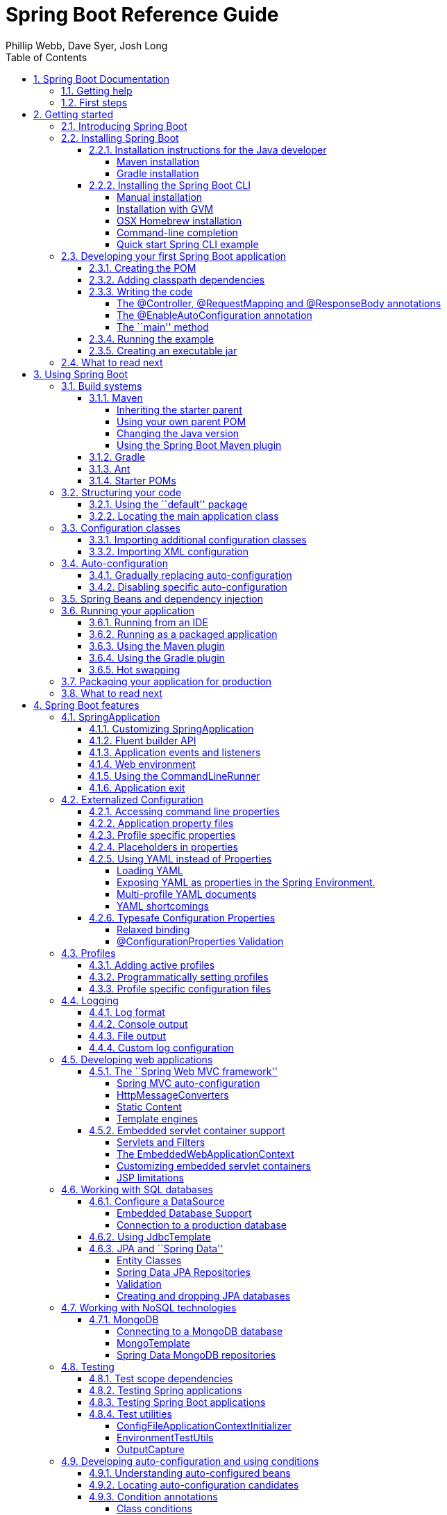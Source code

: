 = Spring Boot Reference Guide
:linkcss:
:toc:
:toclevels: 4
:source-highlighter: prettify
:copycss:
:numbered:
:icons: font
:spring-boot-version: 1.0.0.BUILD-SNAPSHOT
:spring-boot-repo: snapshot
:sc-ext: java
:dc-ext: html
:sc-root: http://github.com/spring-projects/spring-boot/tree/master
:dc-root: http://docs.spring.io/spring-boot/docs/1.0.0.RC4/api
:sc-spring-boot-autoconfigure: {sc-root}/spring-boot-autoconfigure/src/main/java/org/springframework/boot/autoconfigure
:dc-spring-boot-autoconfigure: {dc-root}/org/springframework/boot/autoconfigure
:sc-spring-boot-actuator: {sc-root}/spring-boot-actuator/src/main/java/org/springframework/boot/actuate
:dc-spring-boot-actuator: {dc-root}/org/springframework/boot/actuate
:author: Phillip Webb, Dave Syer, Josh Long

// FIXME look at this for inspiration http://media.readthedocs.org/pdf/django/1.6.x/django.pdf

[[boot-documentation]]
== Spring Boot Documentation

[[boot-documentation-getting-help]]
=== Getting help
Having trouble with Spring Boot, We'd like to help!

* Try the How-to's -- they provide solutions to the most common questions
* Learn the Spring basics -- Spring Boot is builds on many other Spring projects, check
	the http://spring.io[spring.io] web-site for a wealth of reference documentation. If
	you are just starting out with Spring, try one of the http://spring.io/guides[guides]
* Ask a questions - we monitor http://stackoverflow.com[stackoverflow.com] for questions
	tagged with http://stackoverflow.com/tags/spring-boot[`spring-boot`]
* Report bugs with Spring Boot at https://github.com/spring-projects/spring-boot/issues

[[boot-documentation-first-steps]]
=== First steps
If you are just starting out...

* From scratch
* Tutorial
* Advanced tutorial

// FIXME



// FIXME overview of all the chapters here

[[getting-started]]
== Getting started

[[getting-started-introducing-spring-boot]]
=== Introducing Spring Boot
Spring Boot makes it easy to create stand-alone, production-grade Spring based
Applications that can you can ``just run''. We take an opinionated view of the Spring
platform and third-party libraries so you can get started with minimum fuss. Most Spring
Boot applications need very little Spring configuration.

You can use Spring Boot to create Java applications that can be started using `java -jar`
or more traditional war deployments. We also provide a command line tool that runs ``spring
scripts''.

Our primary goals are:

* Provide a radically faster and widely accessible getting started experience for all
Spring development
* Be opinionated out of the box, but get out of the way quickly as requirements start to
diverge from the defaults
* Provide a range of non-functional features that are common to large classes of projects
(e.g. embedded servers, security, metrics, health checks, externalized configuration)
* Absolutely no code generation and no requirement for XML configuration

[[getting-started-installing-spring-boot]]
=== Installing Spring Boot
Spring Boot can be used with ``classic'' Java development tools or installed as a command
line tool. Regardless, you will need http://www.java.com[Java SDK v1.6] or higher. You
should check your current Java installation before you begin:

[indent=0]
----
	$ java -version
----

If you are new to Java development, or if you just want to experiment with Spring Boot
you might want to try the Spring Boot CLI first, otherwise, read on for ``classic''
installation instructions.

TIP: Although Spring Boot is compatible with Java 1.6, if possible, you should consider
using the latest version of Java.

[[getting-started-installation-instructions-for-java]]
==== Installation instructions for the Java developer
You can use Spring Boot in the same way as any standard java library. Simply include the
appropriate `spring-boot-*.jar` files in your classpath. Spring Boot does not require
any special tool integration, so you can use any IDE or text editor; and there is nothing
special about a Spring Boot application, so you can run and debug as you would any other
Java program.

Although you _could_ just copy Spring Boot jars, we generally recommend that you use a
build tool that support dependency management (such as Maven or Gradle).

[[getting-started-maven-installation]]
===== Maven installation
Spring Boot is compatible with Apache Maven 3.0 or above. If you don't already have Maven
installed you can follow the instructions at http://maven.apache.org.

TIP: On many operating systems Maven can be installed via a package manager. If you're a
OSX Homebrew user try `brew install maven`. Ubuntu users can run `sudo apt-get install maven`.

Spring Boot dependencies use the `org.springframework.boot` `groupId`. Typically your
Maven POM file will inherit from the `spring-boot-starter-parent` project and declare
dependencies to one or more ``starter POMs''. Spring Boot also provides an optional Maven
plugin to create executable jars.

// FIXME link to starter section

Here is a typical `pom.xml` file:

[source,xml,indent=0,subs="verbatim,quotes,attributes"]
----
	<?xml version="1.0" encoding="UTF-8"?>
	<project xmlns="http://maven.apache.org/POM/4.0.0" xmlns:xsi="http://www.w3.org/2001/XMLSchema-instance"
		xsi:schemaLocation="http://maven.apache.org/POM/4.0.0 http://maven.apache.org/xsd/maven-4.0.0.xsd">
		<modelVersion>4.0.0</modelVersion>

		<groupId>com.example</groupId>
		<artifactId>myproject</artifactId>
		<version>0.0.1-SNAPSHOT</version>

		<!-- Inherit defaults from Spring Boot -->
		<parent>
			<groupId>org.springframework.boot</groupId>
			<artifactId>spring-boot-starter-parent</artifactId>
			<version>{spring-boot-version}</version>
		</parent>

		<!-- Add typical dependencies for a web application -->
		<dependencies>
			<dependency>
				<groupId>org.springframework.boot</groupId>
				<artifactId>spring-boot-starter-web</artifactId>
			</dependency>
		</dependencies>

		<!-- Package as an executable jar -->
		<build>
			<plugins>
				<plugin>
					<groupId>org.springframework.boot</groupId>
					<artifactId>spring-boot-maven-plugin</artifactId>
				</plugin>
			</plugins>
		</build>

ifeval::["{spring-boot-repo}" != "release"]
		<!-- Add Spring repoistories -->
		<!-- (you don't need this if you are using a .RELEASE version) -->
		<repositories>
			<repository>
				<id>spring-snapshots</id>
				<url>http://repo.spring.io/snapshot</url>
				<snapshots><enabled>true</enabled></snapshots>
			</repository>
			<repository>
				<id>spring-milestones</id>
				<url>http://repo.spring.io/milestone</url>
			</repository>
		</repositories>
		<pluginRepositories>
			<pluginRepository>
				<id>spring-snapshots</id>
				<url>http://repo.spring.io/snapshot</url>
			</pluginRepository>
			<pluginRepository>
				<id>spring-milestones</id>
				<url>http://repo.spring.io/milestone</url>
			</pluginRepository>
		</pluginRepositories>
endif::[]
	</project>
----

// FIXME links here to later sections

[[getting-started-gradle-installation]]
===== Gradle installation
Spring Boot is compatible with Gradle 1.6 or above. If you don't already have Gradle
installed you can follow the instructions at http://www.gradle.org/.

Spring Boot dependencies can be declared using the `org.springframework.boot` `group`.
Typically your project will declare dependencies to one or more starter POMs. Spring Boot
provides a useful Gradle plugin that can be used to simplify dependency declarations
and to create executable jars.

.Gradle Wrapper
****
The Gradle Wrapper provides a nice way of ``obtaining'' Gradle when you need to build a
project. It's a small script and library that you commit alongside your code to bootstrap
the build process. See http://www.gradle.org/docs/current/userguide/gradle_wrapper.html
for details.
****

Here is a typical `build.gradle` file:

[source,groovy,indent=0,subs="verbatim,quotes,attributes"]
----
	buildscript {
		repositories {
			mavenCentral()
ifndef::release[]
			maven { url "http://repo.spring.io/snapshot" }
			maven { url "http://repo.spring.io/milestone" }
endif::release[]
		}
		dependencies {
			classpath("org.springframework.boot:spring-boot-gradle-plugin:{spring-boot-version}")
		}
	}

	apply plugin: 'java'
	apply plugin: 'spring-boot'

	jar {
		baseName = 'myproject'
		version =  '0.0.1-SNAPSHOT'
	}

	repositories {
		mavenCentral()
ifndef::release[]
		maven { url "http://repo.spring.io/snapshot" }
		maven { url "http://repo.spring.io/milestone" }
endif::release[]
	}

	dependencies {
		compile("org.springframework.boot:spring-boot-starter-web")
		testCompile("junit:junit")
	}
----

// FIXME links to later on

[[getting-started-installing-the-cli]]
==== Installing the Spring Boot CLI
The Spring Boot CLI is a command line tool that can be used if you want to quickly
prototype with Spring. It allows you to run http://groovy.codehaus.org/[Groovy] scripts,
which means that you have a familiar Java-like syntax, without so much boilerplate code.

You don't need to use the CLI to work with Spring Boot but it's definitely the quickest
way to get a Spring application off the ground.

[[getting-started-manual-cli-installation]]
===== Manual installation
You can download the Spring CLI distribution from the Spring software repository:

* http://repo.spring.io/{spring-boot-repo}/org/springframework/boot/spring-boot-cli/{spring-boot-version}/spring-boot-cli-{spring-boot-version}-bin.zip[spring-boot-cli-{spring-boot-version}-bin.zip]
* http://repo.spring.io/{spring-boot-repo}/org/springframework/boot/spring-boot-cli/{spring-boot-version}/spring-boot-cli-{spring-boot-version}-bin.tar.gz[spring-boot-cli-{spring-boot-version}-bin.tar.gz]

Cutting edge http://repo.spring.io/snapshot/org/springframework/boot/spring-boot-cli/[snapshot distributions]
are also available.

Once downloaded, follow the INSTALL instructions from the unpacked archive. In summary:
there is a `spring` script (`spring.bat` for Windows) in a `bin/` directory in the `.zip`
file, or alternatively you can use `java -jar` with the `.jar` file (the script helps you
to be sure that the classpath is set correctly).

[[getting-started-gvm-cli-installation]]
===== Installation with GVM
GVM (the Groovy Environment Manager) can be used for managing multiple versions of
various Groovy and Java binary packages, including Groovy itself and the Spring Boot CLI.
Get `gvm` from http://gvmtool.net and install Spring Boot with

[indent=0,subs="verbatim,quotes,attributes"]
----
	$ gvm install springboot
	$ spring --version
	Spring Boot v{spring-boot-version}
----

If you are developing features for the CLI and want easy access to the version you just
built, follow these extra instructions.

[indent=0,subs="verbatim,quotes,attributes"]
----
	$ gvm install springboot dev /path/to/spring-boot/spring-boot-cli/target/spring-boot-cli-{spring-boot-version}-bin/spring-{spring-boot-version}/
	$ gvm use springboot dev
	$ spring --version
	Spring CLI v{spring-boot-version}
----

This will install a local instance of `spring` called the `dev` instance inside your gvm
repository. It points at your target build location, so every time you rebuild Spring
Boot, `spring` will be up-to-date.

You can see it by doing this:

[indent=0,subs="verbatim,quotes,attributes"]
----
	$ gvm ls springboot

	================================================================================
	Available Springboot Versions
	================================================================================
	> + dev
	* {spring-boot-version}

	================================================================================
	+ - local version
	* - installed
	> - currently in use
	================================================================================
----

[[getting-started-homebrew-cli-installation]]
===== OSX Homebrew installation
If you are on a Mac and using http://brew.sh/[Homebrew], all you need to do to install
the Spring Boot CLI is:

[indent=0]
----
	$ brew tap pivotal/tap
	$ brew install springboot
----

Homebrew will install `spring` to `/usr/local/bin`.

NOTE: If you don't see the formula, you're installation of brew might be out-of-date.
Just execute `brew update` and try again.

[[getting-started-cli-command-line-completion]]
===== Command-line completion
Spring Boot CLI ships with scripts that provide command completion for BASH and zsh
shells. You can `source` the script (also named `spring`) in any shell, or put it in your
personal or system-wide bash completion initialization. On a Debian system the
system-wide scripts are in `/etc/bash_completion.d` and all scripts in that directory are
executed in a new shell. To run the script manually, e.g. if you have installed using
`GVM`

[indent=0]
----
	$ . ~/.gvm/springboot/current/bash_completion.d/spring
	$ spring <HIT TAB HERE>
	  grab  help  jar  run  test  version
----

NOTE: If you install Spring Boot CLI using Homebrew, the command-line completion scripts
are automatically registered with your shell.

[[getting-started-cli-example]]
===== Quick start Spring CLI example
Here's a really simple web application that you can use to test you installation. Create
a file called `app.groovy`:

[source,groovy,indent=0,subs="verbatim,quotes,attributes"]
----
	@Controller
	class ThisWillActuallyRun {

		@RequestMapping("/")
		@ResponseBody
		String home() {
			return "Hello World!"
		}

	}
----

Then simply run it from a shell:

[indent=0]
----
	$ spring run app.groovy
----

NOTE: It will take some time when you first run the application as dependencies are
downloaded, subsequent runs will be much quicker.

Open http://localhost:8080 in your favorite web browser and you should see the following
output:

[indent=0]
----
	Hello World!
----

[[getting-started-first-application]]
=== Developing your first Spring Boot application
Let's develop a simple ``Hello World!'' web application in Java that highlights some
of Spring Boot's key features. We'll use Maven to build this project since most IDEs
support it.

TIP: The http://spring.io[spring.io] web site contains many ``Getting Started'' guides
that use Spring Boot. If you're looking to solve a specific problem; check there first.

Before we begin, open a terminal to check that you have valid versions of Java and Maven
installed.

[indent=0]
----
	$ java -version
	java version "1.7.0_51"
	Java(TM) SE Runtime Environment (build 1.7.0_51-b13)
	Java HotSpot(TM) 64-Bit Server VM (build 24.51-b03, mixed mode)
----

[indent=0]
----
	$ mvn -v
	Apache Maven 3.1.1 (0728685237757ffbf44136acec0402957f723d9a; 2013-09-17 08:22:22-0700)
	Maven home: /Users/user/tools/apache-maven-3.1.1
	Java version: 1.7.0_51, vendor: Oracle Corporation
----

NOTE: This sample needs to be created in it's own folder. Subsequent instructions assume
that you have created a suitable folder and that it is your ``current directory''.

[[getting-started-first-application-pom]]
==== Creating the POM
We need to start by creating a Maven `pom.xml` file. The `pom.xml` is the recipe that
will be used to build your project. Open you favorite text editor and add the following:

[source,xml,indent=0,subs="verbatim,quotes,attributes"]
----
	<?xml version="1.0" encoding="UTF-8"?>
	<project xmlns="http://maven.apache.org/POM/4.0.0" xmlns:xsi="http://www.w3.org/2001/XMLSchema-instance"
		xsi:schemaLocation="http://maven.apache.org/POM/4.0.0 http://maven.apache.org/xsd/maven-4.0.0.xsd">
		<modelVersion>4.0.0</modelVersion>

		<groupId>com.example</groupId>
		<artifactId>myproject</artifactId>
		<version>0.0.1-SNAPSHOT</version>

		<parent>
			<groupId>org.springframework.boot</groupId>
			<artifactId>spring-boot-starter-parent</artifactId>
			<version>{spring-boot-version}</version>
		</parent>

		<!-- Additional lines to be added here... -->

ifeval::["{spring-boot-repo}" != "release"]
		<!-- (you don't need this if you are using a .RELEASE version) -->
		<repositories>
			<repository>
				<id>spring-snapshots</id>
				<url>http://repo.spring.io/snapshot</url>
				<snapshots><enabled>true</enabled></snapshots>
			</repository>
			<repository>
				<id>spring-milestones</id>
				<url>http://repo.spring.io/milestone</url>
			</repository>
		</repositories>
		<pluginRepositories>
			<pluginRepository>
				<id>spring-snapshots</id>
				<url>http://repo.spring.io/snapshot</url>
			</pluginRepository>
			<pluginRepository>
				<id>spring-milestones</id>
				<url>http://repo.spring.io/milestone</url>
			</pluginRepository>
		</pluginRepositories>
endif::[]
	</project>
----

This should give you a working build, you can test it out by running `mvn package` (you
can ignore the _`jar will be empty - no content was marked for inclusion!'_ warning for
now).

NOTE: At this point you could import the project into an IDE (most modern Java IDE's
include built-in support for Maven). For simplicity, we will continue to use a simple
text editor for this example.

[[getting-started-first-application-dependencies]]
==== Adding classpath dependencies
Spring Boot provides a number of ``Starter POMs'' that make easy to add jars to your
classpath. Our sample application has already used `spring-boot-starter-parent` in the
`parent` section of the POM. The `spring-boot-starter-parent` is a special starter
that provides useful Maven defaults. It also provides a `dependency-management` section
so that you can omit `version` tags for blessed `dependencies`.

Other ``Starter POMs'' simply provide dependencies that you are likely to need to a
specific type of application. Since we are developing web application we will add a
`spring-boot-starter-web` dependency -- but before that, lets look at what we currently
have.

[indent=0]
----
	$ mvn dependency:tree

	[INFO] com.example:myproject:jar:0.0.1-SNAPSHOT
	[INFO] +- junit:junit:jar:4.11:test
	[INFO] |  \- org.hamcrest:hamcrest-core:jar:1.3:test
	[INFO] +- org.mockito:mockito-core:jar:1.9.5:test
	[INFO] |  \- org.objenesis:objenesis:jar:1.0:test
	[INFO] \- org.hamcrest:hamcrest-library:jar:1.3:test
----

The `mvn dependency:tree` command prints tree representation of your project dependencies.
You can see that `spring-boot-starter-parent` has already provides some useful test
dependencies. Lets edit our `pom.xml` and add the `spring-boot-starter-web` dependency
just below the `parent` section:

[source,xml,indent=0,subs="verbatim,quotes,attributes"]
----
	<dependencies>
		<dependency>
			<groupId>org.springframework.boot</groupId>
			<artifactId>spring-boot-starter-web</artifactId>
		</dependency>
	</dependencies>
----

If you run `mvn dependency:tree` again, you will see that there are now a number of
additional dependencies, including the Tomcat web server and Spring Boot itself.

[[getting-started-first-application-code]]
==== Writing the code
To finish our application we need to create a single Java file. Maven will compile sources
from `src/main/java` so you need to create that folder structure, then add a file named
`src/main/java/Example.java`:

[source,java,indent=0]
----
	import org.springframework.boot.*;
	import org.springframework.boot.autoconfigure.*;
	import org.springframework.stereotype.*;
	import org.springframework.web.bind.annotation.*;

	@Controller
	@EnableAutoConfiguration
	public class Example {

		@RequestMapping("/")
		@ResponseBody
		String home() {
			return "Hello World!";
		}

		public static void main(String[] args) throws Exception {
			SpringApplication.run(Example.class, args);
		}

	}
----

Although there isn't much code here, quite a lot is going on. Lets step though the
important parts of the code.

[[getting-started-first-application-annotations]]
===== The @Controller, @RequestMapping and @ResponseBody annotations
The first annotation on our `Example` class is `@Controller`. This is known as a
_stereotype_ annotation. It provides hints for people reading the code, and for Spring,
that the class plays a specific role. In this case, our class is web `@Controller` so
Spring will consider it when handling incoming web requests.

The `@RequestMapping` annotation provides ``routing'' information. It is telling Spring
that any HTTP request with the path "`/`" should be mapped to the method. The additional
`@ResponseBody` annotation tells Spring to render the resulting string directly back to
the caller.

TIP: The `@Controller`, `@RequestMapping` and `@ResponseBody` annotation are Spring MVC
annotations (they are not specific to Spring Boot). See the MVC section in the Spring
Reference Documentation for more details.

[[getting-started-first-application-auto-configuration]]
===== The @EnableAutoConfiguration annotation
The second class-level annotation is `@EnableAutoConfiguration`. This annotation tells
Spring Boot to ``guess'' how you will want to configure Spring based on the jar
dependencies that you have added. Since `spring-boot-starter-web` added Tomcat and
Spring MVC, the auto-configuration will assume that you are developing a web application
and setup Spring accordingly.

.Starter POMs and Auto-Configuration
****
Auto-configuration is designed to work well with ``Starter POMs'', but the two concepts
are not directly tied. You are free to pick-and-choose jar dependencies outside of the
starter POMs and Spring Boot will still do its best to auto-configure your application.
****

[[getting-started-first-application-main-method]]
===== The ``main'' method
The final part of our application is the `main` method. This is just a standard method
that follows the Java convention for an application entry point. Our main method delegates
to Spring Boot's `SpringApplication` class by calling `run`. `SpringApplication` will
bootstrap our application, starting Spring which will in turn start the auto-configured
Tomcat web server. We need to pass `Example.class` as an argument to the `run` method to
tell `SpringApplication` which is the primary Spring component. The `args` array is also
passed though to expose any command-line arguments.

[[getting-started-first-application-run]]
==== Running the example
At this point out application should work. Since we have used the
`spring-boot-starter-parent` POM we have a useful `run` goal that we can use to start
the application. Type `mvn spring-boot:run` from the root project directory to start the
application:

[indent=0,subs="attributes"]
----
	$ mvn spring-boot:run

	  .   ____          _            __ _ _
	 /\\ / ___'_ __ _ _(_)_ __  __ _ \ \ \ \
	( ( )\___ | '_ | '_| | '_ \/ _` | \ \ \ \
	 \\/  ___)| |_)| | | | | || (_| |  ) ) ) )
	  '  |____| .__|_| |_|_| |_\__, | / / / /
	 =========|_|==============|___/=/_/_/_/
	 :: Spring Boot ::  (v{spring-boot-version})
	....... . . .
	....... . . . (log output here)
	....... . . .
	........ Started Example in 2.222 seconds (JVM running for 6.514)
----

If you open a web browser to http://localhost:8080 you should see the following output:

[indent=0]
----
	Hello World!
----

To gracefully exist the application hit `ctrl-c`.

[[getting-started-first-application-executable-jar]]
==== Creating an executable jar
Lets finish our example by create a completely self-contained executable jar file that
we could run in production. Executable jars (sometimes called ``Fat jars'') are archives
containing your compiled classes along with all of the jar dependencies that your code
needs to run.

.Executable jars and Java
****
Java does not provide any standard way to load nested jar files (i.e. jar files that are
themselves contained within a jar). This can be problematic if you are looking to
distribute a self contained application.

To solve this problem, many developers use ``shaded'' jars. A shaded jar simply packages
all classes, from all jars, into a single ``uber jar''. The problem with shaded jars is that
it becomes hard to see which libraries you are actually using in your application. It can
also be problematic if the the same filename is used (but with different content) in
multiple jars.

Spring Boot takes a different approach and allows you to actually nest jars directly.
****

To create an executable jar we need to add the `spring-boot-maven-plugin` to our
`pom.xml`. Insert the following lines just below the `dependencies` section:

[source,xml,indent=0,subs="verbatim,quotes,attributes"]
----
	<build>
		<plugins>
			<plugin>
				<groupId>org.springframework.boot</groupId>
				<artifactId>spring-boot-maven-plugin</artifactId>
			</plugin>
		</plugins>
	</build>
----

Save your `pom.xml` and run `mvn package` from the command line:

[indent=0,subs="attributes"]
----
	$ mvn package

	[INFO] Scanning for projects...
	[INFO]
	[INFO] ------------------------------------------------------------------------
	[INFO] Building myproject 0.0.1-SNAPSHOT
	[INFO] ------------------------------------------------------------------------
	[INFO] .... ..
	[INFO] --- maven-jar-plugin:2.4:jar (default-jar) @ myproject ---
	[INFO] Building jar: /Users/developer/example/spring-boot-example/target/myproject-0.0.1-SNAPSHOT.jar
	[INFO]
	[INFO] --- spring-boot-maven-plugin:{spring-boot-version}:repackage (default) @ myproject ---
	[INFO] ------------------------------------------------------------------------
	[INFO] BUILD SUCCESS
	[INFO] ------------------------------------------------------------------------
----

If you look in the `target` directory you should see `myproject-0.0.1-SNAPSHOT.jar`. The
file should be around 10 Mb in size. If you want to peek inside, you can use `jar tvf`:

[indent=0]
----
	$ jar tvf target/myproject-0.0.1-SNAPSHOT.jar
----

You should also see a much smaller file named `myproject-0.0.1-SNAPSHOT.jar.original`
in the `target` directory. This is the original jar file that Maven created before it was
repackaged by Spring Boot.

To run that application, use the `java -jar` command:

[indent=0,subs="attributes"]
----
	$ java -jar target/myproject-0.0.1-SNAPSHOT.jar

	  .   ____          _            __ _ _
	 /\\ / ___'_ __ _ _(_)_ __  __ _ \ \ \ \
	( ( )\___ | '_ | '_| | '_ \/ _` | \ \ \ \
	 \\/  ___)| |_)| | | | | || (_| |  ) ) ) )
	  '  |____| .__|_| |_|_| |_\__, | / / / /
	 =========|_|==============|___/=/_/_/_/
	 :: Spring Boot ::  (v{spring-boot-version})
	....... . . .
	....... . . . (log output here)
	....... . . .
	........ Started Example in 3.236 seconds (JVM running for 3.764)
----

As before, to gracefully exist the application hit `ctrl-c`.

[[getting-started-whats-next]]
=== What to read next

// FIXME write this

[[using-boot]]
== Using Spring Boot
This section provides a brief overview of best-practices when using Spring Boot. There
is nothing particularly special about Spring Boot, it is just another library that you
can consume. There are, however, a few recommendations that when followed will make your
development process just a little easier.

[[using-boot-build-systems]]
=== Build systems
It is strongly recommended that you choose a build system that supports _dependency
management_, and one that can consume artifacts published to the ``Maven Central''
repository. We would recommend that you choose Maven or Gradle. It is possible to get
Spring Boot to work with other build systems (Ant for example), but they would not be
particularly well supported.

[[using-boot-maven]]
==== Maven
Maven users can inherit from the `spring-boot-starter-parent` project to obtain sensible
defaults. The parent project provides the following features:

* Java 1.6 as the default compiler level
* UTF-8 source encoding
* A Dependency Management section, allowing you to omit `<version>` tags for common
  dependencies.
* Generally useful test dependencies (JUnit, Hamcrest, Mockito)
* Sensible resource filtering
* Sensible plugin configuration (exec plugin, surefire, git commit ID, shade)

[[using-boot-maven-parent-pom]]
===== Inheriting the starter parent
To configure your project to inherit from the `spring-boot-starter-parent` simply set
the `parent`:

[source,xml,indent=0,subs="verbatim,quotes,attributes"]
----
	<!-- Inherit defaults from Spring Boot -->
	<parent>
		<groupId>org.springframework.boot</groupId>
		<artifactId>spring-boot-starter-parent</artifactId>
		<version>{spring-boot-version}</version>
	</parent>
----

NOTE: You should only need to specify the Spring Boot version number on this dependency.
if you import additional starters, you can safely omit the version number.

[[using-boot-maven-your-own-parent]]
===== Using your own parent POM
If you don't want to use the Spring Boot starter parent, you can use your own and still
keep the benefit of the dependency management (but not the plugin management) using a
`scope=import` dependency:

[source,xml,indent=0,subs="verbatim,quotes,attributes"]
----
	<dependencyManagement>
 		<dependencies>
			<dependency>
				<!-- Import dependency management from Spring Boot -->
				<groupId>org.springframework.boot</groupId>
				<artifactId>spring-boot-starter-parent</artifactId>
				<version>{spring-boot-version}</version>
		        <scope>import</scope>
			</dependency>
		</dependencies>
	</dependencyManagement>
----

[[using-boot-maven-java-version]]
===== Changing the Java version
The `spring-boot-starter-parent` chooses fairly conservative Java compatibility. If you
want to follow our recommendation and use a later Java version you can add a
`java.version` property:

[source,xml,indent=0,subs="verbatim,quotes,attributes"]
----
	<properties>
		<java.version>1.8</java.version>
	</properties>
----

[[using-boot-maven-plugin]]
===== Using the Spring Boot Maven plugin
Spring Boot includes a Maven plugin that can package the project as an executable jar, or
run it from source code. Add the plugin to your `<plugins>` section if you want to use it:

[source,xml,indent=0,subs="verbatim,quotes,attributes"]
----
	<build>
		<plugins>
			<plugin>
				<groupId>org.springframework.boot</groupId>
				<artifactId>spring-boot-maven-plugin</artifactId>
			</plugin>
		</plugins>
	</build>
----

NOTE: You only need to add the plugin, there is no need for to configure it, unless you
want to change the settings in the parent.

// FIXME Link to maven plugin

[[using-boot-gradle]]
==== Gradle
Gradle users can directly import ``starter POMs'' in their `dependencies` section. Unlike
Maven, there is no ``super parent'' to import.

[source,groovy,indent=0,subs="attributes"]
----
	apply plugin: 'java'

	repositories { mavenCentral() }
	dependencies {
		compile("org.springframework.boot:spring-boot-starter-web")
	}
----

The `spring-boot-gradle-plugin` is also available and provides tasks to create executable
jars and run projects from source. It also adds a `ResolutionStrategy` that enables you
to omit the version number for common dependencies:


[source,groovy,indent=0,subs="attributes"]
----
	buildscript {
		repositories { mavenCentral() }
		dependencies {
			classpath("org.springframework.boot:spring-boot-gradle-plugin:${spring-boot-version}")
		}
	}

	apply plugin: 'java'
	apply plugin: 'spring-boot'

	repositories { mavenCentral() }
	dependencies {
		compile("org.springframework.boot:spring-boot-starter-web")
		testCompile("org.springframework.boot:spring-boot-starter-test")
	}
----

// FIXME Link to gradle plugin

[[using-boot-ant]]
====  Ant
It is possible to build a Spring Boot project using Apache Ant, however, no special
support or plugins are provided. Ant scripts can use the Ivy dependency system to import
starter POMs.

See XXX for more complete instructions.

// FIXME link
[[using-boot-starter-poms]]
==== Starter POMs
Starter POMs are a set of convenient dependency descriptors that you can include in your
application. You get a one-stop-shop for all the Spring and related technology that you
need, without having to hunt through sample code and copy paste loads of dependency
descriptors. For example, if you want to get started using Spring and JPA for database
access, just include the `spring-boot-starter-data-jpa` dependency in your project, and
you are good to go.

The starters contain a lot of the dependencies that you need to get a project up and
running quickly and with a consistent, supported set of managed transitive dependencies.

.What's in a name
****
All starters follow a similar naming pattern; `spring-boot-starter-*`, where `*` is
a particular type of application. This naming structure is intended to help when you need
to find a starter. The Maven integration in many IDEs allow you to search dependencies by
name. For example, with the appropriate Eclipse or STS plugin installed, you can simply
hit `ctrl-space` in the POM editor and type ''spring-boot-starter'' for a complete list.
****

The following application starters are provided by Spring Boot under the
`org.springframework.boot` group:

.Spring Boot application starters
|===
| Name | Description

|`spring-boot-starter`
|The core Spring Boot starter, including auto-configuration support, logging and YAML.


|`spring-boot-starter-amqp`
|Support for the ``Advanced Message Queuing Protocol'' via `spring-rabbit`.

|`spring-boot-starter-aop`
|Full AOP programming support including `spring-aop` and AspectJ.

|`spring-boot-starter-batch`
|Support for ``Spring Batch'' including HSQLDB database.

|`spring-boot-starter-data-jpa`
|Full support for the ``Java Persistence API'' including `spring-data-jpa`, `spring-orm`
and Hibernate.

|`spring-boot-starter-data-mongodb`
|Support for the MongoDB NoSQL Database, including `spring-data-mongodb`,

|`spring-boot-starter-data-rest`
|Support for exposing Spring Data repositories over REST via `spring-data-rest-webmvc`.

|`spring-boot-starter-integration`
|Support for common `spring-integration` modules.

|`spring-boot-starter-jdbc`
|JDBC Database support

|`spring-boot-starter-mobile`
|Support for `spring-mobile`

|`spring-boot-starter-redis`
|Support for the REDIS key-value data store, including `spring-redis`.

|`spring-boot-starter-security`
|Support for `spring-security`

|`spring-boot-starter-test`
|Support for common test dependencies, including JUnit, Hamcrest and Mockito along with
 the `spring-test` module.

|`spring-boot-starter-thymeleaf`
|Support for the Thymeleaf templating engine, including integration with Spring.

|`spring-boot-starter-web`
|Support for full-stack web development, including Tomcat and `spring-webmvc`.

|`spring-boot-starter-websocket`
|Support for websocket development with Tomcat.
|===


In addition to the application starter, the following starters can be used to
add ``production ready'' features.

.Spring Boot ``production ready'' starters
|===
| Name | Description

|`spring-boot-starter-actuator`
|Adds production ready features such as metrics and monitoring.

|`spring-boot-starter-shell-remote`
|Adds remote `ssh` shell support.
|===

Finally, Spring Boot includes some starters that can be used if you want to exclude or
swap specific technical facets.

.Spring Boot technical starters
|===
| Name | Description

|`spring-boot-starter-jetty`
|Imports the Jetty HTTP engine (to be used as an alternative to Tomcat)

|`spring-boot-starter-log4j`
|Support the Log4J looggin framework

|`spring-boot-starter-logging`
|Import Spring Boot's default logging framework (Logback).

|`spring-boot-starter-tomcat`
|Import Spring Boot's default HTTP engine (Tomcat).
|===


[[using-boot-structuring-your-code]]
=== Structuring your code
Spring Boot does not require any specific code layout to work, however, there are some
best practices that help.

[[using-boot-using-the-default-package]]
==== Using the ``default'' package
When a class doesn't include a `package` declaration it is considered to be in the
``default package''. The use of the ``default package'' is generally discouraged, and
should be avoided. It can cause particular problems for Spring Boot applications that
use `@ComponentScan` or `@EntityScan` annotations, since every class from every jar,
will be read.

TIP: We recommend that you use the follow Java's recommended package naming conventions
and use a reversed domain name (for example, `com.example.project`).

[[using-boot-locating-the-main-class]]
==== Locating the main application class
We generally recommend that you locate your main application class in a root package
above other classes. The `@EnableAutoConfiguration` annotation is often placed on your
main class, and it implicitly defines a base ``search package'' for certain items. For
example, if you are writing a JPA application, the package of the
`@EnableAutoConfiguration` annotated class will be used to search for `@Entity` items.

Using a root package also allows the `@ComponentScan` annotation to be used without
needing to specify a `basePackage` attribute.

Here is a typical layout:

[indent=0]
----
	com
	 +- example
	     +- myproject
	         +- Application.java
	         |
	         +- domain
	         |   +- Customer.java
	         |   +- CustomerRepository.java
	         |
	         +- service
	         |   +- CustomerService.java
	         |
	         +- web
	             +- CustomerController.java
----

The `Application.java` file would declare the `main` method, along with the basic
`@Configuration`.

[source,java,indent=0]
----
	package com.example.myproject;

	import org.springframework.boot.SpringApplication;
	import org.springframework.boot.autoconfigure.EnableAutoConfiguration;
	import org.springframework.context.annotation.ComponentScan;
	import org.springframework.context.annotation.Configuration;

	@Configuration
	@EnableAutoConfiguration
	@ComponentScan
	public class Application {

		public static void main(String[] args) {
			SpringApplication.run(Application.class, args);
		}

	}
----

[[using-boot-configuration-classes]]
=== Configuration classes
Spring Boot favors Java-based configuration. Although it is possible to call
`SpringApplication.run()` with an XML source, we generally recommend that your primary
source is a `@Configuration` class. Usually the class that defines the `main` method
is also a good candidate as the primary `@Configuration`.

TIP: Many Spring configuration examples have been published that use XML configuration.
Always try to use the equivalent Java-base configuration if possible. Searching for
`enable*` annotations can be a good starting point.

[[using-boot-importing-configuration]]
==== Importing additional configuration classes
You don't need to put all your `@Configuration` into a single class. The `@Import`
annotation an be used to import additional configuration classes. Alternatively, you
can use `@ComponentScan` to automatically pickup all Spring components, including
`@Configuration` classes.

[[using-boot-importing-xml-configuration]]
==== Importing XML configuration
If you absolutely must use XML based configuration we recommend that you still start
with a `@Configuration` class. You can then use an additional `@ImportResource`
annotation to load XML configuration files.

[[using-boot-auto-configuration]]
=== Auto-configuration
Spring Boot auto-configuration attempts to automatically configure your Spring
application based on the jar dependencies that you have added. For example, If
`HSQLDB` is on your classpath, and you have not manually configured any database
connection beans, then we will auto-configure an in-memory database.

You need to opt-in to auto-configuration by adding the `@EnableAutoConfiguration`
annotation to one of your `@Configuration` classes.

TIP: You should only ever add one `@EnableAutoConfiguration` annotation. We generally
recommend that you add it to your primary `@Configuration` class.

[[using-boot-replacing-auto-configuration]]
==== Gradually replacing auto-configuration
Auto-configuration is noninvasive,  at any point you can start to define your own
configuration to replace specific parts of the auto-configuration. For example, if
you add your own `DataSource` bean, the default embedded database support will back away.

If you need to find out what auto-configuration is currently being applied, and why,
starting your application with the `--debug` switch. This will log an auto-configuration
report to the console.

// FIXME we need links here to a complete section.

[[using-boot-disabling-specific-auto-configutation]]
==== Disabling specific auto-configuration
If you find that specific auto-configure classes are being applied that you don't want
you can use the exclude attribute of `@EnableAutoConfiguration` to disable them.

[source,java,indent=0]
----
	import org.springframework.boot.autoconfigure.*;
	import org.springframework.boot.autoconfigure.jdbc.*;
	import org.springframework.context.annotation.*;

	@Configuration
	@EnableAutoConfiguration(exclude={EmbeddedDatabaseConfiguration.class})
	public class MyConfiguration {
	}
----

[[using-boot-spring-beans-and-dependency-injection]]
=== Spring Beans and dependency injection
You are free to use any the standard Spring Framework techniques to defines your beans
and their injected dependencies. For simplicity, we often find that using `@ComponentScan`
to find your beans, in combination with `@Autowired` constructor injection works well.

If you structure your code as suggested above (locating your application class in a root
package), you can add `@ComponentScan` without any arguments. All of your application
components (`@Component`, `@Service`, `@Repoistory`, `@Controller` etc.) will be
automatically registered as Spring Beans.

Here is an example `@Service` Bean that uses constructor injection to obtain its'
required `RiskAssessor` bean.

[source,java,indent=0]
----
	package com.example.service;

	import org.springframework.beans.factory.annotation.Autowired;
	import org.springframework.stereotype.Service;

	@Service
	public class DatabaseAccountService implements AccountService {

		private final RiskAssessor riskAssessor;

		@Autowired
		public DatabaseAccountService(RiskAssessor riskAssessor) {
			this.riskAssessor = riskAssessor;
		}

		// ...

	}
----

TIP: Notice how using constructor injection allows the `riskAssessor` field to be marked
as `final`, indicating that it cannot be subsequently changed.

[[using-boot-running-your-application]]
=== Running your application
One of the biggest advantages of packaging your application as jar and using an embedded
HTTP server is that you can run your application as you would any other. Debugging Spring
Boot applications is also easy; you don't need any special IDE plugins or extensions.

NOTE: This section only covers jar passed packaging, If you choose to package your
application as a war file you should refer to your server and IDE documentation.

[[using-boot-running-from-an-ide]]
==== Running from an IDE
You can run a Spring Boot application from your IDE as a simple Java application, however,
first you will need to import your project. Import steps will vary depending on your IDE
and build system. Most IDEs can import Maven projects directly, for example Eclipse users
can select `Import...` -> `Existing Maven Projects` from the `File` menu.

If you can't directly import your project into your IDE, you may be able to generate IDE
meta-data using a build plugin. Maven includes plugins for
http://maven.apache.org/plugins/maven-eclipse-plugin/[Eclipse] and
http://maven.apache.org/plugins/maven-idea-plugin/[IDEA]; Gradle offers plugins
for http://www.gradle.org/docs/current/userguide/ide_support.html[various IDEs].

TIP: If you accidentally run a web application twice you will see a ``Port already in
use'' error. STS users can use the `Relauch` button rather than `Run` to ensure that
any existing instance is closed.

[[using-boot-running-as-a-packaged-application]]
==== Running as a packaged application
If you use the Spring Boot Maven or Gradle plugins to create an executable jar you can
run your application using `java -jar`. For example:

[indent=0,subs="attributes"]
----
	$ java -jar target/myproject-0.0.1-SNAPSHOT.jar
----

It is also possible to run a package application with remote debugging support enabled.
This allows you to attach a debugger to your packaged application:

[indent=0,subs="attributes"]
----
	$ java -Xdebug -Xrunjdwp:server=y,transport=dt_socket,address=8000,suspend=n \
	       -jar target/myproject-0.0.1-SNAPSHOT.jar
----

[[using-boot-maven-plugin]]
==== Using the Maven plugin
The Spring Boot Maven plugin includes a `run` goal which can be used to quickly compile
and run your application. Applications run in an exploded form, and you can edit
resources for instant ``hot'' reload.

[indent=0,subs="attributes"]
----
	$ mvn spring-boot:run
----

// FIXME link to docs

[[using-boot-gradle-plugin]]
==== Using the Gradle plugin
The Spring Boot Gradle plugin also includes a `run` goal which can be used to run
your application in an exploded form. The `bootRun` task is added whenever you import
the `spring-boot-plugin`

[indent=0,subs="attributes"]
----
	$ gradle bootRun
----

// FIXME link to docs

[[using-boot-hot-swapping]]
==== Hot swapping
Since Spring Boot applications are just plain Java application, JVM hot-swapping should
work out of the box. JVM hot swapping is somewhat limited with bytecode that it can
replace, for a more complete solution the
https://github.com/spring-projects/spring-loaded[Spring Loaded] project, or
http://zeroturnaround.com/software/jrebel/[JRebel] can be used.

See the Hot swapping ``How-to'' section for details.

// FIXME link

[[using-boot-packaging-for-production]]
=== Packaging your application for production
Executable jars can be used for production deployment. As they are self contained, they
are also ideally suited for cloud-based deployment.

For additional ``production ready'' features, such as health, auditing and metric REST
or JMX end-points; consider adding `spring-boot-actuator`. See XXX

// FIXME links

[[using-boot-whats-next]]
=== What to read next

// FIXME summary here, write this

[[boot-features]]
== Spring Boot features

[[boot-features-spring-application]]
=== SpringApplication
The `SpringApplication` class provides a convenient way to bootstrap a Spring application
that will be started from a `main()` method. In many situations you can just delegate to
the static `SpringApplication.run` method:

[source,java,indent=0]
----
	public static void main(String[] args) {
		SpringApplication.run(MySpringConfiguration.class, args);
	}
----

When you application starts you should see something similar to the following:

[indent=0,subs="attributes"]
----
  .   ____          _            __ _ _
 /\\ / ___'_ __ _ _(_)_ __  __ _ \ \ \ \
( ( )\___ | '_ | '_| | '_ \/ _` | \ \ \ \
 \\/  ___)| |_)| | | | | || (_| |  ) ) ) )
  '  |____| .__|_| |_|_| |_\__, | / / / /
 =========|_|==============|___/=/_/_/_/
 :: Spring Boot ::   v{spring-boot-version}

2013-07-31 00:08:16.117  INFO 56603 --- [           main] o.s.b.s.app.SampleApplication            : Starting SampleApplication v0.1.0 on mycomputer with PID 56603 (/apps/myapp.jar started by pwebb)
2013-07-31 00:08:16.166  INFO 56603 --- [           main] ationConfigEmbeddedWebApplicationContext : Refreshing org.springframework.boot.context.embedded.AnnotationConfigEmbeddedWebApplicationContext@6e5a8246: startup date [Wed Jul 31 00:08:16 PDT 2013]; root of context hierarchy
2014-03-04 13:09:54.912  INFO 41370 --- [           main] .t.TomcatEmbeddedServletContainerFactory : Server initialized with port: 8080
2014-03-04 13:09:56.501  INFO 41370 --- [           main] o.s.b.s.app.SampleApplication            : Started SampleApplication in 2.992 seconds (JVM running for 3.658)
----

By default `INFO` logging messages will shown, including some relevant startup details
such as the user that launched the application.

[[boot-features-customizing-spring-application]]
==== Customizing SpringApplication
If the `SpringApplication` defaults aren't to your taste you can instead create a local
instance and customize it. For example, to turn off the banner you would write:

[source,java,indent=0]
----
	public static void main(String[] args) {
		SpringApplication app = new SpringApplication(MySpringConfiguration.class);
		app.setShowBanner(false);
		app.run(args);
	}
----

NOTE: The constructor arguments passed to `SpringApplication` are configuration sources
for spring beans. In most cases these will be references to `@Configuration` classes, but
they could also be references to XML configuration or to packages that should be scanned.

It is also possible to configure the `SpringApplication` using an `application.properties`
file. See XXX.

// FIXME Link

For a complete list of the configuration options, see the `SpringApplication` Javadoc.

[[boot-features-fluent-builder-api]]
==== Fluent builder API
If you need to build an `ApplicationContext` hierarchy (multiple contexts with a
parent/child relationship), or if you just prefer using a ``fluent'' builder API, you
can use the `SpringApplicationBuilder`.

The `SpringApplicationBuilder` allows you to chain together multiple method calls, and
includes `parent` and `child` methods that allow you to create a hierarchy.

For example:
[source,java,indent=0]
----
	new SpringApplicationBuilder()
		.showBanner(false)
		.sources(Parent.class)
		.child(Application.class)
		.run(args);
----

NOTE: There are some restrictions when creating an `ApplicationContext` hierarchy, e.g.
the parent application context is *not* a `WebApplicationContext`.  Both parent and child
are executed with the same `Environment` constructed in the usual way to include command
line arguments.  Any `ServletContextAware` components all have to go in the child
context, otherwise there is no way for Spring Boot to create the `ServletContext` in time.

[[boot-features-application-events-and-listeners]]
==== Application events and listeners
In addition to the usual Spring Framework events, such as `ContextRefreshedEvent`, a
`SpringApplication` sends some additional application events. Some events are actually
triggered before the `ApplicationContext` is created.

You can register event listeners in a number of ways, the most common being
`SpringApplication.addListeners(...)` method (See XXX).

// FIXME

Application events are sent in the following order, as your application runs:

. An `ApplicationStartedEvent` is sent at the start of a run, but before any
  processing except the registration of listeners and initializers.
. An `ApplicationEnvironmentPreparedEvent` is sent when the `Environment` to be used in
  the context is known, but before the context is created.
. An `ApplicationPreparedEvent` is sent just before the refresh is started, but after bean
  definitions have been loaded.
. An `ApplicationFailedEvent` is sent if there is an exception on startup.

TIP: You often won't need to use application events, but it can be handy to know that they
exist. Internally, Spring Boot uses events to handle a variety of tasks.

[[boot-features-web-environment]]
==== Web environment
A `SpringApplication` will attempt to create the right type of `ApplicationContext` on
your behalf. By default, an `AnnotationConfigApplicationContext` or
`AnnotationConfigEmbeddedWebApplicationContext` will be used, depending on whether you
are developing a web application or not.

The algorithm used to determine a ``web environment'' is fairly simplistic (based on the
presence of a few classes). You can use `setWebEnvironment(boolean webEnvironment)` if
you need to override the default.

It is also possible to take complete control of the `ApplicationContext` type that will
be used by using `setApplicationContextClass(...)`.

TIP: It is often desirable call `setWebEnvironment(false)` when using `SpringApplication`
within a JUnit test.

[[boot-features-command-line-runner]]
==== Using the CommandLineRunner
If you want access to the raw command line argument, or you need to run some specific code
once the `SpringApplication` has started you can implement the `CommandLineRunner`
interface. The `run(String... args)` method will be called on all spring beans
implementing this interface.

[source,java,indent=0]
----
	import org.springframework.boot.*
	import org.springframework.stereotype.*

	@Component
	public class MyBean implements CommandLineRunner {

	    public void run(String... args) {
	        // Do something...
	    }

	}
----

You can additionally implement the `org.springframework.core.Ordered` interface or use the
`org.springframework.core.annotation.Order` annotation if several `CommandLineRunner`
beans are defined that must be called in a specific order.

[[boot-features-application-exit]]
==== Application exit
Each `SpringApplication` will register a shutdown hook with the JVM to ensure that the
`ApplicationContext` is closed gracefully on exit. All the standard Spring lifecycle
callbacks (such as the `DisposableBean` interface, or the `@PreDestroy` annotation) can
be used.

In addition, beans may implement the `org.springframework.boot.ExitCodeGenerator`
interface if they wish to return a specific exit code when the application ends.

[[boot-features-external-config]]
=== Externalized Configuration
Spring Boot likes you to externalize your configuration so you can work with the same
application code in different environments. You can use properties files, YAML files,
environment variables and command-line arguments to externalize configuration. Property
values can be injected directly into your beans using the `@Value` annotation, accessed
via Spring's `Environment` abstraction or bound to structured objects.

Spring Boot uses a very particular `PropertySource` order that is designed to allow
sensible overriding of values, properties are considered in the the following order:

. Command line argument
. Java System properties (`System.getProperties()`).
. OS environment variables.
. `@PropertySource` annotations on your `@Configuration` classes.
. Application properties outside of your packaged jar (`application.properties`
  including YAML and profile variants)
. Application properties packaged inside your jar (`application.properties`
  including YAML and profile variants)
. Default properties (specified using `SpringApplication.setDefaultProperties`)

To provide a concrete example, suppose you develop a `@Component` that uses a
`name` property:

[source,java,indent=0]
----
	import org.springframework.stereotype.*
	import org.springframework.beans.factory.annotation.*

	@Component
	public class MyBean {

	    @Value("${name}")
	    private String name;

	    // ...

	}
----

You can bundle an `application.properties` inside your jar that provides a sensible
default `name`. When running in production, an `application.properties` can be provided
outside of your jar that overrides `name`; and for one off testing you can launch with
a specific command line switch (e.g. `java -jar app.jar --name="Spring"`).

[[boot-features-external-config-command-line-args]]
==== Accessing command line properties
By default SpringApplication will convert any command line option arguments (starting
with ``--'', e.g. `--server.port=9000`) to a `PropertySource` and add it to the Spring
`Environment`. As mentioned above, command line properties always take precedence over
other property sources.

If you don't want command line properties to be added to the `Environment` you can disable
them using `SpringApplication.setAddCommandLineProperties(false)`.

[[boot-features-external-config-application-property-files]]
==== Application property files
`SpringApplication` will load properties from `application.properties` files in the
following locations and add them to the Spring `Environment`:

. The current directory
. A `/config` subdir of the current directory.
. The classpath root
. A classpath `/config` package

The list is ordered by precedence (locations higher in the list override lower items).

NOTE: You can also use YAML ('.yml') files as an alternative to '.properties' (see below)

If you don't like `application.properties` as the configuration file name you can switch
to another by specifying `spring.config.name` environment property. You can also refer
to an explicit location using the `spring.config.location` environment property.

[indent=0]
----
	$ java -jar myproject.jar --spring.config.name=myproject
----

[[boot-features-external-config-profile-specific-properties]]
==== Profile specific properties
In addition to `application.properties` files, profile specific properties can also be
defined using the naming convention `application-{profile}.properties`.

Profile specific properties are loaded from the same locations as standard
`application.properties`, with profiles specific files overriding the default ones.

[[boot-features-external-config-placeholders-in-properties]]
==== Placeholders in properties
The values in `application.properties` are filtered through the existing `Environment`
when they are used so you can refer back to previously defined values (e.g. from System
properties).

[indent=0]
----
	app.name: MyApp
	app.description: ${app.name} is a Spring Boot application
----

TIP: You can also use this technique to create `short` variants of existing Spring Boot
properties. See XXX

[[boot-features-external-config-yaml]]
==== Using YAML instead of Properties
http://yaml.org[YAML] is a superset of JSON, and as such is a very convenient format
for specifying hierarchical configuration data. The `SpringApplication` class will
automatically support YAML as an alternative to properties whenever you have the
http://code.google.com/p/snakeyaml/[SnakeYAML] library on your classpath.

NOTE: If you use ``starter POMs'' SnakeYAML will be automatically provided via
`spring-boot-starter`.

[[boot-features-external-config-loading-yaml]]
===== Loading YAML
Spring Boot provides two convenient classes that can be used to load YAML documents. The
`YamlPropertiesFactoryBean` will load YAML as `Properties` and the `YamlMapFactoryBean`
will load YAML as a `Map`.

For example, the following YAML document:

[source,yaml,indent=0]
----
	dev:
		url: http://dev.bar.com
		name: Developer Setup
	prod:
		url: http://foo.bar.com
		name: My Cool App
----

Would be transformed into these properties:

[indent=0]
----
	environments.dev.url=http://dev.bar.com
	environments.dev.name=Developer Setup
	environments.prod.url=http://foo.bar.com
	environments.prod.name=My Cool App
----

YAML lists are represented as comma-separated values (useful for simple String values)
and also as property keys with `[index]` dereferencers, for example this YAML:

[source,yaml,indent=0]
----
	 servers:
 		- dev.bar.com
 		- foo.bar.com
----

Would be transformed into these properties:

[indent=0]
----
	servers=dev.bar.com,foo.bar.com
	servers[0]=dev.bar.com
	servers[1]=foo.bar.com
----

[[boot-features-external-config-exposing-yaml-to-spring]]
===== Exposing YAML as properties in the Spring Environment.
The `YamlPropertySourceLoader` class can be used to expose YAML as a `PropertySource`
in the Spring `Environment`. This allows you to the familiar `@Value` with placeholders
syntax to access YAML properties.

[[boot-features-external-config-multi-profile-yaml]]
===== Multi-profile YAML documents
You can specify multiple profile-specific YAML document in a single file by
by using a `spring.profiles` key to indicate when the document applies. For example:

[source,yaml,indent=0]
----
	server:
		address: 192.168.1.100
	---
	spring:
		profiles: production
	server:
		address: 192.168.1.120
----

[[boot-features-external-config-yaml-shortcomings]]
===== YAML shortcomings
YAML files can't be loaded via the `@PropertySource` annotation. So in the
case that you need to load values that way, you need to use a properties file.

[[boot-features-external-config-typesafe-configuration-properties]]
==== Typesafe Configuration Properties
Using the `@Value("${property}")` annotation to inject configuration properties can
sometimes be cumbersome, especially if you are working with multiple properties or
your data is hierarchical in nature. Spring Boot provides an alternative method
of working with properties that allows strongly typed beans to govern and validate
the configuration of your application. For example:

[source,java,indent=0]
----
	@Component
	@ConfigurationProperties(name="connection")
	public class ConnectionSettings {

		private String username;

		private InetAddress remoteAddress;

		// ... getters and setters

	}
----

When the `@EnableConfigurationProperties` annotation is applied to your `@Configuration`,
any beans annotated with `@ConfigurationProperties` will automatically be configured
from the `Environment` properties. This style of configuration works particularly well
with the `SpringApplication` external YAML configuration:

[source,yaml,indent=0]
----
	# application.yml

	connection:
		username: admin
		remoteAddress: 192.168.1.1

	# additional configuration as required
----

To work with `@ConfigurationProperties` beans you can just inject them in the same way
as any other bean.

[source,java,indent=0]
----
	@Service
	public class MyService {

		@Autowired
		private ConnectionSettings connection;

	 	//...

		@PostConstruct
		public void openConnection() {
			Server server = new Server();
			this.connection.configure(server);
		}

	}
----

It is also possible to shortcut the registration of `@ConfigurationProperties` bean
definitions by simply listing the properties classes directly in the
`@EnableConfigurationProperties` annotation:

[source,java,indent=0]
----
	@Configuration
	@EnableConfigurationProperties(ConnectionSettings.class)
	public class MyConfiguration {
	}
----

[[boot-features-external-config-relaxed-binding]]
===== Relaxed binding
Spring Boot uses some relaxed rules for binding `Environment` properties to
`@ConfigurationProperties` beans, so there doesn't need to be an exact match between
the `Environment` property name and the bean property name.  Common examples where this
is useful include underscore separated (e.g. `context_path` binds to `contextPath`), and
capitalized (e.g. `PORT` binds to `port`) environment properties.

Spring will attempt to coerce the external application properties to the right type when
it binds to the `@ConfigurationProperties` beans. If you need custom type conversion you
can provide a `ConversionService` bean (with bean id `conversionService`) or custom
property editors (via a `CustomEditorConfigurer` bean).

[[boot-features-external-config-validation]]
===== @ConfigurationProperties Validation
Spring Boot will attempt to validate external configuration, by default using JSR-303
(if it is on the classpath). You can simply add JSR-303 `javax.valididation` constraint
annotations to your `@ConfigurationProperties` class:

[source,java,indent=0]
----
	@Component
	@ConfigurationProperties(name="connection")
	public class ConnectionSettings {

		@NotNull
		private InetAddress remoteAddress;

		// ... getters and setters

	}
----

You can also add a custom Spring `Validator` by creating a bean definition called
`configurationPropertiesValidator`.

TIP: The `spring-boot-actuator` includes an end-point that exposes all
`@ConfigurationProperties` beans. Simply point your web browser to `/configprops`.

[[boot-features-profiles]]
=== Profiles
Spring Profiles are a way to segregate parts of the application configuration and make it
only available in certain environments.  Any `@Component` or `@Configuration` can be
marked with `@Profile` to limit when it is loaded:

[source,java,indent=0]
----
	@Configuration
	@Profile("production")
	public class ProductionConfiguraiton {

		// ...

	}
----

Spring Boot takes this a stage further, in that you can use a `spring.profiles.active`
`Environment` property to specify which profiles are active. You can specify the property
in any of the usual ways, for example you could include it in your
`application.properties`:

[indent=0]
----
	spring.profiles.active=dev,hsqldb
----

or specify on the command line using the switch `--spring.profiles.active=dev,hsqldb`.

[[boot-features-adding-active-profiles]]
==== Adding active profiles
The `spring.profiles.active` property follows the same ordering rules as other
properties, the highest `PropertySource` will win. This means that you can specify
active profiles in `application.properties` then *replace* them using the command line
switch.

Sometimes it is useful to have profile specific properties that *add* to the active
profiles rather than replace them. The `+` prefix can be used to add active profiles.

For example, when an application with following properties is run using the switch
`--spring.profiles.active=prod` the `proddb` and `prodmq` profiles will also be activated:

[source,yaml,indent=0]
----
	---
	my.property: fromyamlfile
	---
	spring.profiles: prod
	spring.profiles.active: +proddb,+prodmq
----

[[boot-features-programmatically-setting-profiles]]
==== Programmatically setting profiles
You can programmatically set active profiles by calling
`SpringApplication.setAdditionalProfiles(...)` before your application runs. It is also
possible to activate profiles using Spring's `ConfigurableEnvironment` interface.

[[boot-features-profile-specific-configuration]]
==== Profile specific configuration files
Profile specific variants of both `application.properties` (or `application.yml`) and
files referenced via `@ConfigurationProperties` are considered as files are loaded.
See XXX and XXX for details.

[[boot-features-logging]]
=== Logging
Spring Boot uses http://commons.apache.org/logging[Commons Logging] for all internal
logging, but leaves the underlying log implementation open. Default configurations are
provided for
http://docs.oracle.com/javase/7/docs/api/java/util/logging/package-summary.html[Java Util Logging],
http://logging.apache.org/log4j/[Log4J] and
http://logback.qos.ch/[Logback].
In each case there is console output and file output (rotating, 10 Mb file size).

By default, If you use the ``Starter POMs'', Logback will be used for logging. Appropriate
Logback routing is also included to ensure that dependent libraries that use
Java Util Logging, Commons Logging, Log4J or SLF4J will all work correctly.

TIP: There are a lot of logging frameworks available for Java. Don't worry if the above
list seems confusing, generally you won't need to change your logging dependencues and
the Spring Boot defaults will work just fine.

[[boot-features-logging-format]]
==== Log format
The default log output from Spring Boot looks like this:

[indent=0]
----
2014-03-05 10:57:51.112  INFO 45469 --- [           main] org.apache.catalina.core.StandardEngine  : Starting Servlet Engine: Apache Tomcat/7.0.52
2014-03-05 10:57:51.253  INFO 45469 --- [ost-startStop-1] o.a.c.c.C.[Tomcat].[localhost].[/]       : Initializing Spring embedded WebApplicationContext
2014-03-05 10:57:51.253  INFO 45469 --- [ost-startStop-1] o.s.web.context.ContextLoader            : Root WebApplicationContext: initialization completed in 1358 ms
2014-03-05 10:57:51.698  INFO 45469 --- [ost-startStop-1] o.s.b.c.e.ServletRegistrationBean        : Mapping servlet: 'dispatcherServlet' to [/]
2014-03-05 10:57:51.702  INFO 45469 --- [ost-startStop-1] o.s.b.c.embedded.FilterRegistrationBean  : Mapping filter: 'hiddenHttpMethodFilter' to: [/*]
----

The following items are output:

* Date and Time -- Millesecond precision and easily sortable
* Log Level -- `ERROR`, `warN`, `INFO`, `DEBUG` or `TRACE`
* Process ID
* A `---` separator to distinguish the start of actual log messages
* Logger name -- This is usually the source class name (often abbreviated)
* The log message

[[boot-features-logging-console-output]]
==== Console output
The default log configuration will echo messages to the console as they written. By
default `ERROR`, `warN` and `INFO` level messages are logged. To also log `DEBUG` level
messages to the console you can start your application with a `--debug` flag.

[indent=0]
----
	$ java -jar myapp.jar --debug
----

If your terminal supports ANSI, color output will be used to aid readability.

[[boot-features-logging-file-output]]
==== File output
By default, log files are written to `spring.log` in your `temp` directory and rotate at
10 Mb. You can easily customize the output folder by setting the `logging.path` property
(for example in your `application.properties`). It is also possible to change the filename
using a `logging.file` property.

As with console output, `ERROR`, `warN` and `INFO` level messages are logged by default.

[[boot-features-custom-log-configuration]]
==== Custom log configuration

The various logging systems can be activated by including the appropriate libraries on
the classpath, and further customized by supported by providing a suitable configuration
file in the root of the classpath, or in a location specified by the Spring `Environment`
property `logging.config`.

Depending on your logging system, the following files will be loaded:

|===
|Logging System |Customization

|Logback
|`logback.xml`

|Log4j
|`log4j.properties` or `log4j.xml`

|JDK (Java Util Logging)
|`logging.properties`
|===

To help with the customization some other properties are transferred from the Spring
`Environment` to System properties:

|===
|Spring Environment |System Property |Comments

|`logging.file`
|`LOG_FILE`
|Used in default log configuration if defined

|`logging.path`
|`LOG_PATH`
|Used in default log configuration if defined

|`PID`
|`PID`
|The current process ID is discovered if possible and not already provided |
|===

All the logging systems supported can consult System properties when parsing their
configuration files.  See the default configurations in `spring-boot.jar` for examples.

WARNING: There are know classloading issues with Java Util Logging that cause problems
when running from an ``executable jar''. We recommend that you avoid it if at all
possible.

[[boot-features-developing-web-applications]]
=== Developing web applications
Spring Boot is well suited for web application development. You can easily create a
self-contained HTTP server using embedded Tomcat or Jetty. Most web applications will
use the `spring-boot-starter-web` module to get up and running quickly.

If you haven't yet developed a Spring Boot web application you can follow the
"Hello World!" example in XXX

// FIXME

[[boot-features-spring-mvc]]
==== The ``Spring Web MVC framework''
The Spring Web MVC framework (often referred to as simply ``Spring MVC'') is a rich
``model view controller'' web framework. Spring MVC lets you create special `@Controller`
or `@RestController` beans to handle incoming HTTP requests. Methods in your controller
are mapped to HTTP using `@RequestMapping` annotations.

Here is a typical example `@RestController` to serve JSON data:

[source,java,indent=0]
----
	@RestController
	@RequestMapping(value="/users")
	public class MyRestController {

		@RequestMapping(value="/{user}", method=RequestMethod.GET)
		public User getUser(@PathVariable Long user) {
			// ...
		}

		@RequestMapping(value="/{user}/customers", method=RequestMethod.GET)
		List<Customer> getUserCustomers(@PathVariable Long user) {
			// ...
		}

		@RequestMapping(value="/{user}", method=RequestMethod.DELETE)
		public User deleteUser(@PathVariable Long user) {
			// ...
		}

	}
----

Spring MVC is part of the core Spring Framework and detailed information is available in
the reference documentation. There are also several guides available at
http://spring.io/guides that cover Spring MVC.

[[boot-features-spring-mvc-auto-configuration]]
===== Spring MVC auto-configuration
Spring Boot provides auto-configuration for Spring MVC that works well with most
applications. If you want to take complete control of Spring MVC you can add your
own `@Configuration` annotated with `@EnableWebMvc`.

The auto-configuration adds the following features on top of Spring's defaults:

* Inclusion of `ContentNegotiatingViewResolver` and `BeanNameViewResolver` beans.
* Support for serving static resources, including support for WebJars (see below).
* Automatic registration of `Converter`, `GenericConverter`, `Formatter` beans.
* Support for `HttpMessageConverters` (see below).
* Static `index.html` support.
* Custom `Favicon` support.

[[boot-features-spring-mvc-message-converters]]
===== HttpMessageConverters
Spring MVC uses the `HttpMessageConverter` interface to convert HTTP requests and
responses. Sensible defaults are included out of the box, for example Objects can be
automatically converted to JSON (using the Jackson library) or XML (using JAXB).

If you need to add or customize converters you can use Spring Boot's
`HttpMessageConverters` class:
[source,java,indent=0]
----
	import org.springframework.boot.autoconfigure.web.HttpMessageConverters;
	import org.springframework.context.annotation.*;
	import org.springframework.http.converter.*;

	@Configuration
	public class MyConfiguration {

		@Bean
		public HttpMessageConverters customConverters() {
			HttpMessageConverter<?> additional = ...
			HttpMessageConverter<?> another = ...
			return new HttpMessageConverters(additional, another);
		}

	}
----

[[boot-features-spring-mvc-static-content]]
===== Static Content
By default Spring Boot will serve static content from a folder called `/static` (or
`/public` or or `/resources` or `/META-INF/resources`) in the classpath or from the root
of the `ServeltContext`.  It uses the `ResourceHttpRequestHandler` from Spring MVC so you
can modify that behavior by adding your own `WebMvcConfigurerAdapter` and overriding the
`addResourceHandlers` method.

In a stand-alone web application the default servlet from the container is also
enabled, and acts as a fallback, serving content from the root of the `ServletContext` if
Spring decides not to handle it. Most of the time this will not happen unless you modify
the deafult MVC configuration because Spring will always be able to handle requests
through the `DispatcherServlet`.

In addition to the ``standard'' static resource locations above, a special case is made for
http://www.webjars.org/[Webjars content]. Any resources with a path in `/webjars/**` will
be served from jar files if they are packaged in the Webjars format.

TIP: Do not use the `src/main/webapp` folder if your application will be packaged as a
jar. Although this folder is a common standard, it will *only* work with war packaging
and it will be silently ignored by most build tools if you generate a jar.

[[boot-features-spring-mvc-template-engines]]
===== Template engines
As well as REST web service, you can also use Spring MVC to service dynamic HTML content.
Spring MVC supports a variety of templating technologies including: velocity, freemarker,
and JSPs. Many other templating engines also ship their own Spring MVC integrations.

Spring Boot includes auto-configuration support for the Thymeleaf templating engine.
Thymeleaf is an XML/XHTML/HTML5 template engine that can work both in web and non-web
environments. If allows you to create natural templates, that can be correctly displayed
by browsers and therefore work also as static prototypes. Thymeleaf templates will be
picked up automatically from `src/main/resources/templates`.

TIP: JSPs should be avoided if possible, there are several known limitations when using
them with embdedded servlet containers.

[[boot-features-embedded-container]]
==== Embedded servlet container support
Spring Boot includes support for embedded Tomcat and Jetty servers. Most developers will
simply use the appropriate ``Starter POM'' to obtain a fully configured instance. By
default both Tomcat and Jetty will listen for HTTP requests on port `8080`.

[[boot-features-embedded-container-servlets-and-filters]]
===== Servlets and Filters
When using an embedded servlet container you can register Servlets and Filters directly as
Spring beans. This can be particularly convenient if you want to refer to a value from
your `application.properties` during configuration.

By default, if the context contains only a single Servlet it will be mapped to `/`. In
the case of multiple Servlets beans the bean name will be used as a path prefix. Filters
will map to `/*`.

If convention based mapping is not flexible enough you can use the
`ServletRegistrationBean` and `FilterRegistrationBean` classes for complete control. You
can also register items directly if your bean implements the `ServletContextInitializer`
interface.

[[boot-features-embedded-container-application-context]]
===== The EmbeddedWebApplicationContext
Under the hood Spring Boot uses a new type of `ApplicationContext` for embedded
servlet container support.  The `EmbeddedWebApplicationContext` is a special
type of `WebApplicationContext` that bootstraps itself by searching for a single
`EmbeddedServletContainerFactory` bean. Usually a `TomcatEmbeddedServletContainerFactory`
or `JettyEmbeddedServletContainerFactory` will have been auto-configured.

NOTE: You usually won't need to be aware of these implementation classes. Most
applications will be auto-configured and the appropriate `ApplicationContext` and
`EmbeddedServletContainerFactory` will be created on your behalf.

[[boot-features-customizing-embedded-containers]]
===== Customizing embedded servlet containers
Common servlet container settings can be configured using Spring `Environment`
properties. Usually you would define the properties in your `application.properties`
file.

Common server settings include:

* `server.port` -- The listen port for incoming HTTP requests.
* `server.address` -- The interface address to bind to/
* `server.sessionTimeout` -- A session timeout

See the `ServerProperties` class for a complete list.

[[boot-features-programmatic-embedded-container-customization]]
====== Programmatic customization
If you need to configure your embdedded servlet container programmatically you can register
a Spring bean that implements the `EmbeddedServletContainerCustomizer` interface.
`EmbeddedServletContainerCustomizer` provides access to the
`ConfigurableEmbeddedServletContainerFactory` which includes numerous customization
setter methods.

[source,java,indent=0]
----
	import org.springframework.boot.context.embedded.*;
	import org.springframework.stereotype.Component;

	@Component
	public class CustomizationBean implements EmbeddedServletContainerCustomizer {

		@Override
		public void customize(ConfigurableEmbeddedServletContainer container) {
			container.setPort(9000);
		}

	}
----

[[boot-features-customizing-configurableembeddedservletcontainerfactory-directly]]
====== Customizing ConfigurableEmbeddedServletContainerFactory directly
If the above customization techniques are too limited, you can register the
`TomcatEmbeddedServletContainerFactory` or `JettyEmbeddedServletContainerFactory` bean
yourself.

[source,java,indent=0]
----
	@Bean
	public EmbeddedServletContainerFactory servletContainer() {
		TomcatEmbeddedServletContainerFactory factory = new TomcatEmbeddedServletContainerFactory();
		factory.setPort(9000);
		factory.setSessionTimeout(10, TimeUnit.MINUTES);
		factory.addErrorPages(new ErrorPage(HttpStatus.404, "/notfound.html");
		return factory;
	}
----

Setters are provided for many configuration options. Several protected method
``hooks'' are also provided should you need to do something more exotic. See the
source code documentation for details.

[[boot-features-jsp-limitations]]
===== JSP limitations
When running a Spring Boot application that uses an embedded servlet container (and is
packaged as an executable archive), there are some limitations in the JSP support.

* With Tomcat it should work if you use war packaging, i.e. an executable war will work,
  and will also be deployable to a standard container (not limited to, but including
  Tomcat). An executable jar will not work because of a hard coded file pattern in Tomcat.

* Jetty does not currently work as an embedded container with JSPs.

There is a JSP sample so you can see how to set things up.
// FIXME link to sample
// FIXME  Create a deployable war file ?

[[boot-features-sql]]
=== Working with SQL databases
The Spring Framework provides extensive support for working with SQL databases. From
direct JDBC access using `JdbcTemplate` though to complete ``object relational mapping''
technologies such as Hibernate. Spring Data provides an additional level of functionality,
creating `Repoistory` implementations directly from interfaces and using conventions to
generate queries from your method names.

[[boot-features-configure-datasource]]
==== Configure a DataSource
Java's `javax.sql.DataSource` interface provides a standard method of working with
database connections. Traditionally a DataSource uses a `URL` along with some
credentials to establish a database connection.

[[boot-features-embedded-database-support]]
===== Embedded Database Support
It's often convenient develop applications using an in-memory embedded database.
Obviously, in-memory databases do not provide persistent storage; you will need to
populate your database when your application starts and be prepared to throw away
data when your application ends.

TIP: The ``How-to'' section includes a used section on how to initialize a database

// FIME XXX

Spring Boot can auto-configure embedded `H2`, `HSQL` and `Derby` databases. You don't
need to provide any connection URLs, simply include a build dependency to the
embedded database that you want to use.

For example, typical POM dependencies would be:

[source,xml,indent=0]
----
	<dependency>
		<groupId>org.springframework.boot</groupId>
		<artifactId>spring-boot-starter-data-jpa</artifactId>
	</dependency>
	<dependency>
		<groupId>org.hsqldb</groupId>
		<artifactId>hsqldb</artifactId>
		<scope>runtime</scope>
	</dependency>
----

NOTE: You need a dependency on `spring-jdbc` for embedded database to be auto-configured.
In this example it's pulled in transitively via `spring-boot-starter-data-jpa`.

[[boot-features-connect-to-production-database]]
===== Connection to a production database
Production database connections can also be auto-configured using a pooling
`DataSource`.  Here's the algorithm for choosing a specific implementation.

* We prefer the Tomcat pooling `DataSource` for its performance and concurrency, so if
  that is available we always choose it.
* If commons-dbcp is available we will use that, but we don't recommend it in production.

If you use the `spring-boot-starter-jdbc` or `spring-boot-starter-data-jpa`
``starter POMs'' you will automcatically get a dependency to `tomcat-jdbc`.

NOTE: Additional connection pools can always be configured manually, if you define your
own `DataSource` bean that auto-configuration will not occur.

DataSource configuration controlled by external configuration properties in
`spring.datasource.*` for example, you might declare the following section
in `application.properties`:

[indent=0]
----
	spring.datasource.url: jdbc:mysql://localhost/test
	spring.datasource.username: dbuser
	spring.datasource.password: dbpass
	spring.datasource.driverClassName: com.mysql.jdbc.Driver
----

See `AbstractDataSourceConfiguration` for more of the supported options.

NOTE: For a pooling `DataSource` to be created we need to be able to verify that a valid
`Driver` class is available, so we check for that before doing anything. I.e. if you set
`spring.datasource.driverClassName=com.mysql.jdbc.Driver` then that class has to be
loadable.

[[boot-features-using-jdbc-template]]
==== Using JdbcTemplate
Spring's `JdbcTemplate` and `NamedParameterJdbcTemplate` classes are auto-configured and
you can `@Autowire` them directly into your own beans:

[source,java,indent=0]
----
	import org.springframework.beans.factory.annotation.Autowired;
	import org.springframework.jdbc.core.JdbcTemplate;
	import org.springframework.stereotype.Component;

	@Component
	public class MyBean {

		private final JdbcTemplate jdbcTemplate;

		@Autowired
		public MyBean(JdbcTemplate jdbcTemplate) {
			this.jdbcTemplate = jdbcTemplate;
		}

		// ...

	}
----

[[boot-features-jpa-and-spring-data]]
==== JPA and ``Spring Data''
The Java Persistence API is a standard technology that allows you to ``map'' objects to
relational databases. The `spring-boot-starter-data-jpa` POM provides a quick way to get
started. It provides the following key dependencies:

* Hibernate -- One of the most popular JPA implementations.
* Spring Data JPA -- Makes it easy to easily implement JPA based repositories.
* Spring ORMs -- Core ORM support from the Spring Framework.
* Hibernate Validator -- Annotation based validation for your entities.

TIP: We won't go into too many details of JPA or Spring Data here. You can follow the
``Accessing Data with JPA'' guide from http://spring.io and read the Spring Data JPA and
Hibernate reference documentation.

[[boot-features-entity-classes]]
===== Entity Classes
Traditionally JPA ``Entity'' classes are specified in a `persistence.xml` file. With
Spring Boot this file is not necessary as it performs ``Entity Scanning''. By default
all packages below your main configuration class (the one annotated with
`@EnableAutoConfiguration`) will be searched.

Any classes annotated with `@Entity`, `@Embeddable` or `@MappedSuperclass` will be
considered. A typical entity class would look something like this:

[source,java,indent=0]
----
package com.example.myapp.domain;

import java.io.Serializable;
import javax.persistence.*;

@Entity
public class City implements Serializable {

	@Id
	@GeneratedValue
	private Long id;

	@Column(nullable = false)
	private String name;

	@Column(nullable = false)
	private String state;

	// ... additional members, often include @OneToMany mappings

	protected City() {
		// no-args constructor required by JPA spec
		// this one is protected since it shouldn't be used directly
	}

	public City(String name, String state) {
		this.name = name;
		this.country = country;
	}

	public String getName() {
		return this.name;
	}

	public String getState() {
		return this.state;
	}

	// ... etc

}
----

TIP: You can customize entity scanning locations using the `@EntityScan` annotation.
See XXX.

[[boot-features-spring-data-jpa-repositories]]
===== Spring Data JPA Repositories
Spring Data JPA repositories are interfaces that you can define to access data. JPA
queries are created automatically from your method names. For example, a `CityRepoistory`
interface might declare a `findAllByState(String state)` method to find all cities
in a given state.

For more complex queries you can annotate your method using the
`org.springframework.data.jpa.repository.Query` annotation.

Spring Data repositories usually extend from the
`org.springframework.data.repository.Repository` or
`org.springframework.data.repository.CrudRepository` interfaces. If you are using
auto-configuration, repositories will be searched from the package containing your
main configuration class (the one annotated with `@EnableAutoConfiguration`) down.

Here is a typical Spring Data repository:

[source,java,indent=0]
----
	package com.example.myapp.domain;

	import org.springframework.data.domain.*;
	import org.springframework.data.repository.*;

	public interface CityRepository extends Repository<City, Long> {

		Page<City> findAll(Pageable pageable);

		City findByNameAndCountryAllIgnoringCase(String name, String country);

	}
----

TIP: We have barely scratched the surface of Spring Data JPA. For complete details check
the reference documentation.

[[boot-features-jpa-validation]]
===== Validation
The `spring-boot-starter-data-jpa` ``Starter POM'' includes a dependency on
Hibernate Validator. This means that you can use JSR-303 annotations such
as `@NotNull`, `@Min`, `@Size` etc. directly on your `@Entity` class fields.

For more information refer to the Hibernate Validator reference documentation.

[[boot-features-creating-and-dropping-jpa-databases]]
===== Creating and dropping JPA databases
By default JPA database will be automatically created *only* if you use an embedded
database (H2, HSQL or Derby). You can explicitly configure JPA settings using
`spring.jpa.*` properties. For example, to create and drop tables you can add the
following to your `application.properties`.

[indent=0]
----
	spring.jpa.hibernate.ddl-auto: create-drop
----

[[boot-features-nosql]]
=== Working with NoSQL technologies
Spring Data provides additional projects that help you access a variety of NoSQL
technologies including MongoDB, Neo4J, Redis, Gemfire, Couchbase and Cassandra.
Spring Boot provides auto-configuration for MongoDB; you can make use of the other
project, but you will need to configure them yourself. Refer to the appropriate
reference documentation at http://projects.spring.io/spring-data.

[[boot-features-mongodb]]
==== MongoDB
MongoDB is an open-source NoSQL document database that uses a JSON-like schema instead
of traditional table-based relational data. Spring Boot offers several conveniences
for working with MongoDB, including the The `spring-boot-starter-data-mongodb`
``Starter POM''.

[[boot-features-connecting-to-mongodb]]
===== Connecting to a MongoDB database
You can inject an auto-configured `com.mongodb.Mongo` instance as you would any other
Spring Bean. By default the instance will attempt to connect to a MongoDB server using
the URL `mongodb://localhost/test`:

[source,java,indent=0]
----
	import org.springframework.beans.factory.annotation.Autowired;
	import org.springframework.stereotype.Component;

	import com.mongodb.Mongo;

	@Component
	public class MyBean {

		private final Mongo mongo;

		@Autowired
		public MyBean(Mongo mongo) {
			this.mongo = mongo;
		}

		// ...

	}
----

You can set `spring.data.mongodb.url` property to change the `url`, or alternatively
specify a `host`/`port`. For example, you might declare the following in your
`application.properties`:

[indent=0]
----
	spring.data.mongodb.host = mongoserver
	spring.data.mongodb.port = 27017
----

TIP: If `spring.data.mongodb.port` is not specified the default of `27017` is used. You
could simply delete this line from the sample above.

You can also declare your own `Mongo` `@Bean` if you want to take complete control of
establishing the MongoDB connection.

[[boot-features-mongo-template]]
===== MongoTemplate
Spring Data Mongo provides a `MongoTemplate` class that is very similar in its design to
Spring's `JdbcTemplate`. As with `JdbcTemplate` Spring Boot auto-configures a bean
for you to simply inject:

[source,java,indent=0]
----
	import org.springframework.beans.factory.annotation.Autowired;
	import org.springframework.data.mongodb.core.MongoTemplate;
	import org.springframework.stereotype.Component;

	@Component
	public class MyBean {

		private final MongoTemplate mongoTemplate;

		@Autowired
		public MyBean(MongoTemplate mongoTemplate) {
			this.mongoTemplate = mongoTemplate;
		}

		// ...

	}
----

See the `MongoOperations` Javadoc for complete details.

[[boot-features-spring-data-mongo-repositories]]
===== Spring Data MongoDB repositories
Spring Data includes repository support for MongoDB. As with the JPA repositories
discussed earlier, the basic principal is that queries are constructed for you
automatically based on method names.

In fact, both Spring Data JPA and Spring Data MongoDB share the same common
infrastructure; so you could take the JPA example from earlier and, assuming that
`City` is now a Mongo data class rather than a JPA `@Entity`, it will work in the
same way.

[source,java,indent=0]
----
	package com.example.myapp.domain;

	import org.springframework.data.domain.*;
	import org.springframework.data.repository.*;

	public interface CityRepository extends Repository<City, Long> {

		Page<City> findAll(Pageable pageable);

		City findByNameAndCountryAllIgnoringCase(String name, String country);

	}
----

TIP: For complete details of Spring Data MongoDB, including its rich object mapping
technologies, refer to the documentation.

[[boot-features-testing]]
=== Testing
Spring Boot provides a number of useful tools for testing your application. The
`spring-boot-starter-parent` POM provides JUnit, Hamcrest and Mockito ``test'' `scope`
dependencies. There are also useful test utilities in the core `spring-boot` modules
under the `org.springframework.boot.test` package. There is also a
`spring-boot-starter-test` ``Starter POM''.

[[boot-features-test-scope-dependencies]]
==== Test scope dependencies
If you extend your Maven project from the `spring-boot-starter-parent` POM, or use the
`spring-boot-starter-test` ``Starter POM'' (in the ``test'' `scope`), you will find
the following provided libraries:

* Junit -- The de-facto standard for unit testing Java applications.
* Hamcrest -- A library of matcher objects (also known as constraints or predicates)
  allowing `assertThat` style JUnit assertions.
* Mockito -- A Java mocking framework.

These are common libraries that we generally find useful when writing Tests. You are free
to add or replace them if they don't suit your needs.

[[boot-features-testing-spring-applications]]
==== Testing Spring applications
One of the major advantages of dependency injection is that it should make your code
easier to unit test. You can simply instantiate objects using the `new` operator without
even involving Spring. You can also use _mock objects_ instead of real dependencies.

Often you need to move beyond ``unit testing'' and start ``integration testing'' (with
a Spring `ApplicationContext` actually involved in the process). It's useful to be able
to perform integration testing without requiring deployment of your application or
needing to connect to other enterprise infrastructure.

The Spring Framework includes a dedicated test module for just such integration testing.
You can declare a dependency directly to `org.springframework:spring-test` or use the
`spring-boot-starter-test` ``Starter POM'' to pull it in transitively.

If you have not use the `spring-test` module before you should start by reading the
relevant section of the Spring Framework reference documentation.

[[boot-features-testing-spring-boot-applications]]
==== Testing Spring Boot applications
A Spring Boot application is just a Spring `ApplicationContext` so nothing very special
has to be done to test it beyond what you would normally do with a vanilla Spring context.
One thing to watch out for though is that the external properties, logging and other
features of Spring Boot are only installed in the context by default if you use
`SpringApplication` to create it.

Spring Boot provides a `@SpringApplicationConfiguration` annotation as an alternative
to the standard `spring-test` `@ContextConfiguration` annotation. If you use
`@SpringApplicationConfiguration` to configure the `ApplicationContext` used in your
tests, it will be created via `SpringApplication` and you will get the additional Spring
Boot features.

For example:
[source,java,indent=0,subs="verbatim,quotes,attributes"]
----
	@RunWith(SpringJUnit4ClassRunner.class)
	@SpringApplicationConfiguration(classes = SampleDataJpaApplication.class)
	public class CityRepositoryIntegrationTests {

		@Autowired
		CityRepository repository;

		// ...

	}
----

TIP: The context loader guesses whether you want to test a web application or not (e.g. with
`MockMVC`) by looking for the `@WebAppConfiguration` annotation.  (`MockMVC` and
`@WebAppConfiguration` are part of `spring-test`).

[[boot-features-test-utilities]]
==== Test utilities
A few test utility classes are packaged as part of `spring-boot` that are generally
useful when testing your application.

[[boot-features-configfileapplicationcontextinitializer-test-utility]]
===== ConfigFileApplicationContextInitializer
`ConfigFileApplicationContextInitializer` is an `ApplicationContextInitializer` that
can apply to your tests to load Spring Boot `application.properties` files. You can use
when you don't need the full features provided by `@SpringApplicationConfiguration`.

[source,java,indent=0]
----
	@ContextConfiguration(classes = Config.class,
		initializers = ConfigFileApplicationContextInitializer.class)
----

[[boot-features-environment-test-utilities]]
===== EnvironmentTestUtils
`EnvironmentTestUtils` allows you to quickly add properties to a
`ConfigurableEnvironment` or `ConfigurableApplicationContext`. Simply call it with
`key=value` strings:

[source,java,indent=0]
----
EnvironmentTestUtils.addEnvironment(env, "org=Spring", "name=Boot");
----

[[boot-features-output-capture-test-utility]]
===== OutputCapture
`OutputCapture` is a JUnit `Rule` that you can use to capture `System.out` and
`System.err` output. Simply declare the capture as a `@Rule` then use `toString()`
for assertions:

[source,java,indent=0]
----
import org.junit.Rule;
import org.junit.Test;
import org.springframework.boot.test.OutputCapture;

import static org.hamcrest.Matchers.*;
import static org.junit.Assert.*;

public class MyTest {

	@Rule
	public OutputCapture capture = new OutputCapture();

	@Test
	public void testName() throws Exception {
		System.out.println("Hello World!");
		assertThat(capture.toString(), containsString("World"));
	}

}
----

[[boot-features-developing-auto-configuration]]
=== Developing auto-configuration and using conditions
If you work in a company that develops shared libraries, or if you work on an open-source
or commercial library, you might want to develop your own auto-configuration.
Auto-configuration classes can be bundled in external jars and still be picked-up by
Spring Boot.

[[boot-features-understanding-auto-configured-beans]]
==== Understanding auto-configured beans
Under the hood, auto-configuration is implemented with standard `@Configuration` classes.
Additional `@Conditional` annotations are used to constrain when the auto-configuration
should apply. Usually auto-configuration classes use `@ConditionalOnClass` and
`@ConditionalOnMissingBean` annotations. This ensures that auto-configuration only
applies when relevant classes are found and when you have not declared your own
`@Configuration`.

You can browse the source code of `spring-boot-autoconfigure` to see the `@Configuration`
classes that we provide (see the `META-INF/spring.factories` file).

[[boot-features-locating-auto-configuration-candidates]]
==== Locating auto-configuration candidates
Spring Boot checks for the presence of a `META-INF/spring.factories` file within your
published jar. The file should list your configuration classes under the
`org.springframework.boot.autoconfigure.EnableAutoConfiguration` key.

[indent=0]
----
	org.springframework.boot.autoconfigure.EnableAutoConfiguration=\
	com.mycorp.libx.autoconfigure.LibXAutoConfiguration,\
	com.mycorp.libx.autoconfigure.LibXWebAutoConfiguration
----

You can use the `@AutoConfigureAfter` or `@AutoConfigureBefore` annotations if your
configuration needs to be applied in a specific order. For example, if you provide
web specific configuration you may need to be applied after `WebMvcAutoConfiguration`.

[[boot-features-condition-annotations]]
==== Condition annotations
You almost always want to include one or more `@Condition` annotations on your
auto-configuration class. The `@ConditionalOnMissingBean` is one common example that is
used to allow developers to ``override'' auto-configuration if they are not happy with
your defaults.

Spring Boot includes a number of `@Conditional` annotations that you can reuse in your own
code by annotating `@Configuration` classes or individual `@Bean` methods.

[[boot-features-class-conditions]]
===== Class conditions
The `@ConditionalOnClass` and `@ConditionalOnMissingClass` annotations allow configuration
to be skipped based on the presence or absence of specific classes. Due to the fact that
annotation meta-data is parsed using ASM you can actually use the `value` attribute to
refer to the real class, even though that class might not actually appear in the running
application classpath. You can also use the `name` attribute if you prefer to specify
the class name using a `String` value.

[[boot-features-bean-conditions]]
===== Bean conditions
The `@ConditionalOnBean` and `@ConditionalOnMissingBean` annotations allow configuration
to be skipped based on the presence or absence of specific beans. You can use the `value`
attribute to specify beans by type, or `name` to specify beans by name. The `search`
attribute allows you to limit the `ApplicationContext` hierarchy that should be considered
when searching for beans.

NOTE: `@Conditional` annotations are processed when `@Configuration` classes are
parsed. Auto-configure `@Configuration` is always parsed last (after any user defined
beans), however, if you are using these annotations on regular `@Configuration` classes,
care must be take not to refer to bean definitions that have not yet been created.

[[boot-features-resource-conditions]]
===== Resource conditions
The `@ConditionalOnResource` annotation allows configuration to be skipped when a specific
resource is not present. Resources can be specified using the usual Spring conventions,
for example, `file:/home/user/test.dat`.

[[boot-features-web-application-conditions]]
===== Web Application Conditions
The `@ConditionalOnWebApplication` and `@ConditionalOnNotWebApplication` annotations
allow configuration to be skipped depending on whether the application is a
'web application'. A web application is any application that is using a Spring
`WebApplicationContext`, defines a `session` scope or has a `StandardServletEnvironment`.

[[boot-features-spel-conditions]]
===== SpEL expression conditions
The `@ConditionalOnExpression` annotation allows configuration to be skipped based on the
result of a SpEL expression.

[[production-ready-features]]
== Production-ready features
Spring Boot includes a number of additional features to help you monitor and manage your
application when it's pushed to production. You can choose to manage and monitor your
application using HTTP endpoints, with JMX or even by remote shell (SSH or Telnet).
Auditing, health and metrics gathering can be automatically applied to your application.

[[production-ready-features-enabling]]
=== Enabling production-ready features.
The `spring-boot-actuator` project provides all of Spring Boot's production-ready
features. The simplist way to enable the features is to add a dependency to the
`spring-boot-starter-actuator` ``Starter POM''.

.Definition of Actuator
****
An actuator is a manufacturing term, referring to a mechanical device for moving or
controlling something. Actuators can generate a large amount of motion from a small
change.
****

To add the actuator to a Maven based project, add the following ``starter''
dependency:

[source,xml,indent=0]
----
	<dependencies>
		<dependency>
			<groupId>org.springframework.boot</groupId>
			<artifactId>spring-boot-starter-actuator</artifactId>
		</dependency>
	</dependencies>
----

For Gradle, use the declaration:

[source,groovy,indent=0]
----
	dependencies {
		compile("org.springframework.boot:spring-boot-starter-actuator")
	}
----

[[production-ready-endpoints]]
=== Endpoints
Actuator endpoints allow you to monitor and interact with your application. Spring Boot
includes a number of built-in endpoints and you can also add your own. For example the
`health` endpoint provides basic application health information.

The way that enpoints are exposed will depend on the type of technology that choose.
Most applications choose HTTP monitoring, where the ID of the endpoint is mapped
to a URL. For example, by default, the `health` endpoint will be mapped to `/health`.

The following endpoints are available:

[cols="1,1,7"]
|===
| ID | Sensitive | Description

|`autoconfig`
|true
|Displays an auto-configuration report showing all auto-configuration candidates and the
 reason why they ``were'' or ``were not'' applied.

|`beans`
|true
|Displays a complete list of all the Spring Beans in your application.

|`configprops`
|true
|Displays a collated list of all `@ConfigurationProperties`.

|`dump`
|true
|Performs a thread dump

|`env`
|true
|Exposes properties from Spring's `ConfigurableEnvironment`.

|`health`
|false
|Shows application health information (defaulting to a simple ``OK'' message).

|`info`
|false
|Displays arbitrary application info.

|`metrics`
|true
|Shows ``metrics'' information for the current application.

|`mappings`
|true
|Displays a collated list of all `@RequestMapping` paths.

|`shutdown`
|true
|Allows the application to be gracefully shutdown (not enabled by default)

|`trace`
|true
|Displays trace information (by default the last few HTTP requests)

|===

NOTE: Depending on how an endpoint is exposed, the `sensitive` parameter may be used as
a security hint. For example, sensitive endpoints will require a username/password when
they are accessed over HTTP (or simply disabled if web security is not enabled).

[[production-ready-customizing-endpoints]]
==== Customizing endpoints
Endpoints can be customized using Spring properties. You can change the if an endpoint is
`enabled`, if it is considered `sensitive` and even its `id`.

For example, here is an `application.properties` that changes the sensitivity and id
of the `beans` endpoint and also enables `shutdown`.

[indent=0]
----
	endpoints.beans.id=springbeans
	endpoints.beans.sensitive=false
	endpoints.shutdown.enabled=true
----

NOTE: The prefix "`endpoints` + `.` + `name`" is used to uniquely identify the endpoint
that is being configured.

[[production-ready-features-health]]
==== Custom health information
The default information exposed by the `health` endpoint is a simple ``OK'' message. It
is often useful to perform some additional health checks, for example you might check
that a database connection works, or that a remote REST endpoint is functioning.

To provide custom health information you can register a Spring bean that implements the
`HealthIndicator` interface.

[source,java,indent=0]
----
	import org.springframework.boot.actuate.health.HealthIndicator;
	import org.springframework.stereotype.Component;

	@Component
	public class MyHealth implements HealthIndicator<String> {

		@Override
		public String health() {
			// perform some specific health check
			return ...
		}

	}
----

Spring Boot also provides a `SimpleHealthIndicator` implementation that attempts a simple
database test.

[[production-ready-features-application-info]]
==== Custom application info information
You can customize the data exposed by the `info` endpoint by settings `info.*` Spring
properties. All `Environment` properties under the info key will be automatically
exposed. For example, you could add the following to your `application.properties`:

[indent=0]
----
	info.app.name: MyService
	info.app.description: My awesome service
	info.app.version: 1.0.0
----

If you are using Maven, you can automatically populate info properties from the project
using resource filtering. In your `pom.xml` you have (inside the `<build/>` element):

[source,xml,indent=0]
----
    <resources>
        <resource>
            <directory>src/main/resources</directory>
            <filtering>true</filtering>
        </resource>
    </resources>
----

You can then refer to your Maven ``project properties'' via placeholders, e.g.

[indent=0]
----
	project.artifactId: myproject
	project.name: Demo
	project.version: X.X.X.X
	project.description: Demo project for info endpoint
	info.build.artifact: ${project.artifactId}
	info.build.name: ${project.name}
	info.build.description: ${project.description}
	info.build.version: ${project.version}
----

NOTE: In the above example we used `project.*` to set some values to be used as
fallbacks if the Maven resource filtering has for some reason not been switched on.

[[production-ready-features-git-commit-information]]
===== Git commit information
Another useful feature of the `info` endpoint is its ability to publish information
about the state of your `git` source code repository when the project was built. If a
`git.properties` file is contained in your jar the `git.branch` and `git.commit`
properties will be loaded.

For Maven users the `spring-boot-starter-parent` POM includes a pre-configured plugin to
generate a `git.properties` file. Simply add the following declaration to your POM:

[source,xml,indent=0]
----
	<build>
		<plugins>
			<plugin>
				<groupId>pl.project13.maven</groupId>
				<artifactId>git-commit-id-plugin</artifactId>
			</plugin>
		</plugins>
	</build>
----

A similar https://github.com/ajoberstar/gradle-git[`gradle-git`] plugin is also available
for Gradle users, although a little more work is required to generate the properties file.

[[production-ready-features-monitoring]]
=== Monitoring and management over HTTP
If you are developing a Spring MVC application, Spring Boot Actuator will auto-configure
all non-sensitive endpoints to be exposed over HTTP. The default convention it to use the
`id` of the endpoint as the URL path. For example, `health` is exposed as `/health`.

[[production-ready-features-sensitive-endpoints]]
==== Exposing sensitive endpoints
If you use ``Spring Security'' sensitive endpoints will also be exposed over HTTP. By
default ``basic'' authentication will be used with the username `user` and a generated
password.

TIP: Generated passwords a logged as the application starts. Search for ``Using default
password for application endpoints''.

You can use Spring properties to change the username and passsword and to change the
security role required to access the endpoints. For example, you might set the following
in your `application.properties`:

[indent=0]
----
	security.user.name=admin
	security.user.password=secret
	management.security.role=SUPERUSER
----

[[production-ready-features-customizing-management-server-context-path]]
==== Customizing the management server context path
Sometimes it is useful to group all management endpoints under a single path. For example,
your application might already use `/info` for another purpose. You can use the
`management.contextPath` property to set a prefix for your manangement endpoint:

[indent=0]
----
	management.contextpath=/manage
----

The `application.properties` example above will change the endpoint from `/{id}` to
`/manage/{id}` (e.g. `/manage/info`).

[[production-ready-features-customizing-management-server-port]]
==== Customizing the management server port
Exposing management endpoints using the default HTTP port is a sensible choice for cloud
based deployments. If, however, your application runs inside your own data center you
may prefer to expose endpoints using a different HTTP port.

The `management.port` property can be used to change the HTTP port. Since your management
port is often protected by a firewall, and not exposed to the public, you might also
want to disable management security:

[indent=0]
----
	management.port=8081
	management.security.enabled=false
----

[[production-ready-features-customizing-management-server-address]]
==== Customizing the management server address
You can customize the address that the management endpoints are available on by
setting the `management.security.address` property. This can be useful if you want to
listen only on an internal or ops-facing network, or to only listen for connections from
`localhost`.

NOTE: You can only listen on a different address if the port is different to the
main server port.

Here is an example `application.properties` that will not allow remote management
connections:

[indent=0]
----
	management.port=8081
	management.address=127.0.0.1
----

[[production-ready-features-disabling-http-endpoints]]
==== Disabling HTTP endpoints
If you don't want to expose endpoints over HTTP you can set the management port to `-1`:

[indent=0]
----
	management.port=-1
----

[[production-ready-features-jmx]]
=== Monitoring and management over JMX
Java Management Extensions (JMX) provide a standard mechanism to monitor and manage
applications. By default Spring Boot will expose management endpoints as JMX MBeans
under the `org.springframework.boot` domain.

[[production-ready-features-custom-mbean-names]]
==== Customizing MBean names
By default, the name of the MBean is generated from the `id` of the endpoint. For example
the `health` endpoint is exposed as `org.springframework.boot/Endpoint/HealthEndpoint`.

If your application contains more than one Spring `ApplicationContext` you may find that
names clash. To solve this problem you can set the `endpoints.jmx.uniqueNames` property
so that MBean names are always unique.

You can also customize the JMX domain under which endpoints are exposed. Here is an
example `application.properties`:

[indent=0]
----
	endpoints.jmx.domain=myapp
	endpoints.jmx.uniqueNames=true
----

[[production-ready-disable-jmx-endpoints]]
==== Disabling JMX endpoints
If you don't want to expose endpoints over JMX you can set the `spring.jmx.enabled`
property:

[indent=0]
----
	spring.jmx.enabled=false
----

[[production-ready-features-jolokia]]
==== Using Jolokia for JMX over HTTP
Jolokia is a JMX-HTTP bridge giving an alternative method of accessing JMX beans. To
use Jolokia, simply include a dependency to `org.jolokia:jolokia-core`. For example,
using Maven you you add the following:

[source,xml,indent=0]
----
	<dependency>
		<groupId>org.jolokia</groupId>
		<artifactId>jolokia-core</artifactId>
 	</dependency>
----

Jolokia can then be accessed using `/jolokia` on your management HTTP server.

[[production-ready-features-customizing-jolokia]]
===== Customizing Jolokia
Jolokia has a number of settings that you would traditionally configure using servlet
parameters parameters. With Spring Boot you can use your `application.properties`, simply
prefix the paramter with `jolokia.config.`:

[indent=0]
----
	jolokia.config.debug=true
----

[[production-ready-features-disabling-jolokia]]
===== Disabling Jolokia
If you are using Jolokia but you don't want Spring Boot to configure it, simply set the
`endpoints.jolokia.enabled` property:

[indent=0]
----
	jolokia.config.enabled=false
----

[[production-ready-features-remote-shell]]
=== Monitoring and management using a remote shell
Spring Boot supports an integrated Java shell called ``CRaSH''. You can use CRaSH to
`ssh` or `telnet` into your running application. To enable remote shell support add a
dependency to `spring-boot-starter-shell-remote`:

[source,xml,indent=0]
----
	<dependency>
		<groupId>org.springframework.boot</groupId>
		<artifactId>spring-boot-starter-shell-remote</artifactId>
 	</dependency>
----

TIP: If you want to also enable telnet access your will additionally need a dependency
on `org.crsh:crsh.shell.telnet`.

[[production-ready-features-connecting-to-the-remote-shell]]
==== Connecting to the remote shell
By default the remote shell will listen for connections on port `2000`. The default user
is `user` and the default password will be randomly generated and displayed in the log
output, you should see a message like this:

[indent=0]
----
	Using default password for shell access: ec03e16c-4cf4-49ee-b745-7c8255c1dd7e
----

Linux and OSX users can use `ssh` to connect to the remote shell, Windows users can
download and install PuTTY.

[indent=0,subs="attributes"]
----
	$ ssh -p 2000 user@localhost

	user@localhost's password:
	  .   ____          _            __ _ _
	 /\\ / ___'_ __ _ _(_)_ __  __ _ \ \ \ \
	( ( )\___ | '_ | '_| | '_ \/ _` | \ \ \ \
	 \\/  ___)| |_)| | | | | || (_| |  ) ) ) )
	  '  |____| .__|_| |_|_| |_\__, | / / / /
	 =========|_|==============|___/=/_/_/_/
	 :: Spring Boot ::  (v{spring-boot-version}) on myhost
----

Type `help` for a list of commands. Spring boot provides `metrics`, `beans` and
`autoconfig` commands. You can also use the `jmx` command to query endpoint data:

[indent=0]
----
	jmx find -p org.springframework.boot:type=Endpoint,name=healthEndpoint | jmx get Data
----

[[production-ready-features-remote-shell-credentials]]
===== Remote shell credentials
You can use the `shell.auth.simple.username` and `shell.auth.simple.password` properties
to configure custom connection credentials. It is also possible to use a
``Spring Security'' `AuthenticationManager` to handle login duties. See the
`CrshAutoConfiguration` and `ShellProperties` Javadoc for full details.

[[production-ready-features-extending-the-remote-shell]]
==== Extending the remote shell
The remote shell can be extended in a number of interesting ways.

[[production-ready-features-remote-commands]]
===== Remote shell commands
You can write additional shell commands using Groovy or Java (see the CRaSH documentation
for details). By default Spring Boot will search for commands in the following locations:

* `classpath*:/commands/**`
* `classpath*:/crash/commands/**`

TIP: You can change the search path by settings a `shell.commandpathpatterns` property.

Here is a simple ``hello world'' command that could be loaded from
`src/main/resources/commands/Hello.groovy`

[source,groovy,indent=0]
----
	package commands

	import org.springframework.boot.actuate.endpoint.BeansEndpoint

	class hello {

		@Usage("Say Hello")
		@Command
		def main(InvocationContext context) {
			return "Hello"
		}

	}
----

Spring Boot adds some additional attributes to `InvocationContext` that you can access
from your command:

[cols="1,3"]
|===
| Attribute Name | Description

|`spring.boot.version`
|The version of Spring Boot

|`spring.version`
|The version of the core Spring Framework

|`spring.beanFactory`
|Access to the Spring `BeanFactory`

|===

[[production-ready-features-remote-shell-plugins]]
===== Remote shell plugins
In addition to new commands, it is also possible to extend other CRaSH shell features.
All Spring Beans that extends `org.crsh.plugin.CRaSHPlugin` will be automatically
registered with the shell.

For more information please refer to the CRaSH reference documentation.

[[production-ready-features-metrics]]
=== Metrics
Spring Boot Actuator includes a metric service with ``gauge'' and ``counter'' support.
A ``gauge'' records a single value; and a ``counter'' records a delta (an increment or
decrement). Metrics for all HTTP requests are automatically recorded, so if you hit the
`metrics` endpoint should should see a response similar to this:

[source,json,indent=0]
----
	{
		"counter.status.200.root": 20,
		"counter.status.200.metrics": 3,
		"counter.status.401.root": 4,
		"gauge.response.root": 2,
		"gauge.response.metrics": 3,
		"mem": 466944,
		"mem.free": 410117,
		"processors": 8
	}
----

Here we can see basic `memory` and `processor` information along with some HTTP metrics.
In this instance the `root` (``/'') and `/metrics` URLs have returned `HTTP 200` responses
`20` and `3` times respectively. It also appears that the `root` URL returned `HTTP 401`
(unauthorized) `4` times.

The `gauge` shows the last response time for a request. So the last request to `root` took
`2ms` to respond and the last to `/metrics` took `3ms`.

NOTE: In this example we are actually accessing the endpoint over HTTP using the
`/metrics` URL, this explains why `metrics` appears in the response.

[[production-ready-features-recording-metrics]]
==== Recording your own metrics
To record your own metrics inject a
`org.springframework.boot.actuate.metrics.CounterService` and/or
`org.springframework.boot.actuate.metrics.GaugeService` into
your bean. The `CounterService` exposes `increment`, `decrement` and `reset` methods; the
`GaugeService` provides a `submit` method.

Here is a simple example that counts the number of times that a method is invoked:

[source,java,indent=0]
----
	import org.springframework.beans.factory.annotation.Autowired;
	import org.springframework.boot.actuate.metrics.CounterService;
	import org.springframework.stereotype.Service;

	@Service
	public class MyService {

		private final CounterService counterService;

		@Autowired
		public MyService(CounterService counterService) {
			this.counterService = counterService;
		}

		public void exampleMethod() {
			this.counterService.increment("services.system.myservice.invoked");
		}

	}
----

TIP: You can use any string as a metric name but you following guidelines of your chosen
store/graphing technology. Some good guidelines for Graphite are available on
http://matt.aimonetti.net/posts/2013/06/26/practical-guide-to-graphite-monitoring/[Matt Aimonetti's Blog].

[[production-ready-metric-repositories]]
==== Metric repositories
Metric service implementations are usually bound to a `MetricRepoistory`. A
`MetricRepoistory` is responsible for storing and retrieving metric information. Spring
Boot provides an `InMemoryMessageRespository` and a `RedisMetricRepository` out of the
box (the in-memory repository is the default) but you can also write your own. The
`MetricRepository` interface is actually composed of higher level `MetricReader` and
`MetricWriter` interfaced. For full details refer to the Javadoc.

[[production-ready-features-code-hale-metrics]]
==== Coda Hale Metrics
User of the Coda Hale ``Metrics'' library will automatically find the Spring Boot metrics
are published to `com.codahale.metrics.MetricRegistry`. A default
`com.codahale.metrics.MetricRegistry` Spring bean will be created when you declare a
dependency to the `com.codahale.metrics:metrics-core` library; you can also register you
own `@Bean` instance if you need customizations.

Users can create Codahale metrics by prefixing their metric names with the appropriate
type (e.g. `histogram.*`, `meter.*`).

[[production-ready-features-metrics-message-channel-integration]]
==== Message channel integration
If the ``Spring Messaging'' jar is on your classpath a `MessageChannel` called
`metricsChannel` is automatically created (unless one already exists). All metric update
events are additionally published as ``messages'' on that channel. Additional analysis or
actions can be taken by clients subscribing to that channel.

[[production-ready-features-auditing]]
=== Auditing
Spring Boot Actuator has a flexible audit framework that will publish events once Spring
Security is in play (authentication success and failure and access denied exceptions by
default). This can be very useful for reporting, and also to implement a lock-out policy
based on authentication failures.

You can also choose to use the audit services for your own business events. To do that
you can either inject the existing `AuditEventRepository` into your own components and
use that directly, or you can simply publish `AuditApplicationEvent` via the Spring
`ApplicationContext` (using `ApplicationEventPublisherAware`).

[[production-ready-features-tracing]]
=== Tracing
Tracing is automatically enable for all HTTP requests. You can view the `trace` endpoint
and obtain basic information about the last few requests:

[source,json,indent=0]
----
	[{
		"timestamp": 1394343677415,
		"info": {
			"method": "GET",
			"path": "/trace",
			"headers": {
				"request": {
					"Accept": "text/html,application/xhtml+xml,application/xml;q=0.9,*/*;q=0.8",
					"Connection": "keep-alive",
					"Accept-Encoding": "gzip, deflate",
					"User-Agent": "Mozilla/5.0 Gecko/Firefox",
					"Accept-Language": "en-US,en;q=0.5",
					"Cookie": "_ga=GA1.1.827067509.1390890128; ..."
					"Authorization": "Basic ...",
					"Host": "localhost:8080"
				},
				"response": {
					"Strict-Transport-Security": "max-age=31536000 ; includeSubDomains",
					"X-Application-Context": "application:8080",
					"Content-Type": "application/json;charset=UTF-8",
					"status": "200"
				}
			}
		}
	},{
		"timestamp": 1394343684465,
		...
    }]
----

[[production-ready-custom-tracing]]
==== Custom tracing
If you need to trace additional events you can inject a
`org.springframework.boot.actuate.trace.TraceRepository` into your Spring Beans.
The `add` method accepts a single `Map` structure that will be converted to JSON and
logged.

By default an `InMemoryTraceRepository` will be used that stores the last 100 events. You
can define your own instance of the `InMemoryTraceRepository` bean if you need to expand
the capacity. You can also create your own alternative `TraceRepository` implementation
if needed.

[[production-ready-features-error-handling]]
=== Error Handling
Spring Boot Actuator provides an `/error` mapping by default that handles all errors in a
sensible way.  If you want more specific error pages for some conditions, the embedded
servlet containers support a uniform Java DSL for customizing the error handling.

To do this you have to have picked a container implementation (by including either Tomcat
or Jetty on the classpath), but then the API is the same.

//FIXME TODO: finish this, possibly move.

[[cloud-deployment]]
== Deploying to the cloud
Spring Boot's executable jars are ready-made for most popular cloud PaaS
(platform-as-a-service) providers. These providers tend to require that you
_`bring your own container'_; they manage application processes (not Java applications
specifically), so they need some intermediary layer that adapts _your_ application to the
_cloud's_ notion of a running process.

Two popular cloud providers, Heroku and Cloud Foundry, employ a ``buildpack'' approach.
The buildpack wraps your deployed code in whatever is needed to _start_ your
application: it might be a JDK and a call to `java`, it might be an embedded webserver,
or it might be a full fledged application server. A buildpack is pluggable, but ideally
you should be able to get by with as few customizations to it as possible.
This reduces the footprint of functionality that is not under your control. It minimizes
divergence between deployment and production environments.

Ideally, your application, like a Spring Boot executable jar, has everything that it needs
to run packaged within it.

In this section we'll look at what it takes to get the simple Boot application that we
developed in the Getting Started section up and running on Cloud Foundry and Heroku.

[[cloud-deployment-cloud-foundry]]
=== Cloud Foundry
Cloud Foundry provides default buildpacks that come into play if no other buildpack is
specified. The Cloud Foundry buildpack has excellent support for Spring applications,
including Spring Boot.  You can deploy stand-alone executable jar applications as well as
traditional `war` packaged applications.

Once you've built your application (using, for example, `mvn clean install`) and
http://docs.cloudfoundry.org/devguide/installcf/[installed the `cf` command line tool],
simply answer the `cf push` command's prompts as follows:

[indent=0,subs="verbatim,quotes,attributes"]
----
	$ cf push --path target/demo-0.0.1-SNAPSHOT.jar

	Name> *_$YOURAPP_*
	Instances> *1*
	Memory Limit> *256M*

	Creating _$YOURAPP_... *OK*

	1: _$YOURAPP_
	2: none
	Subdomain> *_$YOURAPP_*

	1: cfapps.io
	2: none
	Domain> *cfapps.io*

	Creating route _$YOURAPP_.cfapps.io... OK
	Binding _$YOURAPP_.cfapps.io to _$YOURAPP_... OK

	Create services for application?> *n*
	Bind other services to application?> *n*
	Save configuration?> *y*
----

At this point `cf` will start uploading your application:

[indent=0,subs="verbatim,quotes,attributes"]
----
	Saving to manifest.yml... *OK*
	Uploading $YOURAPP... *OK*
	Preparing to start _$YOURAPP_... *OK*
	-----> Downloaded app package (8.7M)
	-----> Java Buildpack source: system
	-----> Downloading Open JDK 1.7.0_51 from .../openjdk-1.7.0_51.tar.gz (*1.4s*)
	       Expanding Open JDK to .java-buildpack/open_jdk (*1.3s*)
	-----> Downloading Spring Auto Reconfiguration 0.8.7 from .../auto-reconfiguration-0.8.7.jar (*0.0s*)
	-----> Uploading droplet (*43M*)
	Checking status of app '_$YOURAPP_'...
	 0 of 1 instances running (1 starting)
	 0 of 1 instances running (1 starting)
	 1 of 1 instances running (1 running)
	Push successful! App '_$YOURAPP_' available at http://_$YOURAPP_.cfapps.io
----

Here I'm substituting `$YOURAPP` for whatever value you give `cf` when it asks for the
`name` of your application.

Once Cloud Foundry acknowledges that your application has been deployed, you should be
able to hit the application at the URI provided:
`http://$YOURAPP.cfapps.io/`.

[[cloud-deployment-cloud-foundry-services]]
==== Binding to services
By default, meta-data about the running application as well as service connection
information is exposed to the application as environment variables (for example:
`$VCAP_SERVICES`). This architecture decision is due to Cloud Foundry's polyglot
(any language and platform that can be supported as a buildpack) nature; process-scoped
environment variables are language agnostic.

Environment variables don't always make for the easiest API so Spring Boot automatically
extracts then and flattens the data into properties that can be accessed through
Spring's `Environment` abstraction:

[source,java,indent=0]
----
	@Component
	class MyBean implements EnvironmentAware {

		private String instanceId;

		@Override
		public void setEnvironment(Environment environment) {
			this.instanceId = environment.getProperty("vcap.application.instance_id");
		}

		// ...

	}
----

All Cloud Foundry properties are prefixed with `vcap`. You can use vcap properties to
access application information (such as the public URL of the application) and service
information (such as database credentials). See `VcapApplicationListener` Javdoc for
complete details.

TIP: The http://spring.io/projects/spring-cloud[Spring Cloud] project is a better fit
for tasks such as configuring a DataSource; and you can also use Spring Cloud with
Heroku too!

[[cloud-deployment-heroku]]
=== Heroku
Heroku is another popular PaaS platform. To customize Heroku builds, you provide a
`Procfile`, which provides the incantation required to deploy an application. Heroku
assigns a `port` for the Java application to use and then ensures that routing to the
external URI works.

You must configure your application listen to the correct port. This is a breeze with
Spring Boot. Here's the `Procfile` for our starter REST application:

[indent=0]
----
	web: java -Dserver.port=$PORT -jar target/demo-0.0.1-SNAPSHOT.jar
----

Spring Boot makes `-D` arguments available as properties accessible from a Spring
`Environment` instance. The `server.port` configuration property is fed to the embedded
Tomcat or Jetty instance which then uses it when it starts up. The `$PORT` environment
variable is assigned to us by the Heroku PaaS.

Heroku by default will use Java 1.6. This is fine as long as your Maven or Gradle build
is set to use the same version (Maven users can use the `java.version` property). If you
want to use JDK 1.7, create a new file adjacent to your `pom.xml` and `Procfile`,
called `system.properties`. In this file add the following:

[source,java]
----
java.runtime.version=1.7
----

This should be everything you need. The most common workflow for Heroku deployments is to
`git push` the code to production.

[indent=0,subs="verbatim,quotes,attributes"]
----
	$ git push heroku master

	Initializing repository, *done*.
	Counting objects: 95, *done*.
	Delta compression using up to 8 threads.
	Compressing objects: 100% (78/78), *done*.
	Writing objects: 100% (95/95), 8.66 MiB | 606.00 KiB/s, *done*.
	Total 95 (delta 31), reused 0 (delta 0)

	-----> Java app detected
	-----> Installing OpenJDK 1.7... *done*
	-----> Installing Maven 3.0.3... *done*
	-----> Installing settings.xml... *done*
	-----> executing /app/tmp/cache/.maven/bin/mvn -B
	       -Duser.home=/tmp/build_0c35a5d2-a067-4abc-a232-14b1fb7a8229
	       -Dmaven.repo.local=/app/tmp/cache/.m2/repository
	       -s /app/tmp/cache/.m2/settings.xml -DskipTests=true clean install

	       [INFO] Scanning for projects...
	       Downloading: http://repo.spring.io/...
	       Downloaded: http://repo.spring.io/... (818 B at 1.8 KB/sec)
			....
	       Downloaded: http://s3pository.heroku.com/jvm/... (152 KB at 595.3 KB/sec)
	       [INFO] Installing /tmp/build_0c35a5d2-a067-4abc-a232-14b1fb7a8229/target/...
	       [INFO] Installing /tmp/build_0c35a5d2-a067-4abc-a232-14b1fb7a8229/pom.xml ...
	       [INFO] ------------------------------------------------------------------------
	       [INFO] *BUILD SUCCESS*
	       [INFO] ------------------------------------------------------------------------
	       [INFO] Total time: 59.358s
	       [INFO] Finished at: Fri Mar 07 07:28:25 UTC 2014
	       [INFO] Final Memory: 20M/493M
	       [INFO] ------------------------------------------------------------------------

	-----> Discovering process types
	       Procfile declares types -> *web*

	-----> Compressing... *done*, 70.4MB
	-----> Launching... *done*, v6
	       http://agile-sierra-1405.herokuapp.com/ *deployed to Heroku*

	To git@heroku.com:agile-sierra-1405.git
	 * [new branch]      master -> master
----

That should be it! Your application should be up and running on Heroku.

[[cli]]
== Spring Boot CLI
The Spring Boot CLI is a command line tool that can be used if you want to quickly
prototype with Spring. It allows you to run Groovy scripts, which means that you have a
familiar Java-like syntax, without so much boilerplate code.

[[cli-installation]]
=== Installing the CLI
The Spring Boot CLI can be installed manually; using GVM (the Groovy Environment
Manually) or using Homebrew if you are an OSX user. See the XXX section for comprehensive
installation instructions.

[[cli-using-the-cli]]
=== Using the CLI
Once you have installed the CLI you can run it by typing `spring`. If you run `spring`
without any arguments, a simple help screen is displayed:

[indent=0,subs="verbatim,quotes,attributes"]
----
	$ spring
	usage: spring [--help] [--version]
	       <command> [<args>]

	Available commands are:

	  run [options] <files> [--] [args]
	    Run a spring groovy script

	  _... more command help is shown here_
----

You can use `help` to get more details about any of the supported commands. For example:

[indent=0]
----
	$ spring help run
	spring run - Run a spring groovy script

	usage: spring run [options] <files> [--] [args]

	Option                     Description
	------                     -----------
	--autoconfigure [Boolean]  Add autoconfigure compiler
	                             transformations (default: true)
	--classpath, -cp           Additional classpath entries
	-e, --edit                 Open the file with the default system
	                             editor
	--no-guess-dependencies    Do not attempt to guess dependencies
	--no-guess-imports         Do not attempt to guess imports
	-q, --quiet                Quiet logging
	-v, --verbose              Verbose logging of dependency
	                             resolution
	--watch                    Watch the specified file for changes
----

The `version` command provides a quick way to check which version of Spring Boot you are
using.

[indent=0,subs="verbatim,quotes,attributes"]
----
	$ spring version
	Spring CLI v{spring-boot-version}
----

[[cli-run]]
==== Running applications using the CLI
You can compile and run Groovy source code using the `run` command. The Spring Boot CLI
is completely self contained so you don't need any external Groovy installation.

Here is an example ``hello world'' web application written in Groovy:

[source,groovy,indent=0,subs="verbatim,quotes,attributes"]
----
	@Controller
	class WebApplication {

		@RequestMapping("/")
		@ResponseBody
		String home() {
			return "Hello World!"
		}

	}
----

[[cli-deduced-grab-annotations]]
===== Deduced ``grab'' dependencies
Standard Groovy includes a `@Grab` annotation which allows you to declare dependencies
on a third-party libraries. This useful technique allows Groovy to download jars in the
same way as Maven or Gradle would; but without requiring you to use a build tool.

Spring Boot extends this technique further, and will attempt to deduce which libraries
to ``grab'' based on your code. For example, since the `WebApplication` code above uses
`@Controller` annotations, ``Tomcat'' and ``Spring MVC'' will be grabbed.

The following items are used as ``grab hints'':

|===
| Items | Grabs

|`JdbcTemplate`, `NamedParameterJdbcTemplate`, `DataSource`
|JDBC Application

|`@EnableJmsMessaging`
|JMS Application

|`@Test`
|JUnit

|`@EnableRabbitMessaging`
|RabbitMQ

|`@EnableReactor`
|Project Reactor

|extends `Specification`
|Spock test

|`@EnableBatchProcessing`
|Spring Batch

|`@MessageEndpoint` `@EnableIntegrationPatterns`
|Spring Integration

|`@EnableDeviceResolver`
|Spring Mobile

|`@Controller` `@RestController` `@EnableWebMvc`
|Spring MVC + Embedded Tomcat

|`@EnableWebSecurity`
|Spring Security

|`@EnableTransactionManagement`
|Spring Transaction Management
|===

TIP: See subclasses of `CompilerAutoConfiguration` in the Spring Boot CLI source code
to understand exactly how customizations are applied.

[[cli-default-import-statements]]
===== Default import statements
To help reduce the size of your Groovy code, several `import` statements are
automatically included. Notice how the example above refers to `@Component`,
`@Controller`, `@RequestMapping` and `@ResponseBody` without needing to use
fully-qualified names or `import` statements.

TIP: Many Spring annotations will work without using `import` statements. Try running
your application to see what fails, before adding imports.

[[cli-automatic-main-method]]
===== Automatic main method
Unlike the equilvement Java application, you do not need to include a
`public static void main(String[] args)` method with your `Groovy` scripts. A
`SpringApplication` is automatically created with your compiled code acting as the
`source`.

[[cli-testing]]
==== Testing your code
The `test` command allows you to compile and run tests for your application. Typical
usage looks like this:

[indent=0]
----
	$ spring test app.groovy tests.groovy
	Total: 1, Success: 1, : Failures: 0
	Passed? true
----

In this example, `tests.groovy` contains JUnit `@Test` methods or Spock `Specification`
classes. All the common framework annotations and static methods should be available to
you without having to `import` them.

Here is the `test.groovy` file that we used above:

[source,groovy,indent=0]
----
	class ApplicationTests {

		@Test
		void homeSaysHello() {
			assertEquals("Hello World", new WebApplication().home())
		}

	}
----

TIP: If you have more than one test source files, you might prefer to organize them
into a `test` directory.

[[cli-multiple-source-files]]
==== Applications with multiple source files
You can use ``shell globbing'' with all commands that accept file input. This allows you
to easily use multiple files from a single directory, e.g.

[indent=0]
----
	$ spring run *.groovy
----

This technique can also be useful if you want to segregate your ``test'' or ``spec'' code
from the main application code:

[indent=0]
----
	$ spring test app/*.groovy test/*.groovy
----

[[cli-jar]]
==== Packaging your application
You can use the `jar` command to package your application into a self-contained
executable jar file. For example:

[indent=0]
----
	$ spring jar my-app.jar *.groovy
----

The resulting jar will contain the classes produced by compiling the application and all
of the application's dependencies such that it can then be run using `java -jar`. The jar
file will also contain entries from the application's classpath.

See the output of `spring help jar` for more information.

[[cli-shell]]
==== Using the embedded shell
Spring Boot includes command-line completion scripts for BASH and zsh shells. If you
don't use either of these shells (perhaps you are a Windows user) then you can use the
`shell` command to launch an integrated shell.

[indent=0,subs="verbatim,quotes,attributes"]
----
	$ spring shell
	*Spring Boot* (v{spring-boot-version})
	Hit TAB to complete. Type \'help' and hit RETURN for help, and \'exit' to quit.
----

From inside the embedded shell you can run other commands directly:

[indent=0,subs="verbatim,quotes,attributes"]
----
	$ version
	Spring CLI v{spring-boot-version}
----

[[cli-groovy-beans-dsl]]
=== Developing application with the Groovy beans DSL
Spring Framework 4.0 has native support for a `beans{}` ``DSL'' (borrowed from
http://grails.org/[Grails]),  and you can embed bean definitions in your Groovy
application scripts using the same format. This is sometimes a good way to include
external features like middleware declarations. For example:

[source,groovy,indent=0]
----
	@Configuration
	class Application implements CommandLineRunner {

		@Autowired
		SharedService service

		@Override
		void run(String... args) {
			println service.message
		}

	}

	import my.company.SharedService

	beans {
		service(SharedService) {
			message "Hello World"
		}
	}
----

You can mix class declarations with `beans{}` in the same file as long as they stay at
the top level, or you can put the beans DSL in a separate file if you prefer.

[[build-tool-plugins]]
== Build tool plugins
Spring Boot provides build tool plugins for Maven and Gradle. The plugins offer a
variety of features, including the packaging executable jars. The section provides
more details on both plugins, as well as some help should you need to extend a differnt
build system. If you are just getting started, you might want to read XXX first.

[[build-tool-plugins-maven]]
=== Spring Boot Maven plugin
The Spring Boot Maven Plugin provides Spring Boot support in Maven, allowing you to
package executable jar or war archives and run an application in-place. To use it you
must be using Maven 3 (or better).

[[build-tool-plugins-include-maven-plugin]]
==== Including the plugin
To use the Spring Boot Maven Plugin simply include the appropriate XML in the `plugins`
section of your `pom.xml`

[source,xml,indent=0,subs="verbatim,attributes"]
----
	<?xml version="1.0" encoding="UTF-8"?>
	<project xmlns="http://maven.apache.org/POM/4.0.0" xmlns:xsi="http://www.w3.org/2001/XMLSchema-instance"
		xsi:schemaLocation="http://maven.apache.org/POM/4.0.0 http://maven.apache.org/xsd/maven-4.0.0.xsd">
		<modelVersion>4.0.0</modelVersion>
		<!-- ... -->
		<build>
			<plugins>
				<plugin>
					<groupId>org.springframework.boot</groupId>
					<artifactId>spring-boot-maven-plugin</artifactId>
					<version>{spring-boot-version}</version>
					<executions>
						<execution>
							<goals>
								<goal>repackage</goal>
							</goals>
						</execution>
					</executions>
				</plugin>
			</plugins>
		</build>
	</project>
----

This configuration will repackage a jar or war that is built in the `package` phase of
the Maven lifecycle, so

[indent=0]
----
	$ mvn package
	$ ls target/*.jar
	target/myproject-1.0.0.jar target/myproject-1.0.0.jar.original
----

will reveal the result. If you don't include the `<execution/>` configuration as above
you can run the plugin on its own, but only if the package goal is used as well, e.g.

[indent=0]
----
	$ mvn package spring-boot:repackage
----

will have the same effect as above.


If you are using a milestone or snapshot release you will also need to add appropriate
`pluginRepository` elements:

[source,xml,indent=0,subs="verbatim,attributes"]
----
	<pluginRepositories>
		<pluginRepository>
			<id>spring-snapshots</id>
			<url>http://repo.spring.io/snapshot</url>
		</pluginRepository>
		<pluginRepository>
			<id>spring-milestones</id>
			<url>http://repo.spring.io/milestone</url>
		</pluginRepository>
	</pluginRepositories>
----

[[build-tool-plugins-maven-packaging]]
==== Packaging executable jar and war files
Once `spring-boot-maven-plugin` has been included in your `pom.xml` it will automatically
attempt to rewrite archives to make them executable using the `spring-boot:repackage`
goal. You should configure your project to build a jar or war (as appropriate) using the
usual `packaging` element:

[source,xml,indent=0,subs="verbatim,attributes"]
----
	<?xml version="1.0" encoding="UTF-8"?>
	<project xmlns="http://maven.apache.org/POM/4.0.0" xmlns:xsi="http://www.w3.org/2001/XMLSchema-instance"
		xsi:schemaLocation="http://maven.apache.org/POM/4.0.0 http://maven.apache.org/xsd/maven-4.0.0.xsd">
		<!-- ... -->
		<packaging>jar</packaging>
		<!-- ... -->
	</project>
----

Your existing archive will be enhanced by Spring Boot during the `package` phase. The
main class that you want to launch can either be specified using a configuration option,
or by adding a `Main-Class` attribute to the manifest in the usual way. If you don't
specify a main class the plugin will search for a class with a
`public static void main(String[] args)` method.

To build and run a project artifact, you do something like this:

[indent=0]
----
	$ mvn package
	$ java -jar target/mymodule-0.0.1-SNAPSHOT.jar
----

[[build-tool-plugins-maven-packaging-configuration]]
==== Repackage configuration
The following configuration options are available for the `spring-boot:repackage` goal:

[[build-tool-plugins-maven-packaging-required-params]]
===== Required parameters
[cols="1,1,4,1"]
|===
|Name |Type |Description |Default Value

|`outputDirectory`
|File
|Directory containing the generated archive.
|`${project.build.directory}`

|`finalName`
|String
|Name of the generated archive.
|`${project.build.finalName}`
|===

[[build-tool-plugins-maven-packaging-optional-params]]
===== Optional parameters
[cols="1,1,5"]
|===
|Name |Type |Description

|`classifier`
|String
|Classifier to add to the artifact generated. If given, the artifact will be attached. If
 this is not given, it will merely be written to the output directory according to the
 `finalName`.

|`mainClass`
|String
|The name of the main class. If not specified the first compiled class found that contains
 a `main` method will be used.

|`layout`
|String
|The type of archive (which corresponds to how the dependencies are laid out inside it).
 Defaults to a guess based on the archive type.
|===

The plugin rewrites your manifest, and in particular it manages the `Main-Class` and
`Start-Class` entries, so if the defaults don't work you have to configure those there
(not in the jar plugin). The `Main-Class` in the manifest is actually controlled by the
`layout` property of the boot plugin, e.g.

[source,xml,indent=0,subs="verbatim,attributes"]
----
	<plugin>
		<groupId>org.springframework.boot</groupId>
		<artifactId>spring-boot-maven-plugin</artifactId>
		<version>{spring-boot-version}</version>
		<configuration>
			<mainClass>${start-class}</mainClass>
			<layout>ZIP</layout>
		</configuration>
		<executions>
			<execution>
				<goals>
					<goal>repackage</goal>
				</goals>
			</execution>
		</executions>
	</plugin>
----

The layout property defaults to a guess based on the archive type (jar or war). For the
`PropertiesLauncher` the layout is ``ZIP'' (even though the output might be a jar file).

[[build-tool-plugins-maven-running-applications]]
==== Running applications
The Spring Boot Maven Plugin includes a `run` goal which can be used to launch your
application from the command line. Type the following from the root of your Maven
project:

[indent=0
----
	$ mvn spring-boot:run
----

By default, any `src/main/resources` folder will be added to the application classpath
when you run via the maven plugin. This allows hot refreshing of resources which can be
very useful when web applications. For example, you can work on HTML, CSS or JavaScipt
files and see your changes immediately without recompiling your application. It is also
a helpful way of allowing your front end developers to work without needing to download
and install a Java IDE.

[[build-tool-plugins-maven-run-configuration]]
==== Run configuration
The following configuration options are available for the `spring-boot:run` goal:

[[build-tool-plugins-maven-run-configuration-required-params]]
==== Required parameters
[cols="1,1,4,1"]
|===
|Name |Type |Description |Default Value

|`classesDirectrory`
|File
|Directory containing the classes and resource files that should be packaged into the
 archive.
|`${project.build.outputDirectory}`
|===

[[build-tool-plugins-maven-run-configuration-optional-params]]
==== Optional parameters
[cols="1,1,4,1"]
|===
|Name |Type |Description |Default Value

|`arguments` or `-Drun.arguments`
|String[]
|Arguments that should be passed to the application.
|

|`addResources` or `-Drun.addResources`
|boolean
|Add Maven resources to the classpath directly, this allows live in-place editing or
 resources. Since resources will be added directly, and via the target/classes folder
 they will appear twice if `ClassLoader.getResources()` is called. In practice, however,
 most applications call `ClassLoader.getResource()` which will always return the first
 resource
| true

|`mainClass`
|String
|The name of the main class. If not specified the first compiled class found that
 contains a 'main' method will be used.
|

|`folders`
|String[]
|Folders that should be added to the classpath.
|`${project.build.outputDirectory}`
|===

[[build-tool-plugins-gradle-plugin]]
=== Spring Boot Gradle plugin
The Spring Boot Gradle Plugin provides Spring Boot support in Gradle, allowing you to
package executable jar or war archives, run Spring Boot applications and remove version
information from your `build.gradle` file.

[[build-tool-plugins-including-the-gradle-plugin]]
==== Including the plugin
To use the Spring Boot Gradle Plugin simply include a `buildscript` dependency and apply
the `spring-boot` plugin:

[source,groovy,indent=0,subs="verbatim,attributes"]
----
	buildscript {
		dependencies {
			classpath("org.springframework.boot:spring-boot-gradle-plugin:{spring-boot-version}")
		}
	}
	apply plugin: 'spring-boot'
----

If you are using a milestone or snapshot release you will also need to add appropriate
`repositories` reference:

[source,groovy,indent=0,subs="verbatim,attributes"]
----
	buildscript {
		repositories {
			maven.url "http://repo.spring.io/snapshot"
			maven.url "http://repo.spring.io/milestone"
		}
		// ...
	}
----

[[build-tool-plugins-gradle-dependencies-without-versions]]
==== Declaring dependencies without versions
The `spring-boot` plugin will register a custom Gradle `ResolutionStrategy` with your
build that allows you to omit version numbers when declaring dependencies to known
artifacts. All artifacts with a `org.springframework.boot` group ID, and any of the
artifacts declared in the `managementDependencies` section of the `spring-dependencies`
POM can have their version number resolved automatically.

Simply declare dependencies in the usual way, but leave the version number empty:

[source,groovy,indent=0,subs="verbatim,attributes"]
----
	dependencies {
		compile("org.springframework.boot:spring-boot-starter-web")
		compile("org.thymeleaf:thymeleaf-spring4")
		compile("nz.net.ultraq.thymeleaf:thymeleaf-layout-dialect")
	}
----

[[build-tool-plugins-gradle-packaging]]
==== Packaging executable jar and war files
Once the `spring-boot` plugin has been applied to your project it will automatically
attempt to rewrite archives to make them executable using the `bootRepackage` task. You
should configure your project to build a jar or war (as appropriate) in the usual way.

The main class that you want to launch can either be specified using a configuration
option, or by adding a `Main-Class` attribute to the manifest. If you don't specify a
main class the plugin will search for a class with a
`public static void main(String[] args)` method.

To build and run a project artifact, you do something like this:

[indent=0]
----
	$ gradle build
	$ java -jar build/libs/mymodule-0.0.1-SNAPSHOT.jar
----

[[build-tool-plugins-gradle-running-applications]]
==== Running a project in-place
To run a project in place without building a jar first you can use the "bootRun" task:

[indent=0]
----
	$ gradle bootRun
----

Running this way makes your static classpath resources (i.e. in `src/main/resources` by
default) reloadable in the live application, which can be helpful at development time.

[[build-tool-plugins-gradle-repackage-configuration]]
==== Repackage configuration
The gradle plugin automatically extends your build script DSL with a `springBoot` element
for configuration. Simply set the appropriate properties as you would any other Gradle
extension:

[source,groovy,indent=0,subs="verbatim,attributes"]
----
	springBoot {
		backupSource = false
	}
----

[[build-tool-plugins-gradle-repackage-custom-configuration]]
==== Repackage with custom Gradle configuration
Sometimes it may be more appropriate to not package default dependencies resolved from
`compile`, `runtime` and `provided` scopes. If created executable jar file
is intended to be run as it is you need to have all dependencies in it, however
if a plan is to explode a jar file and run main class manually you may already
have some of the libraries available via `CLASSPATH`. This is a situation where
you can repackage boot jar with a different set of dependencies. Using a custom
configuration will automatically disable dependency resolving from
`compile`, `runtime` and `provided` scopes. Custom configuration can be either
defined globally inside `springBoot` or per task.

[source,groovy,indent=0,subs="verbatim,attributes"]
----
	task clientJar(type: Jar) {
		appendix = 'client'
		from sourceSets.main.output
		exclude('**/*Something*')
	}

	task clientBoot(type: BootRepackage, dependsOn: clientJar) {
		withJarTask = clientJar
		customConfiguration = "mycustomconfiguration"
	}
----

In above example we created a new `clientJar` Jar task to package a customized
file set from your compiled sources. Then we created a new `clientBoot`
BootRepackage task and instructed it to work with only `clientJar` task and
`mycustomconfiguration`.

[source,groovy,indent=0,subs="verbatim,attributes"]
----
	configurations {
		mycustomconfiguration.exclude group: 'log4j'
	}

	dependencies {
		mycustomconfiguration configurations.runtime
	}
----

Configuration we are referring to in `BootRepackage` is a normal Gradle configuration. In
the above example we created a new configuration named `mycustomconfiguration` instructing
it to derive from a `runtime` and exclude `log4j` group. If `clientBoot` task is executed,
repackaged boot jar will have all dependencies from a runtime but no log4j jars.

[[build-tool-plugins-gradle-configuration-options]]
===== Configuration options
The following configuration options are available:

[cols="1,1,4,1"]
|===
|Name |Type |Description |Default Value

|`mainClass`
|String
|The main class that should be run. If not specified the value from the manifest will be
 used, or if no manifest entry is the archive will be searched for a suitable class.
|

|`providedConfiguration`
|String
|The name of the provided configuration.
|`providedRuntime`

|`backupSource`
|boolean
|If the original source archive should be backed-up before being repackaged.
|`true`

|`customConfiguration`
|String
|The name of the custom configuration.
|

|layout
|String
|The type of archive (which corresponds to how the dependencies are laid out inside it).
 Defaults to a guess based on the archive type.
|
|===

[[build-tool-plugins-understanding-the-gradle-plugin]]
==== Understanding how the Gradle plugin works
When `spring-boot` is applied to your Gradle project a default task named `bootRepackage`
is created automatically. Boot repackage task depends on Gradle `assemble` task and when
executed, it tries to find all jar artifacts whose qualifier is empty (i.e. tests and
sources jars are automatically skipped).

Because on default every repackage task execution will find all created jar artifacts,
the order of Gradle task execution is important. This is not going to be an issue if
you have a normal project setup where only one jar file is created. However if you are
planning to create more complex project setup with custom `Jar` and `BootRepackage`
tasks, there are few tweaks to consider.

[source,groovy,indent=0,subs="verbatim,attributes"]
----
	jar.enabled = false
	bootRepackage.enabled = false
----

The above example simply disables default `jar` and `bootRepackage` tasks. This would be
all right if you are just creating custom jar files out from your project. You could also
just disable default `bootRepackage` task.

[source,groovy,indent=0,subs="verbatim,attributes"]
----
	bootRepackage.withJarTask = jar
----

The above example simply instructs default `bootRepackage` task to only work with a
default `jar` task.

[source,groovy,indent=0,subs="verbatim,attributes"]
----
	task bootJars
	bootJars.dependsOn = [clientBoot1,clientBoot2,clientBoot3]
	build.dependsOn(bootJars)
----

If you still have a default project setup where main jar file is created and repackaged
to be used with boot and you still want to create additional custom jar files out from
your project, you could simple combine you custom repackage tasks together and create
dependency to your build so that `bootJars` task would be run after the default
`bootRepackage` task is executed.

All the above tweaks are usually used to avoid situation where already created boot jar
is repackaged again. Repackaging an existing boot jar will not break anything but you may
get unnecessary dependencies in it.

[[build-tool-plugins-other-build-systems]]
=== Supporting other build systems
If you want to use a build tool other than Maven or Gradle you will likely need to develop
your own plugin. Executable jars need to follow a specific format and certain entries need
to be written in an uncompressed form.

The Spring Boot Maven and Gradle plugins both make use of `spring-boot-loader-tools` to
actually generate jars. You are also free to use this library directly yourself if you
need to.

[[build-tool-plugins-repackaging-archives]]
==== Repackaging archives
To repackage an existing archive so that it becomes a self-contained executable archive
use `org.springframework.boot.loader.tools.Repackager`. The `Repackager` class takes a
single constructor argument that refers to an existing jar or war archive. Use one of the
two available `repackage()` methods to either replace the original file or write to a new
destination. Various settings can also be configured on the repackager before it is
run.

[[build-tool-plugins-nested-libraries]]
==== Nested libraries
When repackaging an archive you can include references to dependency files using the
`org.springframework.boot.loader.tools.Libraries` interface. We don't provide any
concrete implementations of `Libraries` here as they are usually build system specific.

If your archive already includes libraries you can use `Libraries.NONE`.

[[build-tool-plugins-find-a-main-class]]
==== Finding a main class
If you don't use `Repackager.setMainClass()` to specify a main class, the repackager will
use http://asm.ow2.org/[ASM] to read class files and attempt to find a suitable class.
The first class with a `public static void main(String[] args)` method will be used.
Searching is performed using a breadth first algorithm, with the assumption that the main
class will appear high in the package structure.

[[build-tool-plugins-repackage-implementation]]
==== Example repackage implementation
Here is a typical example repackage:

[source,java,indent=0]
----
	Repackager repackager = new Repackager(sourceJarFile);
	repackager.setBackupSource(false);
	repackager.repackage(new Libraries() {
				@Override
				public void doWithLibraries(LibraryCallback callback) throws IOException {
					// Build system specific implementation, callback for each dependency
					// callback.library(nestedFile, LibraryScope.COMPILE);
				}
			});
----

[[howto]]
== ``How-to'' guides
This section provides answers to some common ``how do I do that...'' types of questions.

[[howto-spring-boot-application]]
=== Spring Boot application

[[howto-troubleshoot-auto-configuration]]
==== Troubleshoot auto-configuration
The Spring Boot auto-configuration tries it's best to ``do the right thing'', but
sometimes things fail and it can be hard to tell why.

There is a really useful `AutoConfigurationReport` available in any Spring Boot
`ApplicationContext`. You will see it if you enable `DEBUG` logging output. If you use
the Actuator there is also an endpoint `/autoconfig` that renders the report in JSON.
Use that to debug the application and see what features have been added (and which not) by
Spring Boot at runtime.

// FIXME link to full auto-config list + link to actuator

Many more questions can be answered by looking at the source code and Javadocs. Some
rules of thumb:

* Look for classes called `*AutoConfiguration` and read their sources, in particular the
  `@Conditional*` annotations to find out what features they enable and when. Add
  `--debug` to the command line or a System property `-Ddebug` to get a printout on the
  console of all the autoconfiguration decisions that were made in your app. In a running
  Actuator app look at the `/autoconfig` endpoint (or the JMX equivalent) for the same
  information.
* Look for classes that are `@ConfigurationProperties` (e.g.
  https://github.com/spring-projects/spring-boot/blob/master/spring-boot-autoconfigure/src/main/java/org/springframework/boot/autoconfigure/web/ServerProperties.java?source=c[`ServerProperties`]
  and read from there the available external configuration options. The
  `@ConfigurationProperties` has a `name` attribute which acts as a prefix to external
  properties, thus `ServerProperties` has `name="server"` and its configuration properties
  are `server.port`, `server.address` etc. In a running Actuator app look at the
  `/configprops` endpoint or JMX equivalent.
* Look for use of `RelaxedEnvironment` to pull configuration values explicitly out of the
  `Environment`. It often is used with a prefix.
* Look for `@Value` annotations that bind directly to the `Environment`. This is less
  flexible than the `RelaxedEnvironment` approach, but does allow some relaxed binding,
  specifically for OS environment variables (so `CAPITALS_AND_UNDERSCORES` are synonyms
  for `period.separated`).
* Look for `@ConditionalOnExpression` annotations that switch features on and off in
  response to SpEL expressions, normally evaluated with place-holders resolved from the
  `Environment`.

[[howto-customize-the-environment-or-application-context]]
==== Customize the Environment or ApplicationContext before it starts
A `SpringApplication` has `ApplicationListeners` and `ApplicationContextInitializers` that
are used to apply customizations to the context or environment. Spring Boot loads a number
of such customizations for use internally from `META-INF/spring.factories`. There is more
than one way to register additional ones:

* Programmatically per application by calling the `addListeners` and `addInitializers`
  methods on `SpringApplication` before you run it.
* Declaratively per application by setting `context.initializer.classes` or
  `context.listener.classes`.
* Declarative for all applications by adding a `META-INF/spring.factories` and packaging
  a jar file that the applications all use as a library.

The `SpringApplication` sends some special `ApplicationEvents` to the listeners (even
some before the context is created), and then registers the listeners for events published
by the `ApplicationContext` as well. See XXX for a complete list.

// FIXME

[[howto-build-an-application-context-hierarchy]]
==== Build an ApplicationContext hierarchy (adding a parent or root context)

// FIXME see ApplicationBuilder section

[[howto-create-a-non-web-application]]
==== Create a non-web application
Not all Spring applications have to be web applications (or web services). If you want to
execute some code in a `main` method, but also bootstrap a Spring application to set up
the infrastructure to use, then it's easy with the `SpringApplication` features of Spring
Boot. A `SpringApplication` changes its `ApplicationContext` class depending on whether it
thinks it needs a web application or not. The first thing you can do to help it is to just
leave the servlet API dependencies off the classpath. If you can't do that (e.g. you are
running 2 applications from the same code base) then you can explicitly call
`SpringApplication.setWebEnvironment(false)`, or set the `applicationContextClass`
property (through the Java API or with external properties).
Application code that you want to run as your business logic can be implemented as a
`CommandLineRunner` and dropped into the context as a `@Bean` definition.

[[howto-properties-and-configuration]]
=== Properties & configuration

[[howto-externalize-configuration]]
==== Externalize the configuration of SpringApplication
A `SpringApplication` has bean properties (mainly setters) so you can use its Java API as
you create the application to modify its behavior. Or you can externalize the
configuration using properties in `spring.main.*`. E.g. in `application.properties` you
might have.

[indent=0,subs="verbatim,quotes,attributes"]
----
	spring.main.web_environment: false
	spring.main.show_banner: false
----

and then the Spring Boot banner will not be printed on startup, and the application will
not be a web application.

[[howto-change-the-location-of-external-properties]]
==== Change the location of external properties of an application
By default properties from different sources are added to the Spring `Environment` in a
defined order, and the precedence for resolution is:

. commandline
. filesystem (current working directory) `application.properties`
. classpath `application.properties`.

A nice way to augment and modify this is to add `@PropertySource` annotations to your
application sources. Classes passed to the `SpringApplication` static convenience
methods, and those added using `setSources()` are inspected to see if they have
`@PropertySources` and if they do those properties are added to the `Environment` early
enough to be used in all phases of the `ApplicationContext` lifecycle. Properties added
in this way have precendence over any added using the default locations, but have lower
priority than system properties, environment variables or the command line.

You can also provide System properties (or environment variables) to change the behavior:

* `spring.config.name` (`SPRING_CONFIG_NAME`), defaults to `application` as the root of
  the file name.
* `spring.config.location` (`SPRING_CONFIG_LOCATION`) is file to load (e.g. a classpath
  resource or a URL). A separate `Environment` property source is set up for this document
  and it can be overridden by system properties, environment variables or the
  command line.

No matter what you set in the environment, Spring Boot will always load
`application.properties` as described above. If YAML is used then files with the ``.yml''
extension are also added to the list by default.

See `ConfigFileApplicationListener` for more detail.

[[howto-use-short-command-line-arguments]]
==== Use ``short'' command line arguments
Some people like to use (for example) `--port=9000` instead of `--server.port=9000` to
set configuration properties on the command line. You can easily enable this by using
placeholders in `application.properties`, e.g.

[indent=0,subs="verbatim,quotes,attributes"]
----
	server.port: ${port:8080}
----

NOTE: In this specific case the port binding will work in a PaaS environment like Heroku
and Cloud Foundry, since in those two platforms the `PORT` environment variable is set
automatically and Spring can bind to capitalized synonyms for `Environment` properties.

[[howto-use-yaml-for-external-properties]]
==== Use YAML for external properties
YAML is a superset of JSON and as such is a very convenient syntax for storing external
properties in a hierarchical format. E.g.

[source,yaml,indent=0,subs="verbatim,quotes,attributes"]
----
	spring:
		application:
			name: cruncher
		datasource:
			driverClassName: com.mysql.jdbc.Driver
			url: jdbc:mysql://localhost/test
	server:
		port: 9000
----

Create a file called `application.yml` and stick it in the root of your classpath, and
also add `snakeyaml` to your classpath (Maven co-ordinates `org.yaml:snakeyaml`, already
included if you use a Spring Boot Starter). A YAML file is parsed to a Java
`Map<String,Object>` (like a JSON object), and Spring Boot flattens the maps so that it
is 1-level deep and has period-separated keys, a lot like people are used to with
`Properties` files in Java.

The example YAML above corresponds to an `application.properties` file

[indent=0,subs="verbatim,quotes,attributes"]
----
	spring.application.name: cruncher
	spring.datasource.driverClassName: com.mysql.jdbc.Driver
	spring.datasource.url: jdbc:mysql://localhost/test
	server.port: 9000
----

[[howto-set-active-spring-profiles]]
==== Set the active Spring profiles
The Spring `Environment` has an API for this, but normally you would set a System profile
(`spring.profiles.active`) or an OS environment variable (`SPRING_PROFILES_ACTIVE`). E.g.
launch your application with a `-D...` argument (remember to put it before the main class
or jar archive):

[indent=0,subs="verbatim,quotes,attributes"]
----
	$ java -jar -Dspring.profiles.active=production demo-0.0.1-SNAPSHOT.jar
----

In Spring Boot you can also set the active profile in `application.properties`, e.g.

[indent=0,subs="verbatim,quotes,attributes"]
----
	spring.profiles.active=production
----

A value set this way is replaced by the System property or environment variable setting,
but not by the `SpringApplicationBuilder.profiles()` method. Thus the latter Java API can
be used to augment the profiles without changing the defaults.

[[howto-change-configuration-depending-on-the-environment]]
==== Change configuration depending on the environment
A YAML file is actually a sequence of documents separated by `---` lines, and each
document is parsed separately to a flattened map.

If a YAML document contains a `spring.profiles` key, then the profiles value
(comma-separated list of profiles) is fed into the Spring
`Environment.acceptsProfiles()` and if any of those profiles is active that document is
included in the final merge (otherwise not).

Example:

[source,yaml,indent=0,subs="verbatim,quotes,attributes"]
----
	server:
		port: 9000
	---

	spring:
		profiles: development
	server:
		port: 9001

	---

	spring:
		profiles: production
	server:
		port: 0
----

In this example the default port is 9000, but if the Spring profile ``development'' is
active then the port is 9001, and if ``production'' is active then it is 0.

The YAML documents are merged in the order they are encountered (so later values override
earlier ones).

To do the same thing with properties files you can use `application-${profile}.properties`
to specify profile-specific values.




[[howto-discover-build-in-options-for-external-properties]]
==== Discover built-in options for external properties
Spring Boot binds external properties from `application.properties` (or `.yml`) (and
other places) into an application at runtime.  There is not (and technically cannot be)
an exhaustive list of all supported properties in a single location because contributions
can come from additional jar files on your classpath.

A running application with the Actuator features has a `/configprops` endpoint that shows
all the bound and bindable properties available through `@ConfigurationProperties` (also
exposed through JMX if you don't have a web endpoint).

There is a sample
https://github.com/spring-projects/spring-boot/blob/master/docs/application.yml[`application.yml`]
with a non-exhaustive and possibly inaccurate list of properties supported by Spring Boot
vanilla with autoconfiguration. The definitive list comes from searching the source code
for `@ConfigurationProperties` and `@Value` annotations, as well as the occasional use of
`RelaxedEnvironment` (c.f. https://github.com/spring-projects/spring-boot/blob/master/spring-boot-autoconfigure/src/main/java/org/springframework/boot/autoconfigure/orm/jpa/HibernateJpaAutoConfiguration.java?source=c#L65[here]).

// FIXME add link


[[howto-embedded-servlet-containers]]
=== Embedded servlet containers

[[howto-add-a-servlet-filter-or-servletcontextlistener]]
==== Add a Servlet, Filter or ServletContextListener to an application
`Servlet`, `Filter`, `ServletContextListener` and the other listeners supported by the
Servlet spec can be added to your application as `@Bean` definitions. Be very careful that
they don't cause eager initialization of too many other beans because they have to be
installed in th container very early in the application lifecycle (e.g. it's not a good
idea to have them depend on your `DataSource` or JPA configuration). You can work around
restrictions like that by initializing them lazily when first used instead of on
initialization.

In the case of `Filters` and `Servlets` you can also add mappings and init parameters by
adding a `FilterRegistrationBean` or `ServletRegistrationBean` instead of or as well as
the underlying component.

[[howto-change-the-http-port]]
==== Change the HTTP port
In a standalone application the main HTTP port defaults to 8080, but can be set with
`server.port` (e.g. in `application.properties` or as a System property). Thanks to
relaxed binding of `Environment` values you can also use `SERVER_PORT` (e.g. as an OS
environment variable).

To switch off the HTTP endpoints completely, but still create a `WebApplicationContext`,
use `server.port=-1` (this is sometimes useful for testing).

For more detail look at the https://github.com/spring-projects/spring-boot/blob/master/spring-boot-autoconfigure/src/main/java/org/springframework/boot/autoconfigure/web/ServerProperties.java?source=c[`ServerProperties`]
source code.

[[user-a-random-unassigned-http-port]]
==== Use a random unassigned HTTP port
To scan for a free port (using OS natives to prevent clashes) use `server.port=0`.

[[howto-discover-the-http-port-at-runtime]]
==== Discover the HTTP port at runtime
You can access the port the server is running on from log output or from the
`EmbeddedWebApplicationContext` via its `EmbeddedServletContainer`. The best way to get
that and be sure that it has initialized is to add a `@Bean` of type
`ApplicationListener<EmbeddedServletContainerInitializedEvent>` and pull the container
out of the event wehen it is published.

[[howto-configure-tomcat]]
==== Configure Tomcat
Generally you can follow the advice from <<discover-options>> about
`@ConfigurationProperties` (`ServerProperties` is the main one here), but also look at
`EmbeddedServletContainerCustomizer` and various Tomcat specific `*Customizers` that you
can add in one of those. The Tomcat APIs are quite rich so once you have access to the
`TomcatEmbeddedServletContainerFactory` you can modify it in a number of ways. Or the
nuclear option is to add your own `TomcatEmbeddedServletContainerFactory`.

[[howto-terminate-ssl-in-tomcat]]
==== Terminate SSL in Tomcat
Add a `EmbeddedServletContainerCustomizer` and in that add a `TomcatConnectorCustomizer`
that sets up the connector to be secure:

[source,java,indent=0,subs="verbatim,quotes,attributes"]
----
	@Bean
	public EmbeddedServletContainerCustomizer containerCustomizer(){
		return new MyCustomizer();
	}

	// ...

	private static class MyCustomizer implements EmbeddedServletContainerCustomizer {

		@Override
		public void customize(ConfigurableEmbeddedServletContainerFactory factory) {
			if(factory instanceof TomcatEmbeddedServletContainerFactory) {
				customizeTomcat((TomcatEmbeddedServletContainerFactory) factory));
			}
		}

		public void customizeTomcat(TomcatEmbeddedServletContainerFactory factory) {
			factory.addConnectorCustomizers(new TomcatConnectorCustomizer() {
				@Override
				public void customize(Connector connector) {
					connector.setPort(serverPort);
					connector.setSecure(true);
					connector.setScheme("https");
					connector.setAttribute("keyAlias", "tomcat");
					connector.setAttribute("keystorePass", "password");
					try {
						connector.setAttribute("keystoreFile",
							ResourceUtils.getFile("src/ssl/tomcat.keystore").getAbsolutePath());
					} catch (FileNotFoundException e) {
						throw new IllegalStateException("Cannot load keystore", e);
					}
					connector.setAttribute("clientAuth", "false");
					connector.setAttribute("sslProtocol", "TLS");
					connector.setAttribute("SSLEnabled", true);
				}
			});
		}

	}
----

[[howto-use-jetty-instead-of-tomcat]]
==== Use Jetty instead of Tomcat
The Spring Boot starters (`spring-boot-starter-web` in particular) use Tomcat as an
embedded container by default. You need to exclude those dependencies and include the
Jetty ones to use that container. Spring Boot provides Tomcat and Jetty dependencies
bundled together as separate startes to help make this process as easy as possible.

Example in Maven:

[source,xml,indent=0,subs="verbatim,quotes,attributes"]
----
	<dependency>
		<groupId>org.springframework.boot</groupId>
		<artifactId>spring-boot-starter-web</artifactId>
		<exclusions>
			<exclusion>
				<groupId>org.springframework.boot</groupId>
				<artifactId>spring-boot-starter-tomcat</artifactId>
			</exclusion>
		</exclusions>
	</dependency>
	<dependency>
		<groupId>org.springframework.boot</groupId>
		<artifactId>spring-boot-starter-jetty</artifactId>
	</dependency>
----

Example in Gradle:

[source,groovy,indent=0,subs="verbatim,quotes,attributes"]
----
	configurations {
		compile.exclude module: 'spring-boot-starter-tomcat'
	}

	dependencies {
		compile("org.springframework.boot:spring-boot-starter-web:1.0.0.RC3")
		compile("org.springframework.boot:spring-boot-starter-jetty:1.0.0.RC3")
		// ...
	}
----

[[howto-configure-jetty]
==== Configure Jetty
Generally you can follow the advice [here](#discover.options) about
`@ConfigurationProperties` (`ServerProperties` is the main one here), but also look at
`EmbeddedServletContainerCustomizer`. The Jetty APIs are quite rich so once you have
access to the `JettyEmbeddedServletContainerFactory` you can modify it in a number
of ways. Or the nuclear option is to add your own `JettyEmbeddedServletContainerFactory`.

[[howto-use-tomcat-8]]
==== Use Tomcat 8
Tomcat 8 works with Spring Boot, but the default is to use Tomcat 7 (so we can support
Java 1.6 out of the box). You should only need to change the classpath to use Tomcat 8
for it to work. The https://github.com/spring-projects/spring-boot/blob/master/spring-boot-samples/spring-boot-sample-websocket/pom.xml[websocket sample]
shows you how to do that in Maven.

[[howto-use-jetty-9]]
==== Use Jetty 9
Jetty 9 works with Spring Boot, but the default is to use Jetty 8 (so we can support
Java 1.6 out of the box). You should only need to change the classpath to use Jetty 9
for it to work.

If you are using the starter poms and parent you can just add the Jetty starter and
change the version properties, e.g. for a simple webapp or service:

[source,xml,indent=0,subs="verbatim,quotes,attributes"]
----
	<properties>
		<java.version>1.7</java.version>
		<jetty.version>9.1.0.v20131115</jetty.version>
		<servlet-api.version>3.1.0</servlet-api.version>
	</properties>
	<dependencies>
		<dependency>
			<groupId>org.springframework.boot</groupId>
			<artifactId>spring-boot-starter-web</artifactId>
			<exclusions>
				<exclusion>
					<groupId>org.springframework.boot</groupId>
					<artifactId>spring-boot-starter-tomcat</artifactId>
				</exclusion>
			</exclusions>
		</dependency>
		<dependency>
			<groupId>org.springframework.boot</groupId>
			<artifactId>spring-boot-starter-jetty</artifactId>
		</dependency>
	</dependencies>
----

[[howto-spring-mvc]]
=== Spring MVC

[[howto-write-a-json-rest-service]]
==== Write a JSON REST service
Any Spring `@RestController` in a Spring Boot application should render JSON response by
default as long as Jackson2 is on the classpath. For example:

[source,java,indent=0,subs="verbatim,quotes,attributes"]
----
	@RestController
	public class MyController {

		@RequestMapping("/thing")
		public MyThing thing() {
				return new MyThing();
		}

	}
----

As long as `MyThing` can be serialized by Jackson2 (e.g. a normal POJO or Groovy object)
then `http://localhost:8080/thing` will serve a JSON representation of it by default.
Sometimes in a browser you might see XML responses (but by default only if `MyThing` was
a JAXB object) because browsers tend to send accept headers that prefer XML.


[[howto-customize-the-jackson-objectmapper]]
==== Customize the Jackson ObjectMapper
Spring MVC (client and server side) uses `HttpMessageConverters` to negotiate content
conversion in an HTTP exchange. If Jackson is on the classpath you already get a default
converter with a vanilla `ObjectMapper`. Spring Boot has some features to make it easier
to customize this behavior.

The smallest change that might work is to just add beans of type `Module` to your context.
They will be registered with the default `ObjectMapper` and then injected into the default
message converter. To replace the default `ObjectMapper` completely, define a `@Bean` of
that type and mark it as `@Primary`.

In addition, if your context contains any beans of type `ObjectMapper` then all of the
`Module` beans will be registered with all of the mappers. So there is a global mechanism
for contributing custom modules when you add new features to your application.

Finally, if you provide any `@Beans` of type `MappingJackson2HttpMessageConverter` then
they will replace the default value in the MVC configuration. Also, a convenience bean is
provided of type `HttpMessageConverters` (always available if you use the default MVC
configuration) which has some useful methods to access the default and user-enhanced
message converters.

See also the <<message-converters, section on `HttpMessageConverters`>> and the
`WebMvcAutoConfiguration` source code for more details.


[[howto-customize-the-responsebody-rendering]]
==== Customize the @ResponseBody rendering
Spring uses `HttpMessageConverters` to render `@ResponseBody` (or responses from
`@RestControllers`). You can contribute additional converters by simply adding beans of
that type in a Spring Boot context. If a bean you add is of a type that would have been
included by default anyway (like `MappingJackson2HttpMessageConverter` for JSON
conversions) then it will replace the default value. A convenience bean is provided of
type `HttpMessageConverters` (always available if you use the default MVC configuration)
which has some useful methods to access the default and user-enhanced message converters
(useful, for example if you want to manually inject them into a custom `RestTemplate`).

As in normal MVC usage, any `WebMvcConfigurerAdapter` beans that you provide can also
contribute converters by overriding the `configureMessageConverters` method, but unlike
with normal MVC, you can supply only additional converters that you need (because Spring
Boot uses the same mechanism to contribute its defaults). Finally, if you opt out of the
Spring Boot default MVC configuration by providing your own `@EnableWebMvc` configuration,
then you can take control completely and do everything manually using
`getMessageConverters` from `WebMvcConfigurationSupport`.

See the `WebMvcAutoConfiguration` source code for more details.

[[howto-switch-off-the-spring-mvc-dispatcherservlet]]
==== Switch off the Spring MVC DispatcherServlet
Spring Boot wants to serve all content from the root of your application `/` down. If you
would rather map your own servlet to that URL you can do it, but of course you may lose
some of the other Boot MVC features. To add your own servlet and map it to the root
resource just declare a `@Bean` of type `Servlet` and give it the special bean name
`dispatcherServlet`. (You can also create a bean of a different type with that name if
you want to switch it off and not replace it.)

[[howto-switch-off-default-mvc-configuration]]
==== Switch off the Default MVC configuration
The easiest way to take complete control over MVC configuration is to provide your own
`@Configuration` with the `@EnableWebMvc` annotation. This will leave all MVC
configuration in your hands.


[[howto-logging]]
=== Logging

[[howto-configure-logback-for-loggin]]
==== Configure Logback for logging
Spring Boot has no mandatory logging dependence, except for the `commons-logging` API, of
which there are many implementations to choose from. To use http://logback.qos.ch[Logback]
you need to include it, and some bindings for `commons-logging` on the classpath. The
simplest way to do that is through the starter poms which all depend on
`spring-boot-start-logging`.  For a web application you only need the web starter since it
depends transitively on the logging starter. E.g. in Maven:

[source,xml,indent=0,subs="verbatim,quotes,attributes"]
----
	<dependency>
		<groupId>org.springframework.boot</groupId>
		<artifactId>spring-boot-starter-web</artifactId>
	</dependency>
----

Spring Boot has a `LoggingSystem` abstraction that attempts to select a system depending
on the contents of the classpath. If Logback is available it is the first choice. So if
you put a `logback.xml` in the root of your classpath it will be picked up from there.
Spring Boot provides a default base configuration that you can include if you just want
to set levels, e.g.

[source,xml,indent=0,subs="verbatim,quotes,attributes"]
----
	<?xml version="1.0" encoding="UTF-8"?>
	<configuration>
		<include resource="org/springframework/boot/logging/logback/base.xml"/>
		<logger name="org.springframework.web" level="DEBUG"/>
	</configuration>
----

If you look at the default `logback.xml` in the spring-boot jar you will see that it uses
some useful System properties which the `LoggingSystem` takes care of creating for you.
These are:

* `${PID}` the current process ID.
* `${LOG_FILE}` if `logging.file` was set in Boot's external configuration.
* `${LOG_PATH` if `logging.path` was set (representing a directory for
	log files to live in).

Spring Boot also provides some nice ANSI colour terminal output on a console (but not in
a log file) using a custom Logback converter. See the default `base.xml` configuration
for details.

If Groovy is on the classpath you should be able to configure Logback with
`logback.groovy` as well (it will be given preference if present).

[[howto-configure-log4j-for-logging]]
==== Configure Log4j for logging
Spring Boot supports http://logging.apache.org/log4j/1.x/[Log4j] for logging
configuration, but it has to be on the classpath. If you are using the starter poms for
assembling dependencies that means you have to exclude logback and then include log4j
back. If you aren't using the starter poms then you need to provide `commons-logging`
(at least) in addition to Log4j.

The simplest path to using Log4j is probably through the starter poms, even though it
requires some jiggling with excludes, e.g. in Maven:

[source,xml,indent=0,subs="verbatim,quotes,attributes"]
----
	<dependency>
		<groupId>org.springframework.boot</groupId>
		<artifactId>spring-boot-starter-web</artifactId>
		<exclusions>
				<exclusion>
						<groupId>${project.groupId}</groupId>
						<artifactId>spring-boot-starter-logging</artifactId>
				</exclusion>
		</exclusions>
	</dependency>
	<dependency>
		<groupId>org.springframework.boot</groupId>
		<artifactId>spring-boot-starter-log4j</artifactId>
	</dependency>
----

NOTE: The use of the log4j starter to gather together the dependencies for common logging
requirements (e.g. including having Tomcat use `java.util.logging` but configure the
output using Log4j). See the Actuator Log4j Sample for more detail and to see it in
action.


[[howto-data-access]]
=== Data Access

[[howto-configure-a-datasource]]
==== Configure a DataSource
See XXX.

To override the default settings just define a `@Bean` of your own of type `DataSource`.
See https://github.com/spring-projects/spring-boot/blob/master/spring-boot-autoconfigure/src/main/java/org/springframework/boot/autoconfigure/jdbc/DataSourceAutoConfiguration.java[`DataSourceAutoConfiguration`]
for more details.

[[howto-use-spring-data-repositories]]
==== Use Spring Data repositories
Spring Data can create implementations for you of `@Repository` interfaces of various
flavours. Spring Boot will handle all of that for you as long as those `@Repositories`
are included in the same package (or a sub-package) of your `@EnableAutoConfiguration`
class.

For many applications all you will need is to put the right Spring Data dependencies on
your classpath (there is a `spring-boot-starter-data-jpa` for JPA and for Mongodb you
only need to add `spring-datamongodb`), create some repository interfaces to handle your
`@Entity` objects. Examples are in the https://github.com/spring-projects/spring-boot/tree/master/spring-boot-samples/spring-boot-sample-data-jpa[JPA sample]
or the https://github.com/spring-projects/spring-boot/tree/master/spring-boot-samples/spring-boot-sample-data-mongodb[Mongodb sample].

Spring Boot tries to guess the location of your `@Repository` definitions, based on the
`@EnableAutoConfiguration` it finds. To get more control, use the `@EnableJpaRepositories`
annotation (from Spring Data JPA).

[[howto-separate-entity-definitions-from-spring-configuration]]
==== Separate @Entity definitions from Spring configuration
Spring Boot tries to guess the location of your `@Entity` definitions, based on the
`@EnableAutoConfiguration` it finds. To get more control, you can use the `@EntityScan`
annotation, e.g.

[source,java,indent=0,subs="verbatim,quotes,attributes"]
----
	@Configuration
	@EnableAutoConfiguration
	@EntityScan(basePackageClasses=City.class)
	public class Application {

		//...

	}
----

[[howto-configure-jpa-properties]]
==== Configure JPA properties
Spring JPA already provides some vendor-independent configuration options (e.g. for SQL
logging) and Spring Boot exposes those, and a few more for hibernate as external
configuration properties. The most common options to set are:

[indent=0,subs="verbatim,quotes,attributes"]
----
	spring.jpa.hibernate.ddl-auto: create-drop
	spring.jpa.hibernate.naming_strategy: org.hibernate.cfg.ImprovedNamingStrategy
	spring.jpa.database: H2
	spring.jpa.show-sql: true
----

(Because of relaxed data binding hyphens or underscores should work equally well as
property keys.)  The `ddl-auto` setting is a special case in that it has different
defaults depending on whether you are using an embedded database (`create-drop`) or not
(`none`). In addition all properties in `spring.jpa.properties.*` are passed through as
normal JPA properties (with the prefix stripped) when the local `EntityManagerFactory` is
created.

See https://github.com/spring-projects/spring-boot/blob/master/spring-boot-autoconfigure/src/main/java/org/springframework/boot/autoconfigure/orm/jpa/HibernateJpaAutoConfiguration.java[`HibernateJpaAutoConfiguration`]
and https://github.com/spring-projects/spring-boot/blob/master/spring-boot-autoconfigure/src/main/java/org/springframework/boot/autoconfigure/orm/jpa/JpaBaseConfiguration.java[`JpaBaseConfiguration`]
for more details.

[[howto-use-traditional-persistence-xml]]
==== Use a traditional persistence.xml
Spring doesn't require the use of XML to configure the JPA provider, and Spring Boot
assumes you want to take advantage of that feature. If you prefer to use `persistence.xml`
then you need to define your own `@Bean` of type `LocalEntityManagerFactoryBean`, and set
the persistence unit name there.

See
https://github.com/spring-projects/spring-boot/blob/master/spring-boot-autoconfigure/src/main/java/org/springframework/boot/autoconfigure/orm/jpa/JpaBaseConfiguration.java[`JpaBaseConfiguration`]
for the default settings.

[[howto-database-initialization]]
=== Database initialization
An SQL database can be initialized in different ways depending on what your stack is. Or
of course you can do it manually as long as the database is in a server.

[[howto-initialize-a-database-using-jpa]]
==== Initialize a database using JPA
JPA has features for DDL generation, and these can be set up to run on startup against the
database. This is controlled through two external properties:

* `spring.jpa.generate-ddl` (boolean) switches the feature on and off and is vendor
  independent.
* `spring.jpa.hibernate.ddl-auto` (enum) is a Hibernate feature that controls the
  behavior in a more fine-grained way. See below for more detail.

[[howto-initialize-a-database-using-hibernate]]
==== Initialize a database using Hibernate
You can set `spring.jpa.hibernate.ddl-auto` explicitly and the standard Hibernate property
values are `none`, `validate`, `update`, `create-drop`. Spring Boot chooses a default
value for you based on whether it thinks your database is embedded (default `create-drop`)
or not (default `none`). An embedded database is detected by looking at the `Connection`
type: `hsqldb`, `h2` and `derby` are embedded, the rest are not. Be careful when switching
from in-memory to a ``real'' database that you don't make assumptions about the existence of
the tables and data in the new platform. You either have to set `ddl-auto` expicitly, or
use one of the other mechanisms to initialize the database.

In addition, a file named `import.sql` in the root of the classpath will be executed on
startup. This can be useful for demos and for testing if you are carefuil, but probably
not something you want to be on the classpath in production. It is a Hibernate feature
(nothing to do with Spring).

[[howto-intialize-a-database-using-spring-jdbc]]
==== Initialize a database using Spring JDBC
Spring JDBC has a `DataSource` initializer feature. Spring Boot enables it by default and
loads SQL from the standard locations `schema.sql` and `data.sql` (in the root of the
classpath). In addition Spring Boot will load a file `schema-${platform}.sql` where
`platform` is the vendor name of the database (`hsqldb`, `h2`, `oracle`, `mysql`,
`postgresql` etc.). Spring Boot enables the failfast feature of the Spring JDBC
initializer by default, so if the scripts cause exceptions the application will fail.

To disable the failfast you can set `spring.datasource.continueOnError=true`. This can be
useful once an application has matured and been deployed a few times, since the scripts
can act as ``poor man's migrations'' - inserts that fail mean that the data is already
there, so there would be no need to prevent the application from running, for instance.

[[howto-initialize-a-spring-batch-database]]
==== Initialize a Spring Batch database
If you are using Spring Batch then it comes pre-packaged with SQL initialization scripts
for most popular database platforms. Spring Boot will detect your database type, and
execute those scripts by default, and in this case will switch the fail fast setting to
false (errors are logged but do not prevent the application from starting). This is
because the scripts are known to be reliable and generally do not contain bugs, so errors
are ignorable, and ignoring them makes the scripts idempotent. You can switch off the
initialization explicitly using `spring.batch.initializer.enabled=false`.

[[howto-use-a-higher-level-database-migration-tool]]
==== Use a higher level datababse migration tool
Spring Boot works fine with higher level migration tools http://flywaydb.org/[Flyway]
(SQL-based) and http://www.liquibase.org/[Liquibase] (XML). In general we prefer
Flyway because it is easier on the eyes, and it isn't very common to need platform
independence: usually only one or at most couple of platforms is needed.

[[howto-batch-applications]]
=== Batch applications

[[howto-execute-spring-batch-jobs-on-startup]]
==== Execute Spring Batch jobs on startup
Spring Batch autoconfiguration is enabled by adding `@EnableBatchProcessing`
(from Spring Batch) somewhere in your context.

By default it executes *all* `Jobs` in the application context on startup (see
https://github.com/spring-projects/spring-boot/blob/master/spring-boot-autoconfigure/src/main/java/org/springframework/boot/autoconfigure/batch/JobLauncherCommandLineRunner.java[JobLauncherCommandLineRunner]
for details). You can narrow down to a specific job or jobs by specifying
`spring.batch.job.names` (comma separated job name patterns).

If the application context includes a `JobRegistry` then the jobs in
`spring.batch.job.names` are looked up in the regsitry instead of bein autowired from the
context. This is a common pattern with more complex systems where multiple jobs are
defined in child contexts and registered centrally.

See
https://github.com/spring-projects/spring-boot/blob/master/spring-boot-autoconfigure/src/main/java/org/springframework/boot/autoconfigure/batch/BatchAutoConfiguration.java[BatchAutoConfiguration]
and
https://github.com/spring-projects/spring-batch/blob/master/spring-batch-core/src/main/java/org/springframework/batch/core/configuration/annotation/EnableBatchProcessing.java[@EnableBatchProcessing]
for more details.

[[howto-actuator]]
=== Actuator

[[howto-change-the-http-port-or-address-of-the-actuator-endpoints]]
==== Change the HTTP port or address of the actuator endpoints
In a standalone application the Actuator HTTP port defaults to the same as the main HTTP
port. To make the application listen on a different port set the external property
`management.port`. To listen on a completely different network address (e.g. if you have
an internal network for management and an external one for user applications) you can
also set `management.address` to a valid IP address that the server is able to bind to.

For more detail look at the
https://github.com/spring-projects/spring-boot/blob/master/spring-boot-actuator/src/main/java/org/springframework/boot/actuate/properties/ManagementServerProperties.java?source=c[`ManagementServerProperties`]
source code.

[[howto-customize-the-whitelabel-error-page]]
==== Customize the ``whitelabel'' error page
The Actuator installs a ``whitelabel'' error page that you will see in browser client if
you encounter a server error (machine clients consuming JSON and other media types should
see a sensible response with the right error code). To switch it off you can set
`error.whitelabel.enabled=false`, but normally in addition or alternatively to that you
will want to add your own error page replacing the whitelabel one. If you are using
Thymeleaf you can do this by adding an `error.html` template. In general what you need is
a `View` that resolves with a name of `error`, and/or a `@Controller` that handles the
`/error` path. Unless you replaced some of the default configuration you should find a
`BeanNameViewResolver` in your `ApplicationContext` so a `@Bean` with id `error` would be
a simple way of doing that.  Look at `ErrorMvcAutoConfiguration` for more options.

[[howto-security]]
=== Security

[[howto-secure-an-application]]
==== Secure an application
Web applications will be secure by default (with Basic authentication on all endpoints) if
Spring Security is on the classpath. To add method-level security to a web application you
can simply `@EnableGlobalMethodSecurity` with your desired settings.

The default `AuthenticationManager` has a single user (username ``user'' and password
random, printed at INFO when the application starts up). You can change the password by
providing a `security.user.password`. This and other useful properties are externalized
via `SecurityProperties`.

[[howto-switch-off-spring-boot-security-configuration]]
==== Switch off the Spring Boot security configuration
If you define a `@Configuration` with `@EnableWebSecurity` anywhere in your application
it will switch off the default webapp security settings in Spring Boot. To tweak the
defaults try setting properties in `security.*` (see
https://github.com/spring-projects/spring-boot/blob/master/spring-boot-autoconfigure/src/main/java/org/springframework/boot/autoconfigure/security/SecurityProperties.java[`SecurityProperties`]
for details of available settings).

[[howto-change-the-authenticationmanager-and-add-user-accounts]]
==== Change the AuthenticationManager and add user accounts
If you provide a `@Bean` of type `AuthenticationManager` the default one will not be
created, so you have the full feature set of Spring Security available (e.g.
http://docs.spring.io/spring-security/site/docs/3.2.1.RELEASE/reference/htmlsingle/#jc-authentication[various authentication options]).

Spring Security also provides a convenient `AuthenticationManagerBuilder` which can be
used to build an `AuthenticationManager` with common options. The recommended way to
use this in a webapp is to inject it into a void method in a
`WebSecurityConfigurerAdapter`, e.g.

[source,java,indent=0,subs="verbatim,quotes,attributes"]
----
	@Configuration
	@Order(0)
	public class SecurityConfiguration extends WebSecurityConfigurerAdapter {

		@Autowired
		protected void init(AuthenticationManagerBuilder builder) {
				builder.inMemoryAuthentication().withUser("barry"); // ...  etc.
		}

		// ... other stuff for application security

	}
----

The configuration class that does this should declare an `@Order` so that it is used
before the default one in Spring Boot (which has very low precedence).

[[howto-enable-https]]
==== Enable HTTPS
Ensuring that all your main endpoints are only available over HTTPS is an important
chore for any application.  If you are using Tomcat as a servlet container, then the
Spring Boot will add Tomcat's own `RemoteIpValve` automatically if it detects some
environment settings, and you should be able to rely on the `HttpServletRequest` to
report whether or not it is secure (even downstream of the real SSL termination). The
standard behavior is determined by the presence or absence of certain request headers
(`x-forwarded-for` and `x-forwarded-proto`), whose names are conventional, so it should
work with most front end proxies.  You switch on the valve by adding some entries to
`application.properties`, e.g.

[indent=0]
----
	server.tomcat.remote_ip_header: x-forwarded-for
	server.tomcat.protocol_header: x-forwarded-proto
----

(The presence of either of those properties will switch on the valve. Or you can add the
`RemoteIpValve` yourself by adding a `TomcatEmbeddedServletContainerFactory` bean.)

Spring Security can also be configured to require a secure channel for all (or some
requests). To switch that on in a Spring Boot application you just need to set
`security.require_https` to `true` in `application.properties`.




[[howto-hotswapping]]
=== Hot swapping

[[howto-reload-static-content]]
==== Reload static content
There are several options. Running in an IDE (especially with debugging on) is a good way
to do development (all modern IDEs allow reloading of static resources and usually also
hot-swapping of Java class changes). The Maven and Gradle tooling also support running
from the command line with reloading of static files. You can use that with an external
css/js compiler process if you are writing that code with higher level tools.

// FIXME links to Maven/Gradle plugins

[[howto-reload-thymeleaf-content]]
==== Reload Thymeleaf templates without restarting the container
If you are using Thymeleaf, then set `spring.thymeleaf.cache=false`. See
`ThymeleafAutoConfiguration` for other template customization options.

[[howto-reload-java-classes-without-restarting]]
==== Reload Java classes without restarting the container
Modern IDEs (Eclipse, IDEA etc.) all support hot swapping of bytecode, so if you make a
change that doesn't affect class or method signatures it should reload cleanly with no
side effects.

https://github.com/spring-projects/spring-loaded[Spring Loaded] goes a little further in
that it can reload class definitions with changes in the method signatures. With some
customization it can force an `ApplicationContext` to refresh itself (but there is no
general mechanism to ensure that would be safe for a running application anyway, so it
would only ever be a development time trick probably).

[[howto-build]]
=== Build

[[howto-build-an-executable-archive-with-ant]]
==== Build an executable archive with Ant
To build with Ant you need to grab dependencies and compile and then create a jar or war
archive as normal.  To make it executable:

1. Use the appropriate launcher as a `Main-Class`,
e.g. `org.springframework.boot.loader.JarLauncher` for a jar file, and
specify the other stuff it needs as manifest entries, principally a
`Start-Class`.

2. Add the runtime dependencies in a nested "lib" directory (for a
jar) and the "provided" (embedded container) dependencies in a nested
"lib-provided" directory. Remember *not* to compress the entries in
the archive.

3. Add the `spring-boot-loader` classes at the root of the archive (so
the `Main-Class` is available).

Example

[source,xml,indent=0,subs="verbatim,quotes,attributes"]
----
	<target name="build" depends="compile">
		<copy todir="target/classes/lib">
			<fileset dir="lib/runtime" />
		</copy>
		<jar destfile="target/spring-boot-sample-actuator-${spring-boot.version}.jar" compress="false">
			<fileset dir="target/classes" />
			<fileset dir="src/main/resources" />
			<zipfileset src="lib/loader/spring-boot-loader-jar-${spring-boot.version}.jar" />
			<manifest>
				<attribute name="Main-Class" value="org.springframework.boot.loader.JarLauncher" />
				<attribute name="Start-Class" value="${start-class}" />
			</manifest>
		</jar>
	</target>
----

The Actuator Sample has a `build.xml` that should work if you run it with

[indent=0,subs="verbatim,quotes,attributes"]
----
	$ ant -lib <path_to>/ivy-2.2.jar
----

after which you can run the application with

[indent=0,subs="verbatim,quotes,attributes"]
----
	$ java -jar target/*.jar
----

[[howto-traditional-deployment]]
=== Traditional deployment

[[howto-create-a-deployable-war-file]]
==== Create a deployable war file
Use the `SpringBootServletInitializer` base class, which is picked up by Spring's
Servlet 3.0 support on deployment. Add an extension of that to your project and build a
war file as normal. For more detail, see the
http://spring.io/guides/gs/convert-jar-to-war[``Converting a jar Project to a war''] guide
on the spring.io website.

The war file can also be executable if you use the Spring Boot build tools. In that case
the embedded container classes (to launch Tomcat for instance) have to be added to the
war in a `lib-provided` directory. The tools will take care of that as long as the
dependencies are marked as "provided" in Maven or Gradle. Here's a Maven example
https://github.com/spring-projects/spring-boot/blob/master/spring-boot-samples/spring-boot-sample-traditional/pom.xml[in the Boot Samples].

[[howto-create-a-deployable-war-file-for-older-containers]]
==== Create a deployable war file for older servlet containers
Older Servlet containers don't have support for the `ServletContextInitializer` bootstrap
process used in Servlet 3.0. You can still use Spring and Spring Boot in these containers
but you are going to need to add a `web.xml` to your application and configure it to load
an `ApplicationContext` via a `DispatcherServlet`.

//FIXME add some detail.

[[howto-convert-an-existing-application-to-spring-boot]]
==== Convert an existing application to Spring Boot
For a non-web application it should be easy (throw away the code that creates your
`ApplicationContext` and replace it with calls to `SpringApplication` or
`SpringApplicationBuilder`). Spring MVC web applications are generally amenable to first
creating a deployable war application, and then migrating it later to an executable war
and/or jar.  Useful reading is in the http://spring.io/guides/gs/convert-jar-to-war/[Getting
Started Guide on Converting a jar to a war].

Create a deployable war by extending `SpringBootServletInitializer` (e.g. in a class
called `Application`), and add the Spring Boot `@EnableAutoConfiguration` annotation.
Example:

[source,java,indent=0,subs="verbatim,quotes,attributes"]
----
	@Configuration
	@EnableAutoConfiguration
	@ComponentScan
	public class Application extends SpringBootServletInitializer {

		@Override
		protected SpringApplicationBuilder configure(SpringApplicationBuilder application) {
			return application.sources(Application.class);
		}

	}
----

Remember that whatever you put in the `sources` is just a Spring `ApplicationContext` and
normally anything that already works should work here. There might be some beans you can
remove later and let Spring Boot provide its own defaults for them, but it should be
possible to get something working first.

Static resources can be moved to `/public` (or `/static` or `/resources` or
`/META-INFO/resources`) in the classpath root. Same for `messages.properties` (Spring Boot
detects this automatically in the root of the classpath).

Vanilla usage of Spring `DispatcherServlet` and Spring Security should require no further
changes. If you have other features in your application, using other servlets or filters,
for instance then you may need to add some configuration to your `Application` context,
replacing those elements from the `web.xml` as follows:

* A `@Bean` of type `Servlet` or `ServletRegistrationBean` installs that bean in the
  container as if it was a `<servlet/>` and `<servlet-mapping/>` in `web.xml`.
* A `@Bean` of type `Filter` or `FilterRegistrationBean` behaves similarly (like a
  `<filter/>` and `<filter-mapping/>`.
* An `ApplicationContext` in an XML file can be added to an `@Import` in your
  `Application`. Or simple cases where annotation configuration is heavily used already
  can be recreated in a few lines as `@Bean` definitions.

Once the war is working we make it executable by adding a `main` method to our
`Application`, e.g.

[source,java,indent=0,subs="verbatim,quotes,attributes"]
----
	public static void main(String[] args) {
		SpringApplication.run(Application.class, args);
	}
----

Applications can fall into more than one category:

* Servlet 3.0 applications with no `web.xml`.
* Applications with a `web.xml`.
* Applications with a context hierarchy.
* Applications without a context hierarchy.

All of these should be amenable to translation, but each might require slightly different
tricks.

Servlet 3.0 applications might translate pretty easily if they already use the Spring
Servlet 3.0 initializer support classes. Normally all the code from an existing
`WebApplicationInitializer` can be moved into a `SpringBootServletInitializer`. If your
existing application has more than one `ApplicationContext` (e.g. if it uses
`AbstractDispatcherServletInitializer`) then you might be able to squish all your context
sources into a single `SpringApplication`. The main complication you might encounter is if
that doesn't work and you need to maintain the context hierarchy. See the
<<build.hierarchy, entry on building a hierarchy>> for examples. An existing parent
context that contains web-specific features will usually need to be broken up so that all
the `ServletContextAware` components are in the child context.

Applications that are not already Spring applications might be convertible to a Spring
Boot application, and the guidance above might help, but your mileage may vary.




:numbered!:

[appendix]
[[common-application-properties]]
== Common application properties
Various properties can be specific inside your `application.properties`/`application.yml`
file or as command line switches. This section provides a list common Spring Boot
properties and references to the underlying classes that consume them.

NOTE: Property contributions can come from additional jar files on your classpath so
you should no consider this an exhaustive list. It is also perfectly legal to define
your own properties.

WARNING: This sample file is meant as a guide only. DO NOT COPY/PASTE the entire content
into your application; rather pick only the properties that you need.

[source,properties,indent=0,subs="attributes"]
----
# ===================================================================
# COMMON SPRING BOOT PROPERTIES
#
# This sample file is provided as a guideline. Do NOT copy it in its
# entirety to your own application.               ^^^
# ===================================================================

# ----------------------------------------
# CORE PROPERTIES
# ----------------------------------------

# SPRING CONFIG (ConfigFileApplicationListner)
spring.config.name= # config file name (default to 'application')
spring.config.location= # location of config file

# PROFILES
spring.profiles= # comma list of active profiles

# APPLICATION SETTINGS (SpringApplication_
spring.main.sources=
spring.main.web-environment= # detect by default
spring.main.show-bannder=true
spring.main.... # see class for all properties

# IDENTITY (ContextIdApplicationContextInitializer)
spring.application.name=
vcap.application.name=

# EMBEDDED SERVER CONFIGURATION (ServerProperties)
server.port=8080
server.address= # bind to a specific NIC
server.session-timeout= # session timeout in sections
server.context-path= # the context path, defaults to '/'
server.servlet-path= # the servlet path, defaults to '/'
server.tomcat.access-log-pattern= # log pattern of the access log
server.tomcat.access-log-enabled=false # is access logging enabled
server.tomcat.protocol-header="x-forwarded-proto" # ssl forward headers
server.tomcat.remote-ip-header="x-forwarded-for"
server.tomcat.basedir="/tmp" # base dir (usually not needed, defaults to tmp)
server.tomcat.background-processor-delay=30; # in seconds
server.tomcat.max-threads = 0 # number of threads in protocol handler

# SPRING MVC (HttpMapperProperties)
http.mappers.json-pretty-print=false # pretty print JSON
spring.view.prefix= # MVC view prefix
spring.view.suffix= # ... and suffix
spring.resources.cache-period # cache timeouts in headers sent to browser

# THYMELEAF (ThymeleafAutoConfiguration)
spring.thymeleaf.prefix="classpath:/templates/"
spring.thymeleaf.suffix=".html"
spring.thymeleaf.mode="HTML5"
spring.thymeleaf.encoding="UTF-8"
spring.thymeleaf.cache=true # set to false for hot refresh

# INTERNATIONALIZATION (MessageSourceAutoConfiguration)
spring.messages.basename="messages"
spring.messages.encoding="UTF-8"

# SECURITY (SecurityProperties)
security.user.name="user" # login username
security.user.password= # login password
security.user.role="USER" # role assigned to the user
security.require-ssl=false # advanced settings ...
security.enable-csrf=false
security.basic.enabled=true
security.basic.realm="Spring"
security.basic.path="/**"
security.headers.xss=false
security.headers.cache=false
security.headers.frame=false
security.headers.contentType=false
security.headers.hsts=all # none / domain / all
security.sessions=stateless # always / never / if_required / stateless
security.ignored=false

# DATASOURCE (DataSourceAutoConfiguration & AbstractDataSourceConfiguration)
spring.datasource.name= # name of the data source
spring.datasource.intialize=true # populate using data.sql
spring.datasource.schema= # a schema resource reference
spring.datasource.continueOnError=false # continue even if can't be initialized
spring.datasource.driverClassName= # JDBC Settings...
spring.datasource.url=
spring.datasource.username=
spring.datasource.password=
spring.datasource.max-active=100 # Advanced configuration...
spring.datasource.max-idle=8
spring.datasource.min-idle=8
spring.datasource.initial-size=10
spring.datasource.validation-query
spring.datasource.test-on-borrow=false
spring.datasource.test-on-return=false

# MONGODB (MongoProperties)
spring.data.mongodb.host= # the db host
spring.data.mongodb.port=27017 # the connection port (defaults to 27107)
spring.data.mongodb.uri=mongodb://localhost/test # connection URL

# JPA (JpaBaseConfiguration, HibernateJpaAutoConfiguration)
spring.jpa.properties.*= # properties to set on the JPA connection
spring.jpa.openInView=true
spring.jpa.show-sql=true
spring.jpa.database-platform=
spring.jpa.database=
spring.jpa.generate-ddl=
spring.jpa.hibernate.naming-strategy= # naming classname
spring.jpa.hibernate.ddl-auto= # defaults to create-drop for embedded dbs

# JMX
spring.jmx.enabled=true # Expose MBeans from Spring

# RABBIT (RabbitProperties)
spring.rabbitmq.host= # connection host
spring.rabbitmq.port= # connection port
spring.rabbitmq.username= # login user
spring.rabbitmq.password= # login password
spring.rabbitmq.virtualhost=
spring.rabbitmq.dynamic=

# REDIS (RedisProperties)
spring.redis.host="localhost" # server host
spring.redis.password= # server password
spring.redis.port=6379 # connection port
spring.redis.pool.max-idle=8 # pool settings ...
spring.redis.pool.min-idle=0
spring.redis.pool.max-active=8
spring.redis.pool.max-wait=-1

# ACTIVEMQ (ActiveMQProperties)
spring.activemq.broker-url="tcp://localhost:61616" # connection URL
spring.activemq.in-memory=true
spring.activemq.pooled=false

# JMS (JmsTemplateProperties)
spring.jms.pub-sub-domain=

# SPRING BATCH (BatchDatabaseInitializer)
spring.batch.job.names="job1,job2"
spring.batch.job.enabled=true
spring.batch.initializer.enabled=true
spring.batch.schema= # batch schema to load

# AOP
spring.aop.auto=
spring.aop.proxyTargetClass=

# FILE ENCODING (FileEncodingApplicationListener)
spring.mandatory-file-encoding=false

# ----------------------------------------
# ACTUATOR PROPERTIES
# ----------------------------------------

# MANAGEMENT HTTP SERVER (ManagementServerProperties)
management.port= # defaults to 'server.port'
management.address= # bind to a specific NIC
management.contextPath= # default to '/'

# ENDPOINTS (AbstractEndpoint subclasses)
endpoints.autoconfig.id="autoconfig"
endpoints.autoconfig.sensitive=true
endpoints.autoconfig.enabled=true
endpoints.beans.id="beans"
endpoints.beans.sensitive=true
endpoints.beans.enabled=true
endpoints.configprops.id="configprops"
endpoints.configprops.sensitive=true
endpoints.configprops.enabled=true
endpoints.configprops.keys-to-sanitize="password,secret"
endpoints.dump.id="dump"
endpoints.dump.sensitive=true
endpoints.dump.enabled=true
endpoints.env.id="env"
endpoints.env.sensitive=true
endpoints.env.enabled=true
endpoints.health.id="health"
endpoints.health.sensitive=false
endpoints.health.enabled=true
endpoints.info.id="info"
endpoints.info.sensitive=false
endpoints.info.enabled=true
endpoints.metrics.id="metrics"
endpoints.metrics.sensitive=true
endpoints.metrics.enabled=true
endpoints.shutdown.id="shutdown"
endpoints.shutdown.sensitive=true
endpoints.shutdown.enabled=false
endpoints.trace.id="trace"
endpoints.trace.sensitive=true
endpoints.trace.enabled=true

# MVC ONLY ENDPOINTS
endpoints.jolokia.path="jolokia"
endpoints.jolokia.sensitive=true
endpoints.jolokia.enabled=true # when using Jolokia
endpoints.error.path="/error"

# JMX ENDPOINT (EndpointMBeanExportProperties)
endpoints.jmx.enabled=true
endpoints.jmx.domain= # the JMX domain, defaults to 'org.springboot'
endpoints.jmx.unique-names=false
endpoints.jmx.enabled=true
endpoints.jmx.staticNames=

# JOLOKIA (JolokiaProperties)
jolokia.config.*= # See Jolokia manual

# REMOTE SHELL
shell.auth=simple # jaas, key, simple, spring
shell.command-refresh-interval=-1
shell.command-path-pattern="classpath*:/commands/**, classpath*:/crash/commands/**"
shell.config-path-patterns="classpath*:/crash/*"
shell.disabled-plugins=false # don't expose plugins
shell.ssh.enabled= # ssh settings ...
shell.ssh.keyPath=
shell.ssh.port=
shell.telnet.enabled= # telnet settings ...
shell.telnet.port=
shell.auth.jaas.domain= # authentication settings ...
shell.auth.key.path=
shell.auth.simple.user.name=
shell.auth.simple.user.password=
shell.auth.spring.roles=

# GIT INFO
spring.git.properties= # resource ref to generated git info properties file
----

[appendix]
[[auto-configuration-classes]]
== Auto-configuration classes
Here is a list of all auto configuration classes provided by Spring Boot with links to
documentation and source code. Remember to also look at the autoconfig report in your
application for more details of which features are switched on in that specific use case
(start the app with "--debug" or "-Ddebug", or in an Actuator app go to "/autoconfig").

[[auto-configuration-classes-from-autoconfigure-module]]
=== From the ``spring-boot-autoconfigure'' module
The following auto-configuration classes are from the `spring-boot-autoconfigure` module:

[cols="4,1"]
|===
|Configuration Class | Links

|{sc-spring-boot-autoconfigure}/MessageSourceAutoConfiguration.{sc-ext}[MessageSourceAutoConfiguration]
|{dc-spring-boot-autoconfigure}/MessageSourceAutoConfiguration.{dc-ext}[javadoc]

|{sc-spring-boot-autoconfigure}/PropertyPlaceholderAutoConfiguration.{sc-ext}[PropertyPlaceholderAutoConfiguration]
|{dc-spring-boot-autoconfigure}/PropertyPlaceholderAutoConfiguration.{dc-ext}[javadoc]

|{sc-spring-boot-autoconfigure}/amqp/RabbitAutoConfiguration.{sc-ext}[RabbitAutoConfiguration]
|{dc-spring-boot-autoconfigure}/amqp/RabbitAutoConfiguration.{dc-ext}[javadoc]

|{sc-spring-boot-autoconfigure}/aop/AopAutoConfiguration.{sc-ext}[AopAutoConfiguration]
|{dc-spring-boot-autoconfigure}/aop/AopAutoConfiguration.{dc-ext}[javadoc]

|{sc-spring-boot-autoconfigure}/batch/BatchAutoConfiguration.{sc-ext}[BatchAutoConfiguration]
|{dc-spring-boot-autoconfigure}/batch/BatchAutoConfiguration.{dc-ext}[javadoc]

|{sc-spring-boot-autoconfigure}/data/JpaRepositoriesAutoConfiguration.{sc-ext}[JpaRepositoriesAutoConfiguration]
|{dc-spring-boot-autoconfigure}/data/JpaRepositoriesAutoConfiguration.{dc-ext}[javadoc]

|{sc-spring-boot-autoconfigure}/data/MongoRepositoriesAutoConfiguration.{sc-ext}[MongoRepositoriesAutoConfiguration]
|{dc-spring-boot-autoconfigure}/data/MongoRepositoriesAutoConfiguration.{dc-ext}[javadoc]

|{sc-spring-boot-autoconfigure}/data/MongoTemplateAutoConfiguration.{sc-ext}[MongoTemplateAutoConfiguration]
|{dc-spring-boot-autoconfigure}/data/MongoTemplateAutoConfiguration.{dc-ext}[javadoc]

|{sc-spring-boot-autoconfigure}/jdbc/DataSourceAutoConfiguration.{sc-ext}[DataSourceAutoConfiguration]
|{dc-spring-boot-autoconfigure}/jdbc/DataSourceAutoConfiguration.{dc-ext}[javadoc]

|{sc-spring-boot-autoconfigure}/jdbc/DataSourceTransactionManagerAutoConfiguration.{sc-ext}[DataSourceTransactionManagerAutoConfiguration]
|{dc-spring-boot-autoconfigure}/jdbc/DataSourceTransactionManagerAutoConfiguration.{dc-ext}[javadoc]

|{sc-spring-boot-autoconfigure}/jms/JmsTemplateAutoConfiguration.{sc-ext}[JmsTemplateAutoConfiguration]
|{dc-spring-boot-autoconfigure}/jms/JmsTemplateAutoConfiguration.{dc-ext}[javadoc]

|{sc-spring-boot-autoconfigure}/jmx/JmxAutoConfiguration.{sc-ext}[JmxAutoConfiguration]
|{dc-spring-boot-autoconfigure}/jmx/JmxAutoConfiguration.{dc-ext}[javadoc]

|{sc-spring-boot-autoconfigure}/mobile/DeviceResolverAutoConfiguration.{sc-ext}[DeviceResolverAutoConfiguration]
|{dc-spring-boot-autoconfigure}/mobile/DeviceResolverAutoConfiguration.{dc-ext}[javadoc]

|{sc-spring-boot-autoconfigure}/mongo/MongoAutoConfiguration.{sc-ext}[MongoAutoConfiguration]
|{dc-spring-boot-autoconfigure}/mongo/MongoAutoConfiguration.{dc-ext}[javadoc]

|{sc-spring-boot-autoconfigure}/orm/jpa/HibernateJpaAutoConfiguration.{sc-ext}[HibernateJpaAutoConfiguration]
|{dc-spring-boot-autoconfigure}/orm/jpa/HibernateJpaAutoConfiguration.{dc-ext}[javadoc]

|{sc-spring-boot-autoconfigure}/reactor/ReactorAutoConfiguration.{sc-ext}[ReactorAutoConfiguration]
|{dc-spring-boot-autoconfigure}/reactor/ReactorAutoConfiguration.{dc-ext}[javadoc]

|{sc-spring-boot-autoconfigure}/redis/RedisAutoConfiguration.{sc-ext}[RedisAutoConfiguration]
|{dc-spring-boot-autoconfigure}/redis/RedisAutoConfiguration.{dc-ext}[javadoc]

|{sc-spring-boot-autoconfigure}/security/SecurityAutoConfiguration.{sc-ext}[SecurityAutoConfiguration]
|{dc-spring-boot-autoconfigure}/security/SecurityAutoConfiguration.{dc-ext}[javadoc]

|{sc-spring-boot-autoconfigure}/thymeleaf/ThymeleafAutoConfiguration.{sc-ext}[ThymeleafAutoConfiguration]
|{dc-spring-boot-autoconfigure}/thymeleaf/ThymeleafAutoConfiguration.{dc-ext}[javadoc]

|{sc-spring-boot-autoconfigure}/web/DispatcherServletAutoConfiguration.{sc-ext}[DispatcherServletAutoConfiguration]
|{dc-spring-boot-autoconfigure}/web/DispatcherServletAutoConfiguration.{dc-ext}[javadoc]

|{sc-spring-boot-autoconfigure}/web/EmbeddedServletContainerAutoConfiguration.{sc-ext}[EmbeddedServletContainerAutoConfiguration]
|{dc-spring-boot-autoconfigure}/web/EmbeddedServletContainerAutoConfiguration.{dc-ext}[javadoc]

|{sc-spring-boot-autoconfigure}/web/HttpMessageConvertersAutoConfiguration.{sc-ext}[HttpMessageConvertersAutoConfiguration]
|{dc-spring-boot-autoconfigure}/web/HttpMessageConvertersAutoConfiguration.{dc-ext}[javadoc]

|{sc-spring-boot-autoconfigure}/web/MultipartAutoConfiguration.{sc-ext}[MultipartAutoConfiguration]
|{dc-spring-boot-autoconfigure}/web/MultipartAutoConfiguration.{dc-ext}[javadoc]

|{sc-spring-boot-autoconfigure}/web/ServerPropertiesAutoConfiguration.{sc-ext}[ServerPropertiesAutoConfiguration]
|{dc-spring-boot-autoconfigure}/web/ServerPropertiesAutoConfiguration.{dc-ext}[javadoc]

|{sc-spring-boot-autoconfigure}/web/WebMvcAutoConfiguration.{sc-ext}[WebMvcAutoConfiguration]
|{dc-spring-boot-autoconfigure}/web/WebMvcAutoConfiguration.{dc-ext}[javadoc]

|{sc-spring-boot-autoconfigure}/websocket/WebSocketAutoConfiguration.{sc-ext}[WebSocketAutoConfiguration]
|{dc-spring-boot-autoconfigure}/websocket/WebSocketAutoConfiguration.{dc-ext}[javadoc]
|===

[[auto-configuration-classes-from-actuator]]
=== From the ``spring-boot-actuator'' module
The following auto-configuration classes are from the `spring-boot-actuator` module:

[cols="4,1"]
|===
|Configuration Class |Links

|{sc-spring-boot-actuator}/autoconfigure/AuditAutoConfiguration.{sc-ext}[AuditAutoConfiguration]
|{dc-spring-boot-actuator}/autoconfigure/AuditAutoConfiguration.{dc-ext}[javadoc]

|{sc-spring-boot-actuator}/autoconfigure/CrshAutoConfiguration.{sc-ext}[CrshAutoConfiguration]
|{dc-spring-boot-actuator}/autoconfigure/CrshAutoConfiguration.{dc-ext}[javadoc]

|{sc-spring-boot-actuator}/autoconfigure/EndpointAutoConfiguration.{sc-ext}[EndpointAutoConfiguration]
|{dc-spring-boot-actuator}/autoconfigure/EndpointAutoConfiguration.{dc-ext}[javadoc]

|{sc-spring-boot-actuator}/autoconfigure/EndpointMBeanExportAutoConfiguration.{sc-ext}[EndpointMBeanExportAutoConfiguration]
|{dc-spring-boot-actuator}/autoconfigure/EndpointMBeanExportAutoConfiguration.{dc-ext}[javadoc]

|{sc-spring-boot-actuator}/autoconfigure/EndpointWebMvcAutoConfiguration.{sc-ext}[EndpointWebMvcAutoConfiguration]
|{dc-spring-boot-actuator}/autoconfigure/EndpointWebMvcAutoConfiguration.{dc-ext}[javadoc]

|{sc-spring-boot-actuator}/autoconfigure/ErrorMvcAutoConfiguration.{sc-ext}[ErrorMvcAutoConfiguration]
|{dc-spring-boot-actuator}/autoconfigure/ErrorMvcAutoConfiguration.{dc-ext}[javadoc]

|{sc-spring-boot-actuator}/autoconfigure/JolokiaAutoConfiguration.{sc-ext}[JolokiaAutoConfiguration]
|{dc-spring-boot-actuator}/autoconfigure/JolokiaAutoConfiguration.{dc-ext}[javadoc]

|{sc-spring-boot-actuator}/autoconfigure/ManagementSecurityAutoConfiguration.{sc-ext}[ManagementSecurityAutoConfiguration]
|{dc-spring-boot-actuator}/autoconfigure/ManagementSecurityAutoConfiguration.{dc-ext}[javadoc]

|{sc-spring-boot-actuator}/autoconfigure/ManagementServerPropertiesAutoConfiguration.{sc-ext}[ManagementServerPropertiesAutoConfiguration]
|{dc-spring-boot-actuator}/autoconfigure/ManagementServerPropertiesAutoConfiguration.{dc-ext}[javadoc]

|{sc-spring-boot-actuator}/autoconfigure/MetricFilterAutoConfiguration.{sc-ext}[MetricFilterAutoConfiguration]
|{dc-spring-boot-actuator}/autoconfigure/MetricFilterAutoConfiguration.{dc-ext}[javadoc]

|{sc-spring-boot-actuator}/autoconfigure/MetricRepositoryAutoConfiguration.{sc-ext}[MetricRepositoryAutoConfiguration]
|{dc-spring-boot-actuator}/autoconfigure/MetricRepositoryAutoConfiguration.{dc-ext}[javadoc]

|{sc-spring-boot-actuator}/autoconfigure/TraceRepositoryAutoConfiguration.{sc-ext}[TraceRepositoryAutoConfiguration]
|{dc-spring-boot-actuator}/autoconfigure/TraceRepositoryAutoConfiguration.{dc-ext}[javadoc]

|{sc-spring-boot-actuator}/autoconfigure/TraceWebFilterAutoConfiguration.{sc-ext}[TraceWebFilterAutoConfiguration]
|{dc-spring-boot-actuator}/autoconfigure/TraceWebFilterAutoConfiguration.{dc-ext}[javadoc]
|===


[appendix]
[[executable-jar]]
== The executable jar format
The `spring-boot-loader` modules allows Spring Boot to support executable jar and
war files. If you're using the Maven or Gradle plugin, executable jars are
automatically generated and you generally won't need to know the details of how
they work.

If you need to create executable jars from a different build system, or if you are just
curious about the underlying technology, this section provides some background.

[[executable-jar-nested-jars]]
=== Nested JARs
Java does not provide any standard way to load nested jar files (i.e. jar files that
are themselves contained within a jar). This can be problematic if you are looking
to distribute a self contained application that you can just run from the command line
without unpacking.

To solve this problem, many developers use 'shaded' jars. A shaded jar simply packages
all classes, from all jars, into a single 'uber jar'. The problem with shaded jars is
that it becomes hard to see which libraries you are actually using in your application.
It can also be problematic if the the same filename is used (but with different content)
in multiple jars. Spring Boot takes a different approach and allows you to actually nest
jars directly.

[[executable-jar-jar-file-structure]]
==== The executable jar file structure
Spring Boot Loader compatible jar files should be structured in the following way:

[indent=0]
----
	example.jar
	 |
	 +-META-INF
	 |  +-MANIFEST.MF
	 +-org
	 |  +-springframework
	 |     +-boot
	 |        +-loader
	 |           +-<spring boot loader classes>
	 +-com
	 |  +-mycompany
	 |     + project
	 |        +-YouClasses.class
	 +-lib
	    +-dependency1.jar
	    +-dependency2.jar
----

Dependencies should be placed in a nested `lib` directory.

[[executable-jar-war-file-structure]]
==== The executable war file structure
Spring Boot Loader compatible war files should be structured in the following way:

[indent=0]
----
	example.jar
	 |
	 +-META-INF
	 |  +-MANIFEST.MF
	 +-org
	 |  +-springframework
	 |     +-boot
	 |        +-loader
	 |           +-<spring boot loader classes>
	 +-WEB-INF
	    +-classes
	    |  +-com
	    |     +-mycompany
	    |        +-project
	    |           +-YouClasses.class
	    +-lib
	    |  +-dependency1.jar
	    |  +-dependency2.jar
	    +-lib-provided
	       +-servlet-api.jar
	       +-dependency3.jar
----

Dependencies should be placed in a nested `WEB-INF/lib` directory. Any dependencies
that are required when running embedded but are not required when deploying to
a traditional web container should be placed in `WEB-INF/lib-provided`.

[[executable-jar-jarfile]]
=== Spring Boot's ``JarFile'' class
The core class used to support loading nested jars is
`org.springframework.boot.loader.jar.JarFile`. It allows  you load jar
content from a standard jar file or from nested child jar data. When first  loaded, the
location of each  `JarEntry` is mapped to a physical file offset of the outer jar:


[indent=0]
----
	myapp.jar
	+---------+---------------------+
	|         | /lib/mylib.jar      |
	| A.class |+---------+---------+|
	|         || B.class | B.class ||
	|         |+---------+---------+|
	+---------+---------------------+
	^          ^          ^
	0063       3452       3980
----

The example above shows how `A.class` can be found in `myapp.jar` position `0063`.
`B.class` from the nested jar can actually be found in `myapp.jar` position `3452`
and `B.class` is at position `3980`.

Armed with this information, we can load specific nested entries by simply seeking to
appropriate part if the outer jar. We don't need to unpack the archive and we don't
need to read all entry data into memory.

[[executable-jar-jarfile-compatibility]]
==== Compatibility with the standard Java ``JarFile''
Spring Boot Loader strives to remain compatible with existing code and libraries.
`org.springframework.boot.loader.jar.JarFile` extends from `java.util.jar.JarFile` and
should work as a drop-in replacement. The `RandomAccessJarFile.getURL()` method will
return a `URL` that opens a `java.net.JarURLConnection` compatible connection.
`RandomAccessJarFile` URLs can be used with Java's `URLClassLoader`.

[[executable-jar-launching]]
=== Launching executable jars
The `org.springframework.boot.loader.Launcher` class is a special bootstrap class that
is used as an executable jars main entry point. It is the actual `Main-Class` in your jar
file and it's used to setup an appropriate `URLClassLoader` and ultimately call your
`main()` method

There are 3 launcher subclasses (`JarLauncher`, `WarLauncher` and `PropertiesLauncher`).
Their purpose is to load resources (`.class` files etc.) from nested jar files or war
files in directories (as opposed to explicitly on the classpath). In the case of the
`[Jar|War]Launcher` the nested paths are fixed `(lib/*.jar` and `lib-provided/*.jar` for
the war case) so you just add extra jars in those locations if you want more. The
`PropertiesLauncher` looks in `lib/` by default, but you can add additional locations by
setting an environment variable `LOADER_PATH` or `loader.path` in `application.properties`
(colon-separated list of directories or archives).

[[executable-jar-launcher-manifest]]
==== Launcher manifest
You need specify an appropriate `Launcher` as the `Main-Class` attribute of
`META-INF/MANIFEST.MF`. The actual class that you want to launch (i.e. the class that
you wrote that contains a `main` method) should be specified  in the `Start-Class`
attribute.

For example, here is a typical `MANIFEST.MF` for a executable jar file:

[indent=0]
----
	Main-Class: org.springframework.boot.loader.JarLauncher
	Start-Class: com.mycompany.project.MyApplication
----

For a war file, it would be:

[indent=0]
----
	Main-Class: org.springframework.boot.loader.WarLauncher
	Start-Class: com.mycompany.project.MyApplication
----

NOTE: You do not need to specify `Class-Path` entries in your manifest file, the classpath
will be deduced from the nested jars.

[[executable-jar-exploded-archives]]
==== Exploded archives
Certain PaaS implementations may choose to unpack archives before they run. For example,
Cloud Foundry operates in this way. You can run an unpacked archive by simply starting
the appropriate launcher:

[indent=0]
----
	$ unzip -q myapp.jar
	$ java org.springframework.boot.loader.JarLauncher
----

[[executable-jar-property-launcher-features]]
=== PropertiesLauncher Features

`PropertiesLauncher` has a few special features that can be enabled with external
properties (System properties, environment variables, manifest entries or
`application.properties`).

[cols="1,3,1"]
|===
|Key |Purpose |Typical value

|`loader.path`
|Classpath (colon-separated)
|`lib:${HOME}/app/lib`

|`loader.home`
|Location of additional properties file (defaults to `${user.dir}`)
|`file:///opt/app`

|`loader.args`
|Default arguments for the main method (space separated)
|

|`loader.main`
|Name of main class to launch
|`com.app.Application`

|`loader.config.name`
|Name of properties file (default "application")
|`loader`

|`loader.config.location`
|Path to properties file (default "application/.properties")
|`classpath:loader.properties`

|`loader.system`
|Boolean flag to indicate that all properties should be added to System properties
 (defaults to `false`)
|`true`
|===

Manifest entry keys are formed by capitalizing initial letters of words and changing the
separator to `-` from `.` (e.g. `Loader-Path`). The exception is `loader.main` which is
looked up as `Start-Class` in the manifest for compatibility with `JarLauncher`).

Environment variables can be capitalized with underscore separators instead of periods.

* `loader.home` is the directory location of an additional properties file (overriding
  the default) as long as `loader.config.location` is   not specified.
* `loader.path` can contain directories (scanned recursively for jar and zip files),
  archive paths, or wildcard patterns (for the default JVM behavior).
* Placeholder replacement is done from System and environment variables plus the
  properties file itself on all values before use.

[[executable-jar-restrictions]]
=== Executable jar restrictions
There are a number of restrictions that you need to consider when working with a Spring
Boot Loader packaged application.

[[executable-jar-zip-entry-compression]]
==== Zip entry compression
The `ZipEntry` for a nested jar must be saved using the `ZipEntry.STORED` method. This
is required so that we can seek directly to individual content within the nested jar.
The content of the nested jar file itself can still be compressed, as can any other
entries in the outer jar.

[[executable-jar-system-classloader]]
==== System ClassLoader
Launched applications should use `Thread.getContextClassLoader()` when loading classes
(most libraries and frameworks will do this by default). Trying to load nested jar
classes via `ClassLoader.getSystemClassLoader()` will fail. Please be aware that
`java.util.Logging` always uses the system classloader, for this reason you should
consider a different logging implementation.

[[executable-jar-alternatives]]
=== Alternative single jar solutions
If the above restrictions mean that you cannot use Spring Boot Loader the following
alternatives could be considered:

* http://maven.apache.org/plugins/maven-shade-plugin/[Maven Shade Plugin]
* http://www.jdotsoft.com/JarClassLoader.php[JarClassLoader]
* http://one-jar.sourceforge.net[OneJar]





// FIXME how to change the git.properties file using spring.git.properties
// FIXME how to use lombok
// FIXME add security section
